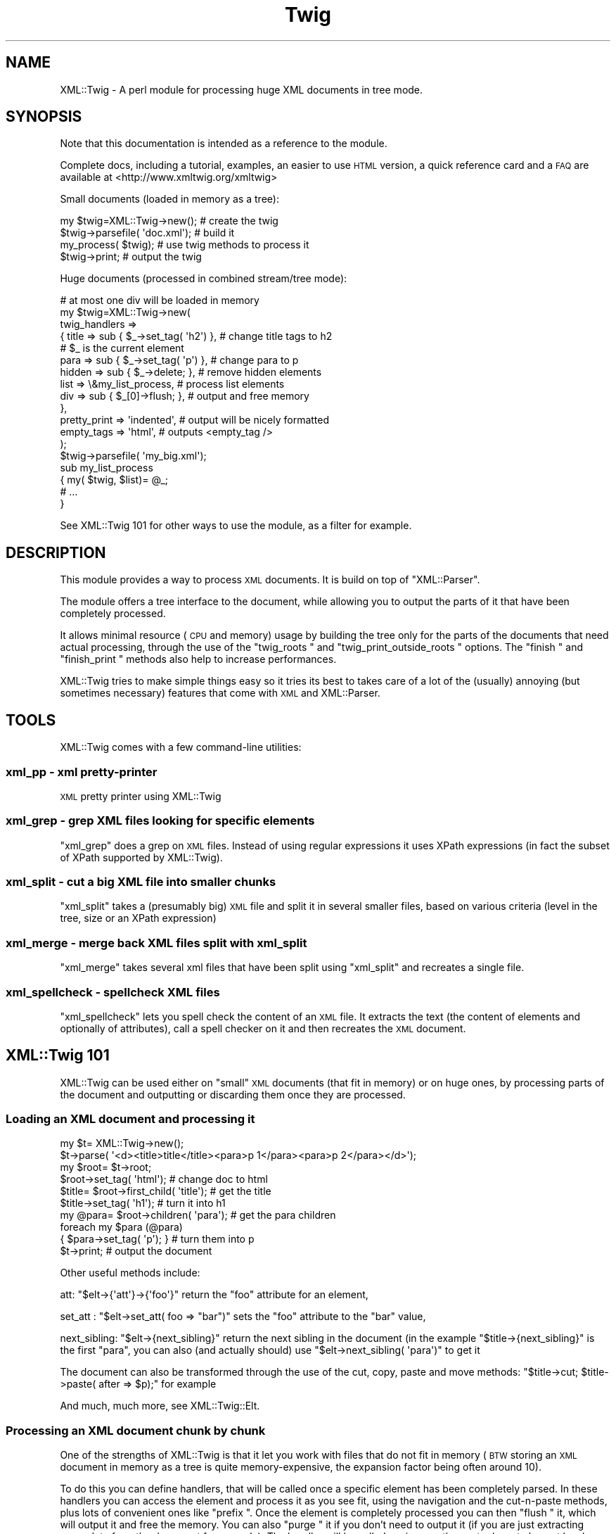 .\" Automatically generated by Pod::Man 2.28 (Pod::Simple 3.28)
.\"
.\" Standard preamble:
.\" ========================================================================
.de Sp \" Vertical space (when we can't use .PP)
.if t .sp .5v
.if n .sp
..
.de Vb \" Begin verbatim text
.ft CW
.nf
.ne \\$1
..
.de Ve \" End verbatim text
.ft R
.fi
..
.\" Set up some character translations and predefined strings.  \*(-- will
.\" give an unbreakable dash, \*(PI will give pi, \*(L" will give a left
.\" double quote, and \*(R" will give a right double quote.  \*(C+ will
.\" give a nicer C++.  Capital omega is used to do unbreakable dashes and
.\" therefore won't be available.  \*(C` and \*(C' expand to `' in nroff,
.\" nothing in troff, for use with C<>.
.tr \(*W-
.ds C+ C\v'-.1v'\h'-1p'\s-2+\h'-1p'+\s0\v'.1v'\h'-1p'
.ie n \{\
.    ds -- \(*W-
.    ds PI pi
.    if (\n(.H=4u)&(1m=24u) .ds -- \(*W\h'-12u'\(*W\h'-12u'-\" diablo 10 pitch
.    if (\n(.H=4u)&(1m=20u) .ds -- \(*W\h'-12u'\(*W\h'-8u'-\"  diablo 12 pitch
.    ds L" ""
.    ds R" ""
.    ds C` ""
.    ds C' ""
'br\}
.el\{\
.    ds -- \|\(em\|
.    ds PI \(*p
.    ds L" ``
.    ds R" ''
.    ds C`
.    ds C'
'br\}
.\"
.\" Escape single quotes in literal strings from groff's Unicode transform.
.ie \n(.g .ds Aq \(aq
.el       .ds Aq '
.\"
.\" If the F register is turned on, we'll generate index entries on stderr for
.\" titles (.TH), headers (.SH), subsections (.SS), items (.Ip), and index
.\" entries marked with X<> in POD.  Of course, you'll have to process the
.\" output yourself in some meaningful fashion.
.\"
.\" Avoid warning from groff about undefined register 'F'.
.de IX
..
.nr rF 0
.if \n(.g .if rF .nr rF 1
.if (\n(rF:(\n(.g==0)) \{
.    if \nF \{
.        de IX
.        tm Index:\\$1\t\\n%\t"\\$2"
..
.        if !\nF==2 \{
.            nr % 0
.            nr F 2
.        \}
.    \}
.\}
.rr rF
.\"
.\" Accent mark definitions (@(#)ms.acc 1.5 88/02/08 SMI; from UCB 4.2).
.\" Fear.  Run.  Save yourself.  No user-serviceable parts.
.    \" fudge factors for nroff and troff
.if n \{\
.    ds #H 0
.    ds #V .8m
.    ds #F .3m
.    ds #[ \f1
.    ds #] \fP
.\}
.if t \{\
.    ds #H ((1u-(\\\\n(.fu%2u))*.13m)
.    ds #V .6m
.    ds #F 0
.    ds #[ \&
.    ds #] \&
.\}
.    \" simple accents for nroff and troff
.if n \{\
.    ds ' \&
.    ds ` \&
.    ds ^ \&
.    ds , \&
.    ds ~ ~
.    ds /
.\}
.if t \{\
.    ds ' \\k:\h'-(\\n(.wu*8/10-\*(#H)'\'\h"|\\n:u"
.    ds ` \\k:\h'-(\\n(.wu*8/10-\*(#H)'\`\h'|\\n:u'
.    ds ^ \\k:\h'-(\\n(.wu*10/11-\*(#H)'^\h'|\\n:u'
.    ds , \\k:\h'-(\\n(.wu*8/10)',\h'|\\n:u'
.    ds ~ \\k:\h'-(\\n(.wu-\*(#H-.1m)'~\h'|\\n:u'
.    ds / \\k:\h'-(\\n(.wu*8/10-\*(#H)'\z\(sl\h'|\\n:u'
.\}
.    \" troff and (daisy-wheel) nroff accents
.ds : \\k:\h'-(\\n(.wu*8/10-\*(#H+.1m+\*(#F)'\v'-\*(#V'\z.\h'.2m+\*(#F'.\h'|\\n:u'\v'\*(#V'
.ds 8 \h'\*(#H'\(*b\h'-\*(#H'
.ds o \\k:\h'-(\\n(.wu+\w'\(de'u-\*(#H)/2u'\v'-.3n'\*(#[\z\(de\v'.3n'\h'|\\n:u'\*(#]
.ds d- \h'\*(#H'\(pd\h'-\w'~'u'\v'-.25m'\f2\(hy\fP\v'.25m'\h'-\*(#H'
.ds D- D\\k:\h'-\w'D'u'\v'-.11m'\z\(hy\v'.11m'\h'|\\n:u'
.ds th \*(#[\v'.3m'\s+1I\s-1\v'-.3m'\h'-(\w'I'u*2/3)'\s-1o\s+1\*(#]
.ds Th \*(#[\s+2I\s-2\h'-\w'I'u*3/5'\v'-.3m'o\v'.3m'\*(#]
.ds ae a\h'-(\w'a'u*4/10)'e
.ds Ae A\h'-(\w'A'u*4/10)'E
.    \" corrections for vroff
.if v .ds ~ \\k:\h'-(\\n(.wu*9/10-\*(#H)'\s-2\u~\d\s+2\h'|\\n:u'
.if v .ds ^ \\k:\h'-(\\n(.wu*10/11-\*(#H)'\v'-.4m'^\v'.4m'\h'|\\n:u'
.    \" for low resolution devices (crt and lpr)
.if \n(.H>23 .if \n(.V>19 \
\{\
.    ds : e
.    ds 8 ss
.    ds o a
.    ds d- d\h'-1'\(ga
.    ds D- D\h'-1'\(hy
.    ds th \o'bp'
.    ds Th \o'LP'
.    ds ae ae
.    ds Ae AE
.\}
.rm #[ #] #H #V #F C
.\" ========================================================================
.\"
.IX Title "Twig 3pm"
.TH Twig 3pm "2017-01-07" "perl v5.20.2" "User Contributed Perl Documentation"
.\" For nroff, turn off justification.  Always turn off hyphenation; it makes
.\" way too many mistakes in technical documents.
.if n .ad l
.nh
.SH "NAME"
XML::Twig \- A perl module for processing huge XML documents in tree mode.
.SH "SYNOPSIS"
.IX Header "SYNOPSIS"
Note that this documentation is intended as a reference to the module.
.PP
Complete docs, including a tutorial, examples, an easier to use \s-1HTML\s0 version,
a quick reference card and a \s-1FAQ\s0 are available at <http://www.xmltwig.org/xmltwig>
.PP
Small documents (loaded in memory as a tree):
.PP
.Vb 4
\&  my $twig=XML::Twig\->new();    # create the twig
\&  $twig\->parsefile( \*(Aqdoc.xml\*(Aq); # build it
\&  my_process( $twig);           # use twig methods to process it 
\&  $twig\->print;                 # output the twig
.Ve
.PP
Huge documents (processed in combined stream/tree mode):
.PP
.Vb 10
\&  # at most one div will be loaded in memory
\&  my $twig=XML::Twig\->new(   
\&    twig_handlers => 
\&      { title   => sub { $_\->set_tag( \*(Aqh2\*(Aq) }, # change title tags to h2 
\&                                               # $_ is the current element
\&        para    => sub { $_\->set_tag( \*(Aqp\*(Aq)  }, # change para to p
\&        hidden  => sub { $_\->delete;       },  # remove hidden elements
\&        list    => \e&my_list_process,          # process list elements
\&        div     => sub { $_[0]\->flush;     },  # output and free memory
\&      },
\&    pretty_print => \*(Aqindented\*(Aq,                # output will be nicely formatted
\&    empty_tags   => \*(Aqhtml\*(Aq,                    # outputs <empty_tag />
\&                         );
\&  $twig\->parsefile( \*(Aqmy_big.xml\*(Aq);
\&
\&  sub my_list_process
\&    { my( $twig, $list)= @_;
\&      # ...
\&    }
.Ve
.PP
See XML::Twig 101 for other ways to use the module, as a 
filter for example.
.SH "DESCRIPTION"
.IX Header "DESCRIPTION"
This module provides a way to process \s-1XML\s0 documents. It is build on top
of \f(CW\*(C`XML::Parser\*(C'\fR.
.PP
The module offers a tree interface to the document, while allowing you
to output the parts of it that have been completely processed.
.PP
It allows minimal resource (\s-1CPU\s0 and memory) usage by building the tree
only for the parts of the documents that need actual processing, through the 
use of the \f(CW\*(C`twig_roots \*(C'\fR and 
\&\f(CW\*(C`twig_print_outside_roots \*(C'\fR options. The 
\&\f(CW\*(C`finish \*(C'\fR and \f(CW\*(C`finish_print \*(C'\fR methods also help 
to increase performances.
.PP
XML::Twig tries to make simple things easy so it tries its best to takes care 
of a lot of the (usually) annoying (but sometimes necessary) features that 
come with \s-1XML\s0 and XML::Parser.
.SH "TOOLS"
.IX Header "TOOLS"
XML::Twig comes with a few command-line utilities:
.SS "xml_pp \- xml pretty-printer"
.IX Subsection "xml_pp - xml pretty-printer"
\&\s-1XML\s0 pretty printer using XML::Twig
.SS "xml_grep \- grep \s-1XML\s0 files looking for specific elements"
.IX Subsection "xml_grep - grep XML files looking for specific elements"
\&\f(CW\*(C`xml_grep\*(C'\fR does a grep on \s-1XML\s0 files. Instead of using regular expressions 
it uses XPath expressions (in fact the subset of XPath supported by 
XML::Twig).
.SS "xml_split \- cut a big \s-1XML\s0 file into smaller chunks"
.IX Subsection "xml_split - cut a big XML file into smaller chunks"
\&\f(CW\*(C`xml_split\*(C'\fR takes a (presumably big) \s-1XML\s0 file and split it in several smaller
files, based on various criteria (level in the tree, size or an XPath 
expression)
.SS "xml_merge \- merge back \s-1XML\s0 files split with xml_split"
.IX Subsection "xml_merge - merge back XML files split with xml_split"
\&\f(CW\*(C`xml_merge\*(C'\fR takes several xml files that have been split using \f(CW\*(C`xml_split\*(C'\fR
and recreates a single file.
.SS "xml_spellcheck \- spellcheck \s-1XML\s0 files"
.IX Subsection "xml_spellcheck - spellcheck XML files"
\&\f(CW\*(C`xml_spellcheck\*(C'\fR lets you spell check the content of an \s-1XML\s0 file. It extracts
the text (the content of elements and optionally of attributes), call a spell
checker on it and then recreates the \s-1XML\s0 document.
.SH "XML::Twig 101"
.IX Header "XML::Twig 101"
XML::Twig can be used either on \*(L"small\*(R" \s-1XML\s0 documents (that fit in memory)
or on huge ones, by processing parts of the document and outputting or
discarding them once they are processed.
.SS "Loading an \s-1XML\s0 document and processing it"
.IX Subsection "Loading an XML document and processing it"
.Vb 10
\&  my $t= XML::Twig\->new();
\&  $t\->parse( \*(Aq<d><title>title</title><para>p 1</para><para>p 2</para></d>\*(Aq);
\&  my $root= $t\->root;
\&  $root\->set_tag( \*(Aqhtml\*(Aq);              # change doc to html
\&  $title= $root\->first_child( \*(Aqtitle\*(Aq); # get the title
\&  $title\->set_tag( \*(Aqh1\*(Aq);               # turn it into h1
\&  my @para= $root\->children( \*(Aqpara\*(Aq);   # get the para children
\&  foreach my $para (@para)
\&    { $para\->set_tag( \*(Aqp\*(Aq); }           # turn them into p
\&  $t\->print;                            # output the document
.Ve
.PP
Other useful methods include:
.PP
att: \f(CW\*(C`$elt\->{\*(Aqatt\*(Aq}\->{\*(Aqfoo\*(Aq}\*(C'\fR return the \f(CW\*(C`foo\*(C'\fR attribute for an 
element,
.PP
set_att : \f(CW\*(C`$elt\->set_att( foo => "bar")\*(C'\fR sets the \f(CW\*(C`foo\*(C'\fR 
attribute to the \f(CW\*(C`bar\*(C'\fR value,
.PP
next_sibling: \f(CW\*(C`$elt\->{next_sibling}\*(C'\fR return the next sibling
in the document (in the example \f(CW\*(C`$title\->{next_sibling}\*(C'\fR is the first
\&\f(CW\*(C`para\*(C'\fR, you can also (and actually should) use 
\&\f(CW\*(C`$elt\->next_sibling( \*(Aqpara\*(Aq)\*(C'\fR to get it
.PP
The document can also be transformed through the use of the cut, 
copy, paste and move methods: 
\&\f(CW\*(C`$title\->cut; $title\->paste( after => $p);\*(C'\fR for example
.PP
And much, much more, see XML::Twig::Elt.
.SS "Processing an \s-1XML\s0 document chunk by chunk"
.IX Subsection "Processing an XML document chunk by chunk"
One of the strengths of XML::Twig is that it let you work with files that do 
not fit in memory (\s-1BTW\s0 storing an \s-1XML\s0 document in memory as a tree is quite
memory-expensive, the expansion factor being often around 10).
.PP
To do this you can define handlers, that will be called once a specific 
element has been completely parsed. In these handlers you can access the
element and process it as you see fit, using the navigation and the
cut-n-paste methods, plus lots of convenient ones like \f(CW\*(C`prefix \*(C'\fR.
Once the element is completely processed you can then \f(CW\*(C`flush \*(C'\fR it, 
which will output it and free the memory. You can also \f(CW\*(C`purge \*(C'\fR it 
if you don't need to output it (if you are just extracting some data from 
the document for example). The handler will be called again once the next 
relevant element has been parsed.
.PP
.Vb 6
\&  my $t= XML::Twig\->new( twig_handlers => 
\&                          { section => \e&section,
\&                            para   => sub { $_\->set_tag( \*(Aqp\*(Aq); }
\&                          },
\&                       );
\&  $t\->parsefile( \*(Aqdoc.xml\*(Aq);
\&
\&  # the handler is called once a section is completely parsed, ie when 
\&  # the end tag for section is found, it receives the twig itself and
\&  # the element (including all its sub\-elements) as arguments
\&  sub section 
\&    { my( $t, $section)= @_;      # arguments for all twig_handlers
\&      $section\->set_tag( \*(Aqdiv\*(Aq);  # change the tag name
\&      # let\*(Aqs use the attribute nb as a prefix to the title
\&      my $title= $section\->first_child( \*(Aqtitle\*(Aq); # find the title
\&      my $nb= $title\->{\*(Aqatt\*(Aq}\->{\*(Aqnb\*(Aq}; # get the attribute
\&      $title\->prefix( "$nb \- ");  # easy isn\*(Aqt it?
\&      $section\->flush;            # outputs the section and frees memory
\&    }
.Ve
.PP
There is of course more to it: you can trigger handlers on more elaborate 
conditions than just the name of the element, \f(CW\*(C`section/title\*(C'\fR for example.
.PP
.Vb 4
\&  my $t= XML::Twig\->new( twig_handlers => 
\&                           { \*(Aqsection/title\*(Aq => sub { $_\->print } }
\&                       )
\&                  \->parsefile( \*(Aqdoc.xml\*(Aq);
.Ve
.PP
Here \f(CW\*(C`sub { $_\->print }\*(C'\fR simply prints the current element (\f(CW$_\fR is aliased
to the element in the handler).
.PP
You can also trigger a handler on a test on an attribute:
.PP
.Vb 4
\&  my $t= XML::Twig\->new( twig_handlers => 
\&                      { \*(Aqsection[@level="1"]\*(Aq => sub { $_\->print } }
\&                       );
\&                  \->parsefile( \*(Aqdoc.xml\*(Aq);
.Ve
.PP
You can also use \f(CW\*(C`start_tag_handlers \*(C'\fR to process an 
element as soon as the start tag is found. Besides \f(CW\*(C`prefix \*(C'\fR you
can also use \f(CW\*(C`suffix \*(C'\fR,
.SS "Processing just parts of an \s-1XML\s0 document"
.IX Subsection "Processing just parts of an XML document"
The twig_roots mode builds only the required sub-trees from the document
Anything outside of the twig roots will just be ignored:
.PP
.Vb 7
\&  my $t= XML::Twig\->new( 
\&       # the twig will include just the root and selected titles 
\&           twig_roots   => { \*(Aqsection/title\*(Aq => \e&print_n_purge,
\&                             \*(Aqannex/title\*(Aq   => \e&print_n_purge
\&           }
\&                      );
\&  $t\->parsefile( \*(Aqdoc.xml\*(Aq);
\&
\&  sub print_n_purge 
\&    { my( $t, $elt)= @_;
\&      print $elt\->text;    # print the text (including sub\-element texts)
\&      $t\->purge;           # frees the memory
\&    }
.Ve
.PP
You can use that mode when you want to process parts of a documents but are
not interested in the rest and you don't want to pay the price, either in
time or memory, to build the tree for the it.
.SS "Building an \s-1XML\s0 filter"
.IX Subsection "Building an XML filter"
You can combine the \f(CW\*(C`twig_roots\*(C'\fR and the \f(CW\*(C`twig_print_outside_roots\*(C'\fR options to 
build filters, which let you modify selected elements and will output the rest 
of the document as is.
.PP
This would convert prices in $ to prices in Euro in a document:
.PP
.Vb 5
\&  my $t= XML::Twig\->new( 
\&           twig_roots   => { \*(Aqprice\*(Aq => \e&convert, },   # process prices 
\&           twig_print_outside_roots => 1,               # print the rest
\&                      );
\&  $t\->parsefile( \*(Aqdoc.xml\*(Aq);
\&
\&  sub convert 
\&    { my( $t, $price)= @_;
\&      my $currency=  $price\->{\*(Aqatt\*(Aq}\->{\*(Aqcurrency\*(Aq};          # get the currency
\&      if( $currency eq \*(AqUSD\*(Aq)
\&        { $usd_price= $price\->text;                     # get the price
\&          # %rate is just a conversion table 
\&          my $euro_price= $usd_price * $rate{usd2euro};
\&          $price\->set_text( $euro_price);               # set the new price
\&          $price\->set_att( currency => \*(AqEUR\*(Aq);          # don\*(Aqt forget this!
\&        }
\&      $price\->print;                                    # output the price
\&    }
.Ve
.SS "XML::Twig and various versions of Perl, XML::Parser and expat:"
.IX Subsection "XML::Twig and various versions of Perl, XML::Parser and expat:"
XML::Twig is a lot more sensitive to variations in versions of perl, 
XML::Parser and expat than to the \s-1OS,\s0 so this should cover some
reasonable configurations.
.PP
The \*(L"recommended configuration\*(R" is perl 5.8.3+ (for good Unicode
support), XML::Parser 2.31+ and expat 1.95.5+
.PP
See <http://testers.cpan.org/search?request=dist&dist=XML\-Twig> for the
\&\s-1CPAN\s0 testers reports on XML::Twig, which list all tested configurations.
.PP
An Atom feed of the \s-1CPAN\s0 Testers results is available at
<http://xmltwig.org/rss/twig_testers.rss>
.PP
Finally:
.IP "XML::Twig does \fB\s-1NOT\s0\fR work with expat 1.95.4" 4
.IX Item "XML::Twig does NOT work with expat 1.95.4"
.PD 0
.IP "XML::Twig only works with XML::Parser 2.27 in perl 5.6.*" 4
.IX Item "XML::Twig only works with XML::Parser 2.27 in perl 5.6.*"
.PD
Note that I can't compile XML::Parser 2.27 anymore, so I can't guarantee 
that it still works
.IP "XML::Parser 2.28 does not really work" 4
.IX Item "XML::Parser 2.28 does not really work"
.PP
When in doubt, upgrade expat, XML::Parser and Scalar::Util
.PP
Finally, for some optional features, XML::Twig depends on some additional
modules. The complete list, which depends somewhat on the version of Perl
that you are running, is given by running \f(CW\*(C`t/zz_dump_config.t\*(C'\fR
.SH "Simplifying XML processing"
.IX Header "Simplifying XML processing"
.IP "Whitespaces" 4
.IX Item "Whitespaces"
Whitespaces that look non-significant are discarded, this behaviour can be 
controlled using the \f(CW\*(C`keep_spaces \*(C'\fR, 
\&\f(CW\*(C`keep_spaces_in \*(C'\fR and 
\&\f(CW\*(C`discard_spaces_in \*(C'\fR options.
.IP "Encoding" 4
.IX Item "Encoding"
You can specify that you want the output in the same encoding as the input
(provided you have valid \s-1XML,\s0 which means you have to specify the encoding
either in the document or when you create the Twig object) using the 
\&\f(CW\*(C`keep_encoding \*(C'\fR option
.Sp
You can also use \f(CW\*(C`output_encoding\*(C'\fR to convert the internal \s-1UTF\-8\s0 format
to the required encoding.
.IP "Comments and Processing Instructions (\s-1PI\s0)" 4
.IX Item "Comments and Processing Instructions (PI)"
Comments and \s-1PI\s0's can be hidden from the processing, but still appear in the
output (they are carried by the \*(L"real\*(R" element closer to them)
.IP "Pretty Printing" 4
.IX Item "Pretty Printing"
XML::Twig can output the document pretty printed so it is easier to read for
us humans.
.IP "Surviving an untimely death" 4
.IX Item "Surviving an untimely death"
\&\s-1XML\s0 parsers are supposed to react violently when fed improper \s-1XML. \s0
XML::Parser just dies.
.Sp
XML::Twig provides the \f(CW\*(C`safe_parse \*(C'\fR and the 
\&\f(CW\*(C`safe_parsefile \*(C'\fR methods which wrap the parse in an eval
and return either the parsed twig or 0 in case of failure.
.IP "Private attributes" 4
.IX Item "Private attributes"
Attributes with a name starting with # (illegal in \s-1XML\s0) will not be
output, so you can safely use them to store temporary values during
processing. Note that you can store anything in a private attribute, 
not just text, it's just a regular Perl variable, so a reference to
an object or a huge data structure is perfectly fine.
.SH "CLASSES"
.IX Header "CLASSES"
XML::Twig uses a very limited number of classes. The ones you are most likely to use
are \f(CW\*(C`XML::Twig\*(C'\fR of course, which represents a complete \s-1XML\s0 document, including the 
document itself (the root of the document itself is \f(CW\*(C`root\*(C'\fR), its handlers, its
input or output filters... The other main class is \f(CW\*(C`XML::Twig::Elt\*(C'\fR, which models 
an \s-1XML\s0 element. Element here has a very wide definition: it can be a regular element, or
but also text, with an element \f(CW\*(C`tag\*(C'\fR of \f(CW\*(C`#PCDATA\*(C'\fR (or \f(CW\*(C`#CDATA\*(C'\fR), an entity (tag is
\&\f(CW\*(C`#ENT\*(C'\fR), a Processing Instruction (\f(CW\*(C`#PI\*(C'\fR), a comment (\f(CW\*(C`#COMMENT\*(C'\fR).
.PP
Those are the 2 commonly used classes.
.PP
You might want to look the \f(CW\*(C`elt_class\*(C'\fR option if you want to subclass \f(CW\*(C`XML::Twig::Elt\*(C'\fR.
.PP
Attributes are just attached to their parent element, they are not objects per se. (Please
use the provided methods \f(CW\*(C`att\*(C'\fR and \f(CW\*(C`set_att\*(C'\fR to access them, if you access them
as a hash, then your code becomes implementation dependent and might break in the future).
.PP
Other classes that are seldom used are \f(CW\*(C`XML::Twig::Entity_list\*(C'\fR and \f(CW\*(C`XML::Twig::Entity\*(C'\fR.
.PP
If you use \f(CW\*(C`XML::Twig::XPath\*(C'\fR instead of \f(CW\*(C`XML::Twig\*(C'\fR, elements are then created as
\&\f(CW\*(C`XML::Twig::XPath::Elt\*(C'\fR
.SH "METHODS"
.IX Header "METHODS"
.SS "XML::Twig"
.IX Subsection "XML::Twig"
A twig is a subclass of XML::Parser, so all XML::Parser methods can be
called on a twig object, including parse and parsefile.
\&\f(CW\*(C`setHandlers\*(C'\fR on the other hand cannot be used, see \f(CW\*(C`BUGS \*(C'\fR
.IP "new" 4
.IX Item "new"
This is a class method, the constructor for XML::Twig. Options are passed
as keyword value pairs. Recognized options are the same as XML::Parser,
plus some (in fact a lot!) XML::Twig specifics.
.Sp
New Options:
.RS 4
.IP "twig_handlers" 4
.IX Item "twig_handlers"
This argument consists of a hash \f(CW\*(C`{ expression =\*(C'\fR \e&handler}> where 
expression is a an \fIXPath-like expression\fR (+ some others).
.Sp
XPath expressions are limited to using the child and descendant axis
(indeed you can't specify an axis), and predicates cannot be nested.
You can use the \f(CW\*(C`string\*(C'\fR, or \f(CW\*(C`string(<tag>)\*(C'\fR function (except 
in \f(CW\*(C`twig_roots\*(C'\fR triggers).
.Sp
Additionally you can use regexps (/ delimited) to match attribute
and string values.
.Sp
Examples:
.Sp
.Vb 8
\&  foo
\&  foo/bar
\&  foo//bar
\&  /foo/bar
\&  /foo//bar
\&  /foo/bar[@att1 = "val1" and @att2 = "val2"]/baz[@a >= 1]
\&  foo[string()=~ /^duh!+/]
\&  /foo[string(bar)=~ /\ed+/]/baz[@att != 3]
.Ve
.Sp
#CDATA can be used to call a handler for a \s-1CDATA\s0 section.
#COMMENT can be used to call a handler for comments
.Sp
Some additional (non-XPath) expressions are also provided for convenience:
.RS 4
.IP "processing instructions" 4
.IX Item "processing instructions"
\&\f(CW\*(Aq?\*(Aq\fR or \f(CW\*(Aq#PI\*(Aq\fR triggers the handler for any processing instruction,
and \f(CW\*(Aq?<target>\*(Aq\fR or \f(CW\*(Aq#PI <target>\*(Aq\fR triggers a handler for processing
instruction with the given target( ex: \f(CW\*(Aq#PI xml\-stylesheet\*(Aq\fR).
.IP "level(<level>)" 4
.IX Item "level(<level>)"
Triggers the handler on any element at that level in the tree (root is level 1)
.IP "_all_" 4
.IX Item "_all_"
Triggers the handler for \fBall\fR elements in the tree
.IP "_default_" 4
.IX Item "_default_"
Triggers the handler for each element that does \s-1NOT\s0 have any other handler.
.RE
.RS 4
.Sp
Expressions are evaluated against the input document. 
Which means that even if you have changed the tag of an element (changing the
tag of a parent element from a handler for example) the change will not impact
the expression evaluation. There is an exception to this: \*(L"private\*(R" attributes
(which name start with a '#', and can only be created during the parsing, as
they are not valid \s-1XML\s0) are checked against the current twig.
.Sp
Handlers are triggered in fixed order, sorted by their type (xpath expressions
first, then regexps, then level), then by whether they specify a full path 
(starting at the root element) or
not, then by number of steps in the expression, then number of
predicates, then number of tests in predicates. Handlers where the last
step does not specify a step (\f(CW\*(C`foo/bar/*\*(C'\fR) are triggered after other XPath 
handlers. Finally \f(CW\*(C`_all_\*(C'\fR handlers are triggered last.
.Sp
\&\fBImportant\fR: once a handler has been triggered if it returns 0 then no other
handler is called, except a \f(CW\*(C`_all_\*(C'\fR handler which will be called anyway.
.Sp
If a handler returns a true value and other handlers apply, then the next
applicable handler will be called. Repeat, rinse, lather..; The exception
to that rule is when the \f(CW\*(C`do_not_chain_handlers\*(C'\fR
option is set, in which case only the first handler will be called.
.Sp
Note that it might be a good idea to explicitly return a short true value
(like 1) from handlers: this ensures that other applicable handlers are 
called even if the last statement for the handler happens to evaluate to
false. This might also speedup the code by avoiding the result of the last 
statement of the code to be copied and passed to the code managing handlers.
It can really pay to have 1 instead of a long string returned.
.Sp
When the closing tag for an element is parsed the corresponding handler is
called, with 2 arguments: the twig and the \f(CW\*(C`Element \*(C'\fR. The twig includes 
the document tree that has been built so far, the element is the complete 
sub-tree for the element. \fBThe fact that the handler is called only when the 
closing tag for the element is found means that handlers for inner elements
are called before handlers for outer elements\fR.
.Sp
\&\f(CW$_\fR is also set to the element, so it is easy to write inline handlers like
.Sp
.Vb 1
\&  para => sub { $_\->set_tag( \*(Aqp\*(Aq); }
.Ve
.Sp
Text is stored in elements whose tag name is #PCDATA (due to mixed content, 
text and sub-element in an element there is no way to store the text as just 
an attribute of the enclosing element, this is similar to the \s-1DOM\s0 model).
.Sp
\&\fBWarning\fR: if you have used purge or flush on the twig the element might not
be complete, some of its children might have been entirely flushed or purged,
and the start tag might even have been printed (by \f(CW\*(C`flush\*(C'\fR) already, so changing
its tag might not give the expected result.
.RE
.IP "twig_roots" 4
.IX Item "twig_roots"
This argument let's you build the tree only for those elements you are
interested in.
.Sp
.Vb 4
\&  Example: my $t= XML::Twig\->new( twig_roots => { title => 1, subtitle => 1});
\&           $t\->parsefile( file);
\&           my $t= XML::Twig\->new( twig_roots => { \*(Aqsection/title\*(Aq => 1});
\&           $t\->parsefile( file);
.Ve
.Sp
return a twig containing a document including only \f(CW\*(C`title\*(C'\fR and \f(CW\*(C`subtitle\*(C'\fR 
elements, as children of the root element.
.Sp
You can use \fIgeneric_attribute_condition\fR, \fIattribute_condition\fR,
\&\fIfull_path\fR, \fIpartial_path\fR, \fItag\fR, \fItag_regexp\fR, \fI_default_\fR and 
\&\fI_all_\fR to trigger the building of the twig. 
\&\fIstring_condition\fR and \fIregexp_condition\fR cannot be used as the content 
of the element, and the string, have not yet been parsed when the condition
is checked.
.Sp
\&\fB\s-1WARNING\s0\fR: path are checked for the document. Even if the \f(CW\*(C`twig_roots\*(C'\fR option
is used they will be checked against the full document tree, not the virtual
tree created by XML::Twig
.Sp
\&\fB\s-1WARNING\s0\fR: twig_roots elements should \s-1NOT\s0 be nested, that would hopelessly
confuse XML::Twig ;\-\-(
.Sp
Note: you can set handlers (twig_handlers) using twig_roots
  Example: my \f(CW$t\fR= XML::Twig\->new( twig_roots => 
                                   { title    => sub { \f(CW$_\fR[1]\->print;}, 
                                     subtitle => \e&process_subtitle 
                                   }
                               );
           \f(CW$t\fR\->parsefile( file);
.IP "twig_print_outside_roots" 4
.IX Item "twig_print_outside_roots"
To be used in conjunction with the \f(CW\*(C`twig_roots\*(C'\fR argument. When set to a true 
value this will print the document outside of the \f(CW\*(C`twig_roots\*(C'\fR elements.
.Sp
.Vb 12
\& Example: my $t= XML::Twig\->new( twig_roots => { title => \e&number_title },
\&                                twig_print_outside_roots => 1,
\&                               );
\&           $t\->parsefile( file);
\&           { my $nb;
\&           sub number_title
\&             { my( $twig, $title);
\&               $nb++;
\&               $title\->prefix( "$nb ");
\&               $title\->print;
\&             }
\&           }
.Ve
.Sp
This example prints the document outside of the title element, calls 
\&\f(CW\*(C`number_title\*(C'\fR for each \f(CW\*(C`title\*(C'\fR element, prints it, and then resumes printing
the document. The twig is built only for the \f(CW\*(C`title\*(C'\fR elements.
.Sp
If the value is a reference to a file handle then the document outside the
\&\f(CW\*(C`twig_roots\*(C'\fR elements will be output to this file handle:
.Sp
.Vb 5
\&  open( my $out, \*(Aq>\*(Aq, \*(Aqout_file.xml\*(Aq) or die "cannot open out file.xml out_file:$!";
\&  my $t= XML::Twig\->new( twig_roots => { title => \e&number_title },
\&                         # default output to $out
\&                         twig_print_outside_roots => $out, 
\&                       );
\&
\&         { my $nb;
\&           sub number_title
\&             { my( $twig, $title);
\&               $nb++;
\&               $title\->prefix( "$nb ");
\&               $title\->print( $out);    # you have to print to \e*OUT here
\&             }
\&           }
.Ve
.IP "start_tag_handlers" 4
.IX Item "start_tag_handlers"
A hash \f(CW\*(C`{ expression =\*(C'\fR \e&handler}>. Sets element handlers that are called when
the element is open (at the end of the XML::Parser \f(CW\*(C`Start\*(C'\fR handler). The handlers
are called with 2 params: the twig and the element. The element is empty at 
that point, its attributes are created though.
.Sp
You can use \fIgeneric_attribute_condition\fR, \fIattribute_condition\fR,
\&\fIfull_path\fR, \fIpartial_path\fR, \fItag\fR, \fItag_regexp\fR, \fI_default_\fR  and \fI_all_\fR 
to trigger the handler.
.Sp
\&\fIstring_condition\fR and \fIregexp_condition\fR cannot be used as the content of 
the element, and the string, have not yet been parsed when the condition is 
checked.
.Sp
The main uses for those handlers are to change the tag name (you might have to 
do it as soon as you find the open tag if you plan to \f(CW\*(C`flush\*(C'\fR the twig at some
point in the element, and to create temporary attributes that will be used
when processing sub-element with \f(CW\*(C`twig_hanlders\*(C'\fR.
.Sp
\&\fBNote\fR: \f(CW\*(C`start_tag\*(C'\fR handlers can be called outside of \f(CW\*(C`twig_roots\*(C'\fR if this 
argument is used. Since the element object is not built, in this case handlers
are called with the following arguments: \f(CW$t\fR (the twig), \f(CW$tag\fR (the tag of 
the element) and \f(CW%att\fR (a hash of the attributes of the element).
.Sp
If the \f(CW\*(C`twig_print_outside_roots\*(C'\fR argument is also used, if the last handler
called returns  a \f(CW\*(C`true\*(C'\fR value, then the start tag will be output as it
appeared in the original document, if the handler returns a \f(CW\*(C`false\*(C'\fR value
then the start tag will \fBnot\fR be printed (so you can print a modified string 
yourself for example).
.Sp
Note that you can use the ignore method in \f(CW\*(C`start_tag_handlers\*(C'\fR 
(and only there).
.IP "end_tag_handlers" 4
.IX Item "end_tag_handlers"
A hash \f(CW\*(C`{ expression =\*(C'\fR \e&handler}>. Sets element handlers that are called when
the element is closed (at the end of the XML::Parser \f(CW\*(C`End\*(C'\fR handler). The handlers
are called with 2 params: the twig and the tag of the element.
.Sp
\&\fItwig_handlers\fR are called when an element is completely parsed, so why have 
this redundant option? There is only one use for \f(CW\*(C`end_tag_handlers\*(C'\fR: when using
the \f(CW\*(C`twig_roots\*(C'\fR option, to trigger a handler for an element \fBoutside\fR the roots.
It is for example very useful to number titles in a document using nested 
sections:
.Sp
.Vb 11
\&  my @no= (0);
\&  my $no;
\&  my $t= XML::Twig\->new( 
\&          start_tag_handlers => 
\&           { section => sub { $no[$#no]++; $no= join \*(Aq.\*(Aq, @no; push @no, 0; } },
\&          twig_roots         => 
\&           { title   => sub { $_\->prefix( $no); $_\->print; } },
\&          end_tag_handlers   => { section => sub { pop @no;  } },
\&          twig_print_outside_roots => 1
\&                      );
\&   $t\->parsefile( $file);
.Ve
.Sp
Using the \f(CW\*(C`end_tag_handlers\*(C'\fR argument without \f(CW\*(C`twig_roots\*(C'\fR will result in an
error.
.IP "do_not_chain_handlers" 4
.IX Item "do_not_chain_handlers"
If this option is set to a true value, then only one handler will be called for
each element, even if several satisfy the condition
.Sp
Note that the \f(CW\*(C`_all_\*(C'\fR handler will still be called regardless
.IP "ignore_elts" 4
.IX Item "ignore_elts"
This option lets you ignore elements when building the twig. This is useful 
in cases where you cannot use \f(CW\*(C`twig_roots\*(C'\fR to ignore elements, for example if
the element to ignore is a sibling of elements you are interested in.
.Sp
Example:
.Sp
.Vb 2
\&  my $twig= XML::Twig\->new( ignore_elts => { elt => \*(Aqdiscard\*(Aq });
\&  $twig\->parsefile( \*(Aqdoc.xml\*(Aq);
.Ve
.Sp
This will build the complete twig for the document, except that all \f(CW\*(C`elt\*(C'\fR 
elements (and their children) will be left out.
.Sp
The keys in the hash are triggers, limited to the same subset as 
\&\f(CW\*(C`start_tag_handlers\*(C'\fR. The values can be \f(CW\*(C`discard\*(C'\fR, to discard
the element, \f(CW\*(C`print\*(C'\fR, to output the element as-is, \f(CW\*(C`string\*(C'\fR to 
store the text of the ignored element(s), including markup, in a field of
the twig: \f(CW\*(C`$t\->{twig_buffered_string}\*(C'\fR or a reference to a scalar, in
which case the text of the ignored element(s), including markup, will be
stored in the scalar. Any other value will be treated as \f(CW\*(C`discard\*(C'\fR.
.IP "char_handler" 4
.IX Item "char_handler"
A reference to a subroutine that will be called every time \f(CW\*(C`PCDATA\*(C'\fR is found.
.Sp
The subroutine receives the string as argument, and returns the modified string:
.Sp
.Vb 6
\&  # WE WANT ALL STRINGS IN UPPER CASE
\&  sub my_char_handler
\&    { my( $text)= @_;
\&      $text= uc( $text);
\&      return $text;
\&    }
.Ve
.IP "elt_class" 4
.IX Item "elt_class"
The name of a class used to store elements. this class should inherit from
\&\f(CW\*(C`XML::Twig::Elt\*(C'\fR (and by default it is \f(CW\*(C`XML::Twig::Elt\*(C'\fR). This option is used
to subclass the element class and extend it with new methods.
.Sp
This option is needed because during the parsing of the \s-1XML,\s0 elements are created
by \f(CW\*(C`XML::Twig\*(C'\fR, without any control from the user code.
.IP "keep_atts_order" 4
.IX Item "keep_atts_order"
Setting this option to a true value causes the attribute hash to be tied to
a \f(CW\*(C`Tie::IxHash\*(C'\fR object.
This means that \f(CW\*(C`Tie::IxHash\*(C'\fR needs to be installed for this option to be 
available. It also means that the hash keeps its order, so you will get 
the attributes in order. This allows outputting the attributes in the same 
order as they were in the original document.
.IP "keep_encoding" 4
.IX Item "keep_encoding"
This is a (slightly?) evil option: if the \s-1XML\s0 document is not \s-1UTF\-8\s0 encoded and
you want to keep it that way, then setting keep_encoding will use the\f(CW\*(C`Expat\*(C'\fR 
original_string method for character, thus keeping the original encoding, as 
well as the original entities in the strings.
.Sp
See the \f(CW\*(C`t/test6.t\*(C'\fR test file to see what results you can expect from the 
various encoding options.
.Sp
\&\fB\s-1WARNING\s0\fR: if the original encoding is multi-byte then attribute parsing will
be \s-1EXTREMELY\s0 unsafe under any Perl before 5.6, as it uses regular expressions
which do not deal properly with multi-byte characters. You can specify an 
alternate function to parse the start tags with the \f(CW\*(C`parse_start_tag\*(C'\fR option 
(see below)
.Sp
\&\fB\s-1WARNING\s0\fR: this option is \s-1NOT\s0 used when parsing with XML::Parser non-blocking
parser (\f(CW\*(C`parse_start\*(C'\fR, \f(CW\*(C`parse_more\*(C'\fR, \f(CW\*(C`parse_done\*(C'\fR methods) which you probably
should not use with XML::Twig anyway as they are totally untested!
.IP "output_encoding" 4
.IX Item "output_encoding"
This option generates an output_filter using \f(CW\*(C`Encode\*(C'\fR,  \f(CW\*(C`Text::Iconv\*(C'\fR or 
\&\f(CW\*(C`Unicode::Map8\*(C'\fR and \f(CW\*(C`Unicode::Strings\*(C'\fR, and sets the encoding in the \s-1XML\s0
declaration. This is the easiest way to deal with encodings, if you need 
more sophisticated features, look at \f(CW\*(C`output_filter\*(C'\fR below
.IP "output_filter" 4
.IX Item "output_filter"
This option is used to convert the character encoding of the output document.
It is passed either a string corresponding to a predefined filter or
a subroutine reference. The filter will be called every time a document or 
element is processed by the \*(L"print\*(R" functions (\f(CW\*(C`print\*(C'\fR, \f(CW\*(C`sprint\*(C'\fR, \f(CW\*(C`flush\*(C'\fR).
.Sp
Pre-defined filters:
.RS 4
.IP "latin1" 4
.IX Item "latin1"
uses either \f(CW\*(C`Encode\*(C'\fR, \f(CW\*(C`Text::Iconv\*(C'\fR or \f(CW\*(C`Unicode::Map8\*(C'\fR and \f(CW\*(C`Unicode::String\*(C'\fR
or a regexp (which works only with XML::Parser 2.27), in this order, to convert 
all characters to \s-1ISO\-8859\-15 \s0(usually latin1 is synonym to \s-1ISO\-8859\-1,\s0 but
in practice it seems that \s-1ISO\-8859\-15,\s0 which includes the euro sign, is more 
useful and probably what most people want).
.IP "html" 4
.IX Item "html"
does the same conversion as \f(CW\*(C`latin1\*(C'\fR, plus encodes entities using
\&\f(CW\*(C`HTML::Entities\*(C'\fR (oddly enough you will need to have HTML::Entities installed 
for it to be available). This should only be used if the tags and attribute 
names themselves are in US-ASCII, or they will be converted and the output will
not be valid \s-1XML\s0 any more
.IP "safe" 4
.IX Item "safe"
converts the output to \s-1ASCII \s0(\s-1US\s0) only  plus \fIcharacter entities\fR (\f(CW\*(C`&#nnn;\*(C'\fR) 
this should be used only if the tags and attribute names themselves are in 
US-ASCII, or they will be converted and the output will not be valid \s-1XML\s0 any 
more
.IP "safe_hex" 4
.IX Item "safe_hex"
same as \f(CW\*(C`safe\*(C'\fR except that the character entities are in hex (\f(CW\*(C`&#xnnn;\*(C'\fR)
.IP "encode_convert ($encoding)" 4
.IX Item "encode_convert ($encoding)"
Return a subref that can be used to convert utf8 strings to \f(CW$encoding\fR).
Uses \f(CW\*(C`Encode\*(C'\fR.
.Sp
.Vb 2
\&   my $conv = XML::Twig::encode_convert( \*(Aqlatin1\*(Aq);
\&   my $t = XML::Twig\->new(output_filter => $conv);
.Ve
.IP "iconv_convert ($encoding)" 4
.IX Item "iconv_convert ($encoding)"
this function is used to create a filter subroutine that will be used to 
convert the characters to the target encoding using \f(CW\*(C`Text::Iconv\*(C'\fR (which needs
to be installed, look at the documentation for the module and for the
\&\f(CW\*(C`iconv\*(C'\fR library to find out which encodings are available on your system, 
\&\f(CW\*(C`iconv \-l\*(C'\fR should give you a list of available encodings)
.Sp
.Vb 2
\&   my $conv = XML::Twig::iconv_convert( \*(Aqlatin1\*(Aq);
\&   my $t = XML::Twig\->new(output_filter => $conv);
.Ve
.IP "unicode_convert ($encoding)" 4
.IX Item "unicode_convert ($encoding)"
this function is used to create a filter subroutine that will be used to 
convert the characters to the target encoding using  \f(CW\*(C`Unicode::Strings\*(C'\fR 
and \f(CW\*(C`Unicode::Map8\*(C'\fR (which need to be installed, look at the documentation 
for the modules to find out which encodings are available on your system)
.Sp
.Vb 2
\&   my $conv = XML::Twig::unicode_convert( \*(Aqlatin1\*(Aq);
\&   my $t = XML::Twig\->new(output_filter => $conv);
.Ve
.RE
.RS 4
.Sp
The \f(CW\*(C`text\*(C'\fR and \f(CW\*(C`att\*(C'\fR methods do not use the filter, so their 
result are always in unicode.
.Sp
Those predeclared filters are based on subroutines that can be used
by themselves (as \f(CW\*(C`XML::Twig::foo\*(C'\fR).
.IP "html_encode ($string)" 4
.IX Item "html_encode ($string)"
Use \f(CW\*(C`HTML::Entities\*(C'\fR to encode a utf8 string
.IP "safe_encode ($string)" 4
.IX Item "safe_encode ($string)"
Use either a regexp (perl < 5.8) or \f(CW\*(C`Encode\*(C'\fR to encode non-ascii characters
in the string in \f(CW\*(C`&#<nnnn>;\*(C'\fR format
.IP "safe_encode_hex ($string)" 4
.IX Item "safe_encode_hex ($string)"
Use either a regexp (perl < 5.8) or \f(CW\*(C`Encode\*(C'\fR to encode non-ascii characters
in the string in \f(CW\*(C`&#x<nnnn>;\*(C'\fR format
.IP "regexp2latin1 ($string)" 4
.IX Item "regexp2latin1 ($string)"
Use a regexp to encode a utf8 string into latin 1 (\s-1ISO\-8859\-1\s0). Does not
work with Perl 5.8.0!
.RE
.RS 4
.RE
.IP "output_text_filter" 4
.IX Item "output_text_filter"
same as output_filter, except it doesn't apply to the brackets and quotes 
around attribute values. This is useful for all filters that could change
the tagging, basically anything that does not just change the encoding of
the output. \f(CW\*(C`html\*(C'\fR, \f(CW\*(C`safe\*(C'\fR and \f(CW\*(C`safe_hex\*(C'\fR are better used with this option.
.IP "input_filter" 4
.IX Item "input_filter"
This option is similar to \f(CW\*(C`output_filter\*(C'\fR except the filter is applied to 
the characters before they are stored in the twig, at parsing time.
.IP "remove_cdata" 4
.IX Item "remove_cdata"
Setting this option to a true value will force the twig to output \s-1CDATA \s0
sections as regular (escaped) \s-1PCDATA\s0
.IP "parse_start_tag" 4
.IX Item "parse_start_tag"
If you use the \f(CW\*(C`keep_encoding\*(C'\fR option then this option can be used to replace
the default parsing function. You should provide a coderef (a reference to a 
subroutine) as the argument, this subroutine takes the original tag (given
by XML::Parser::Expat \f(CW\*(C`original_string()\*(C'\fR method) and returns a tag and the
attributes in a hash (or in a list attribute_name/attribute value).
.IP "no_xxe" 4
.IX Item "no_xxe"
prevents external entities to be parsed.
.Sp
This is a security feature, in case the input \s-1XML\s0 cannot be trusted. With this
option set to a true value defining external entities in the document will cause
the parse to fail.
.Sp
This prevents an entity like \f(CW\*(C`<!ENTITY xxe PUBLIC "bar" "/etc/passwd">\*(C'\fR to
make the password fiel available in the document.
.IP "expand_external_ents" 4
.IX Item "expand_external_ents"
When this option is used external entities (that are defined) are expanded
when the document is output using \*(L"print\*(R" functions such as \f(CW\*(C`print \*(C'\fR,
\&\f(CW\*(C`sprint \*(C'\fR, \f(CW\*(C`flush \*(C'\fR and \f(CW\*(C`xml_string \*(C'\fR. 
Note that in the twig the entity will be stored as an element with a 
tag '\f(CW\*(C`#ENT\*(C'\fR', the entity will not be expanded there, so you might want to 
process the entities before outputting it.
.Sp
If an external entity is not available, then the parse will fail.
.Sp
A special case is when the value of this option is \-1. In that case a missing
entity will not cause the parser to die, but its \f(CW\*(C`name\*(C'\fR, \f(CW\*(C`sysid\*(C'\fR and \f(CW\*(C`pubid\*(C'\fR
will be stored in the twig as \f(CW\*(C`$twig\->{twig_missing_system_entities}\*(C'\fR
(a reference to an array of hashes { name => <name>, sysid => <sysid>,
pubid => <pubid> }). Yes, this is a bit of a hack, but it's useful in some
cases.
.IP "load_DTD" 4
.IX Item "load_DTD"
If this argument is set to a true value, \f(CW\*(C`parse\*(C'\fR or \f(CW\*(C`parsefile\*(C'\fR on the twig
will load  the \s-1DTD\s0 information. This information can then be accessed through 
the twig, in a \f(CW\*(C`DTD_handler\*(C'\fR for example. This will load even an external \s-1DTD.\s0
.Sp
Default and fixed values for attributes will also be filled, based on the \s-1DTD.\s0
.Sp
Note that to do this the module will generate a temporary file in the current
directory. If this is a problem let me know and I will add an option to
specify an alternate directory.
.Sp
See \*(L"\s-1DTD\s0 Handling\*(R" for more information
.IP "DTD_base <path_to_DTD_directory>" 4
.IX Item "DTD_base <path_to_DTD_directory>"
If the \s-1DTD\s0 is in a different directory, looks for it there, useful to make up 
somewhat for the lack of catalog suport in \f(CW\*(C`expat\*(C'\fR. You still need a \s-1SYSTEM\s0
declaration
.IP "DTD_handler" 4
.IX Item "DTD_handler"
Set a handler that will be called once the doctype (and the \s-1DTD\s0) have been 
loaded, with 2 arguments, the twig and the \s-1DTD.\s0
.IP "no_prolog" 4
.IX Item "no_prolog"
Does not output a prolog (\s-1XML\s0 declaration and \s-1DTD\s0)
.IP "id" 4
.IX Item "id"
This optional argument gives the name of an attribute that can be used as
an \s-1ID\s0 in the document. Elements whose \s-1ID\s0 is known can be accessed through
the elt_id method. id defaults to 'id'.
See \f(CW\*(C`BUGS \*(C'\fR
.IP "discard_spaces" 4
.IX Item "discard_spaces"
If this optional argument is set to a true value then spaces are discarded
when they look non-significant: strings containing only spaces and at least
one line feed are discarded. This argument is set to true by default.
.Sp
The exact algorithm to drop spaces is: strings including only spaces (perl \es)
and at least one \en right before an open or close tag are dropped.
.IP "discard_all_spaces" 4
.IX Item "discard_all_spaces"
If this argument is set to a true value, spaces are discarded more 
aggressively than with \f(CW\*(C`discard_spaces\*(C'\fR: strings not including a \en are also
dropped. This option is appropriate for data-oriented \s-1XML. \s0
.IP "keep_spaces" 4
.IX Item "keep_spaces"
If this optional argument is set to a true value then all spaces in the
document are kept, and stored as \f(CW\*(C`PCDATA\*(C'\fR.
.Sp
\&\fBWarning\fR: adding this option can result in changes in the twig generated:
space that was previously discarded might end up in a new text element. see
the difference by calling the following code with 0 and 1 as arguments:
.Sp
.Vb 1
\&  perl \-MXML::Twig \-e\*(Aqprint XML::Twig\->new( keep_spaces => shift)\->parse( "<d> \en<e/></d>")\->_dump\*(Aq
.Ve
.Sp
\&\f(CW\*(C`keep_spaces\*(C'\fR and \f(CW\*(C`discard_spaces\*(C'\fR cannot be both set.
.IP "discard_spaces_in" 4
.IX Item "discard_spaces_in"
This argument sets \f(CW\*(C`keep_spaces\*(C'\fR to true but will cause the twig builder to
discard spaces in the elements listed.
.Sp
The syntax for using this argument is:
.Sp
.Vb 1
\&  XML::Twig\->new( discard_spaces_in => [ \*(Aqelt1\*(Aq, \*(Aqelt2\*(Aq]);
.Ve
.IP "keep_spaces_in" 4
.IX Item "keep_spaces_in"
This argument sets \f(CW\*(C`discard_spaces\*(C'\fR to true but will cause the twig builder to
keep spaces in the elements listed.
.Sp
The syntax for using this argument is:
.Sp
.Vb 1
\&  XML::Twig\->new( keep_spaces_in => [ \*(Aqelt1\*(Aq, \*(Aqelt2\*(Aq]);
.Ve
.Sp
\&\fBWarning\fR: adding this option can result in changes in the twig generated:
space that was previously discarded might end up in a new text element.
.IP "pretty_print" 4
.IX Item "pretty_print"
Set the pretty print method, amongst '\f(CW\*(C`none\*(C'\fR' (default), '\f(CW\*(C`nsgmls\*(C'\fR', 
\&'\f(CW\*(C`nice\*(C'\fR', '\f(CW\*(C`indented\*(C'\fR', '\f(CW\*(C`indented_c\*(C'\fR', '\f(CW\*(C`indented_a\*(C'\fR', 
\&'\f(CW\*(C`indented_close_tag\*(C'\fR', '\f(CW\*(C`cvs\*(C'\fR', '\f(CW\*(C`wrapped\*(C'\fR', '\f(CW\*(C`record\*(C'\fR' and '\f(CW\*(C`record_c\*(C'\fR'
.Sp
pretty_print formats:
.RS 4
.IP "none" 4
.IX Item "none"
The document is output as one ling string, with no line breaks except those 
found within text elements
.IP "nsgmls" 4
.IX Item "nsgmls"
Line breaks are inserted in safe places: that is within tags, between a tag 
and an attribute, between attributes and before the > at the end of a tag.
.Sp
This is quite ugly but better than \f(CW\*(C`none\*(C'\fR, and it is very safe, the document 
will still be valid (conforming to its \s-1DTD\s0).
.Sp
This is how the \s-1SGML\s0 parser \f(CW\*(C`sgmls\*(C'\fR splits documents, hence the name.
.IP "nice" 4
.IX Item "nice"
This option inserts line breaks before any tag that does not contain text (so
element with textual content are not broken as the \en is the significant).
.Sp
\&\fB\s-1WARNING\s0\fR: this option leaves the document well-formed but might make it
invalid (not conformant to its \s-1DTD\s0). If you have elements declared as
.Sp
.Vb 1
\&  <!ELEMENT foo (#PCDATA|bar)>
.Ve
.Sp
then a \f(CW\*(C`foo\*(C'\fR element including a \f(CW\*(C`bar\*(C'\fR one will be printed as
.Sp
.Vb 3
\&  <foo>
\&  <bar>bar is just pcdata</bar>
\&  </foo>
.Ve
.Sp
This is invalid, as the parser will take the line break after the \f(CW\*(C`foo\*(C'\fR tag 
as a sign that the element contains \s-1PCDATA,\s0 it will then die when it finds the 
\&\f(CW\*(C`bar\*(C'\fR tag. This may or may not be important for you, but be aware of it!
.IP "indented" 4
.IX Item "indented"
Same as \f(CW\*(C`nice\*(C'\fR (and with the same warning) but indents elements according to 
their level
.IP "indented_c" 4
.IX Item "indented_c"
Same as \f(CW\*(C`indented\*(C'\fR but a little more compact: the closing tags are on the 
same line as the preceding text
.IP "indented_close_tag" 4
.IX Item "indented_close_tag"
Same as \f(CW\*(C`indented\*(C'\fR except that the closing tag is also indented, to line up 
with the tags within the element
.IP "idented_a" 4
.IX Item "idented_a"
This formats \s-1XML\s0 files in a line-oriented version control friendly way. 
The format is described in <http://tinyurl.com/2kwscq> (that's an Oracle
document with an insanely long \s-1URL\s0).
.Sp
Note that to be totaly conformant to the \*(L"spec\*(R", the order of attributes
should not be changed, so if they are not already in alphabetical order
you will need to use the \f(CW\*(C`keep_atts_order\*(C'\fR option.
.IP "cvs" 4
.IX Item "cvs"
Same as \f(CW\*(C`idented_a\*(C'\fR.
.IP "wrapped" 4
.IX Item "wrapped"
Same as \f(CW\*(C`indented_c\*(C'\fR but lines are wrapped using Text::Wrap::wrap. The 
default length for lines is the default for \f(CW$Text::Wrap::columns\fR, and can
be changed by changing that variable.
.IP "record" 4
.IX Item "record"
This is a record-oriented pretty print, that display data in records, one field 
per line (which looks a \s-1LOT\s0 like \f(CW\*(C`indented\*(C'\fR)
.IP "record_c" 4
.IX Item "record_c"
Stands for record compact, one record per line
.RE
.RS 4
.RE
.IP "empty_tags" 4
.IX Item "empty_tags"
Set the empty tag display style ('\f(CW\*(C`normal\*(C'\fR', '\f(CW\*(C`html\*(C'\fR' or '\f(CW\*(C`expand\*(C'\fR').
.Sp
\&\f(CW\*(C`normal\*(C'\fR outputs an empty tag '\f(CW\*(C`<tag/>\*(C'\fR', \f(CW\*(C`html\*(C'\fR adds a space 
\&'\f(CW\*(C`<tag />\*(C'\fR' for elements that can be empty in \s-1XHTML\s0 and \f(CW\*(C`expand\*(C'\fR outputs
\&'\f(CW\*(C`<tag></tag>\*(C'\fR'
.IP "quote" 4
.IX Item "quote"
Set the quote character for attributes ('\f(CW\*(C`single\*(C'\fR' or '\f(CW\*(C`double\*(C'\fR').
.IP "escape_gt" 4
.IX Item "escape_gt"
By default XML::Twig does not escape the character > in its output, as it is not
mandated by the \s-1XML\s0 spec. With this option on, > will be replaced by \f(CW\*(C`&gt;\*(C'\fR
.IP "comments" 4
.IX Item "comments"
Set the way comments are processed: '\f(CW\*(C`drop\*(C'\fR' (default), '\f(CW\*(C`keep\*(C'\fR' or 
\&'\f(CW\*(C`process\*(C'\fR'
.Sp
Comments processing options:
.RS 4
.IP "drop" 4
.IX Item "drop"
drops the comments, they are not read, nor printed to the output
.IP "keep" 4
.IX Item "keep"
comments are loaded and will appear on the output, they are not 
accessible within the twig and will not interfere with processing
though
.Sp
\&\fBNote\fR: comments in the middle of a text element such as
.Sp
.Vb 1
\&  <p>text <!\-\- comment \-\-> more text \-\-></p>
.Ve
.Sp
are kept at their original position in the text. Using X\*(L"print\*(R"
methods like \f(CW\*(C`print\*(C'\fR or \f(CW\*(C`sprint\*(C'\fR will return the comments in the
text. Using \f(CW\*(C`text\*(C'\fR or \f(CW\*(C`field\*(C'\fR on the other hand will not.
.Sp
Any use of \f(CW\*(C`set_pcdata\*(C'\fR on the \f(CW\*(C`#PCDATA\*(C'\fR element (directly or 
through other methods like \f(CW\*(C`set_content\*(C'\fR) will delete the comment(s).
.IP "process" 4
.IX Item "process"
comments are loaded in the twig and will be treated as regular elements 
(their \f(CW\*(C`tag\*(C'\fR is \f(CW\*(C`#COMMENT\*(C'\fR) this can interfere with processing if you
expect \f(CW\*(C`$elt\->{first_child}\*(C'\fR to be an element but find a comment there.
Validation will not protect you from this as comments can happen anywhere.
You can use \f(CW\*(C`$elt\->first_child( \*(Aqtag\*(Aq)\*(C'\fR (which is a good habit anyway)
to get where you want.
.Sp
Consider using \f(CW\*(C`process\*(C'\fR if you are outputting \s-1SAX\s0 events from XML::Twig.
.RE
.RS 4
.RE
.IP "pi" 4
.IX Item "pi"
Set the way processing instructions are processed: '\f(CW\*(C`drop\*(C'\fR', '\f(CW\*(C`keep\*(C'\fR' 
(default) or '\f(CW\*(C`process\*(C'\fR'
.Sp
Note that you can also set \s-1PI\s0 handlers in the \f(CW\*(C`twig_handlers\*(C'\fR option:
.Sp
.Vb 2
\&  \*(Aq?\*(Aq       => \e&handler
\&  \*(Aq?target\*(Aq => \e&handler 2
.Ve
.Sp
The handlers will be called with 2 parameters, the twig and the \s-1PI\s0 element if
\&\f(CW\*(C`pi\*(C'\fR is set to \f(CW\*(C`process\*(C'\fR, and with 3, the twig, the target and the data if
\&\f(CW\*(C`pi\*(C'\fR is set to \f(CW\*(C`keep\*(C'\fR. Of course they will not be called if \f(CW\*(C`pi\*(C'\fR is set to 
\&\f(CW\*(C`drop\*(C'\fR.
.Sp
If \f(CW\*(C`pi\*(C'\fR is set to \f(CW\*(C`keep\*(C'\fR the handler should return a string that will be used
as-is as the \s-1PI\s0 text (it should look like "\f(CW\*(C` <?target data?\*(C'\fR >" or '' if you
want to remove the \s-1PI\s0),
.Sp
Only one handler will be called, \f(CW\*(C`?target\*(C'\fR or \f(CW\*(C`?\*(C'\fR if no specific handler for
that target is available.
.IP "map_xmlns" 4
.IX Item "map_xmlns"
This option is passed a hashref that maps uri's to prefixes. The prefixes in
the document will be replaced by the ones in the map. The mapped prefixes can
(actually have to) be used to trigger handlers, navigate or query the document.
.Sp
Here is an example:
.Sp
.Vb 10
\&  my $t= XML::Twig\->new( map_xmlns => {\*(Aqhttp://www.w3.org/2000/svg\*(Aq => "svg"},
\&                         twig_handlers => 
\&                           { \*(Aqsvg:circle\*(Aq => sub { $_\->set_att( r => 20) } },
\&                         pretty_print => \*(Aqindented\*(Aq, 
\&                       )
\&                  \->parse( \*(Aq<doc xmlns:gr="http://www.w3.org/2000/svg">
\&                              <gr:circle cx="10" cy="90" r="10"/>
\&                           </doc>\*(Aq
\&                         )
\&                  \->print;
.Ve
.Sp
This will output:
.Sp
.Vb 3
\&  <doc xmlns:svg="http://www.w3.org/2000/svg">
\&     <svg:circle cx="10" cy="90" r="20"/>
\&  </doc>
.Ve
.IP "keep_original_prefix" 4
.IX Item "keep_original_prefix"
When used with \f(CW\*(C`map_xmlns\*(C'\fR this option will make \f(CW\*(C`XML::Twig\*(C'\fR use the original
namespace prefixes when outputting a document. The mapped prefix will still be used
for triggering handlers and in navigation and query methods.
.Sp
.Vb 11
\&  my $t= XML::Twig\->new( map_xmlns => {\*(Aqhttp://www.w3.org/2000/svg\*(Aq => "svg"},
\&                         twig_handlers => 
\&                           { \*(Aqsvg:circle\*(Aq => sub { $_\->set_att( r => 20) } },
\&                         keep_original_prefix => 1,
\&                         pretty_print => \*(Aqindented\*(Aq, 
\&                       )
\&                  \->parse( \*(Aq<doc xmlns:gr="http://www.w3.org/2000/svg">
\&                              <gr:circle cx="10" cy="90" r="10"/>
\&                           </doc>\*(Aq
\&                         )
\&                  \->print;
.Ve
.Sp
This will output:
.Sp
.Vb 3
\&  <doc xmlns:gr="http://www.w3.org/2000/svg">
\&     <gr:circle cx="10" cy="90" r="20"/>
\&  </doc>
.Ve
.IP "original_uri ($prefix)" 4
.IX Item "original_uri ($prefix)"
called within a handler, this will return the uri bound to the namespace prefix
in the original document.
.ie n .IP "index ($arrayref or $hashref)" 4
.el .IP "index ($arrayref or \f(CW$hashref\fR)" 4
.IX Item "index ($arrayref or $hashref)"
This option creates lists of specific elements during the parsing of the \s-1XML.\s0
It takes a reference to either a list of triggering expressions or to a hash 
name => expression, and for each one generates the list of elements that 
match the expression. The list can be accessed through the \f(CW\*(C`index\*(C'\fR method.
.Sp
example:
.Sp
.Vb 6
\&  # using an array ref
\&  my $t= XML::Twig\->new( index => [ \*(Aqdiv\*(Aq, \*(Aqtable\*(Aq ])
\&                  \->parsefile( "foo.xml");
\&  my $divs= $t\->index( \*(Aqdiv\*(Aq);
\&  my $first_div= $divs\->[0];
\&  my $last_table= $t\->index( table => \-1);
\&
\&  # using a hashref to name the indexes
\&  my $t= XML::Twig\->new( index => { email => \*(Aqa[@href=~/^ \es*mailto:/]\*(Aq})
\&                  \->parsefile( "foo.xml");
\&  my $last_emails= $t\->index( email => \-1);
.Ve
.Sp
Note that the index is not maintained after the parsing. If elements are 
deleted, renamed or otherwise hurt during processing, the index is \s-1NOT\s0 updated.
(changing the id element \s-1OTOH\s0 will update the index)
.IP "att_accessors <list of attribute names>" 4
.IX Item "att_accessors <list of attribute names>"
creates methods that give direct access to attribute:
.Sp
.Vb 4
\&  my $t= XML::Twig\->new( att_accessors => [ \*(Aqhref\*(Aq, \*(Aqsrc\*(Aq])
\&                  \->parsefile( $file);
\&  my $first_href= $t\->first_elt( \*(Aqimg\*(Aq)\->src; # same as \->att( \*(Aqsrc\*(Aq)
\&  $t\->first_elt( \*(Aqimg\*(Aq)\->src( \*(Aqnew_logo.png\*(Aq) # changes the attribute value
.Ve
.IP "elt_accessors" 4
.IX Item "elt_accessors"
creates methods that give direct access to the first child element (in scalar context) 
or the list of elements (in list context):
.Sp
the list of accessors to create can be given 1 2 different ways: in an array, 
or in a hash alias => expression
  my \f(CW$t\fR=  XML::Twig\->new( elt_accessors => [ 'head'])
                  \->parsefile( \f(CW$file\fR);
  my \f(CW$title_text\fR= \f(CW$t\fR\->root\->head\->field( 'title');
  # same as \f(CW$title_text\fR= \f(CW$t\fR\->root\->first_child( 'head')\->field( 'title');
.Sp
.Vb 5
\&  my $t=  XML::Twig\->new( elt_accessors => { warnings => \*(Aqp[@class="warning"]\*(Aq, d2 => \*(Aqdiv[2]\*(Aq}, )
\&                  \->parsefile( $file);
\&  my $body= $t\->first_elt( \*(Aqbody\*(Aq);
\&  my @warnings= $body\->warnings; # same as $body\->children( \*(Aqp[@class="warning"]\*(Aq);
\&  my $s2= $body\->d2;             # same as $body\->first_child( \*(Aqdiv[2]\*(Aq)
.Ve
.IP "field_accessors" 4
.IX Item "field_accessors"
creates methods that give direct access to the first child element text:
.Sp
.Vb 4
\&  my $t=  XML::Twig\->new( field_accessors => [ \*(Aqh1\*(Aq])
\&                  \->parsefile( $file);
\&  my $div_title_text= $t\->first_elt( \*(Aqdiv\*(Aq)\->title;
\&  # same as $title_text= $t\->first_elt( \*(Aqdiv\*(Aq)\->field( \*(Aqtitle\*(Aq);
.Ve
.IP "use_tidy" 4
.IX Item "use_tidy"
set this option to use HTML::Tidy instead of HTML::TreeBuilder to convert 
\&\s-1HTML\s0 to \s-1XML. HTML,\s0 especially real (real \*(L"crap\*(R") \s-1HTML\s0 found in the wild,
so depending on the data, one module or the other does a better job at 
the conversion. Also, HTML::Tidy can be a bit difficult to install, so
XML::Twig offers both option. \s-1TIMTOWTDI \s0
.IP "output_html_doctype" 4
.IX Item "output_html_doctype"
when using HTML::TreeBuilder to convert \s-1HTML,\s0 this option causes the \s-1DOCTYPE\s0
declaration to be output, which may be important for some legacy browsers.
Without that option the \s-1DOCTYPE\s0 definition is \s-1NOT\s0 output. Also if the definition
is completely wrong (ie not easily parsable), it is not output either.
.RE
.RS 4
.Sp
\&\fBNote\fR: I _HATE_ the Java-like name of arguments used by most \s-1XML\s0 modules.
So in pure \s-1TIMTOWTDI\s0 fashion all arguments can be written either as
\&\f(CW\*(C`UglyJavaLikeName\*(C'\fR or as \f(CW\*(C`readable_perl_name\*(C'\fR: \f(CW\*(C`twig_print_outside_roots\*(C'\fR
or \f(CW\*(C`TwigPrintOutsideRoots\*(C'\fR (or even \f(CW\*(C`twigPrintOutsideRoots\*(C'\fR {shudder}). 
XML::Twig normalizes them before processing them.
.RE
.ie n .IP "parse ( $source)" 4
.el .IP "parse ( \f(CW$source\fR)" 4
.IX Item "parse ( $source)"
The \f(CW$source\fR parameter should either be a string containing the whole \s-1XML\s0
document, or it should be an open \f(CW\*(C`IO::Handle\*(C'\fR (aka a filehandle).
.Sp
A die call is thrown if a parse error occurs. Otherwise it will return 
the twig built by the parse. Use \f(CW\*(C`safe_parse\*(C'\fR if you want the parsing
to return even when an error occurs.
.Sp
If this method is called as a class method
(\f(CW\*(C`XML::Twig\->parse( $some_xml_or_html)\*(C'\fR) then an XML::Twig object is 
created, using the parameters except the last one (eg 
\&\f(CW\*(C`XML::Twig\->parse( pretty_print => \*(Aqindented\*(Aq, $some_xml_or_html)\*(C'\fR)
and \f(CW\*(C`xparse\*(C'\fR is called on it.
.Sp
Note that when parsing a filehandle, the handle should \s-1NOT\s0 be open with an 
encoding (ie open with \f(CW\*(C`open( my $in, \*(Aq<\*(Aq, $filename)\*(C'\fR. The file will be
parsed by \f(CW\*(C`expat\*(C'\fR, so specifying the encoding actually causes problems
for the parser (as in: it can crash it, see
https://rt.cpan.org/Ticket/Display.html?id=78877). For parsing a file it
is actually recommended to use \f(CW\*(C`parsefile\*(C'\fR on the file name, instead of
<parse> on the open file.
.IP "parsestring" 4
.IX Item "parsestring"
This is just an alias for \f(CW\*(C`parse\*(C'\fR for backwards compatibility.
.IP "parsefile (\s-1FILE\s0 [, \s-1OPT\s0 => \s-1OPT_VALUE\s0 [...]])" 4
.IX Item "parsefile (FILE [, OPT => OPT_VALUE [...]])"
Open \f(CW\*(C`FILE\*(C'\fR for reading, then call \f(CW\*(C`parse\*(C'\fR with the open handle. The file
is closed no matter how \f(CW\*(C`parse\*(C'\fR returns.
.Sp
A \f(CW\*(C`die\*(C'\fR call is thrown if a parse error occurs. Otherwise it will return 
the twig built by the parse. Use \f(CW\*(C`safe_parsefile\*(C'\fR if you want the parsing
to return even when an error occurs.
.ie n .IP "parsefile_inplace ( $file, $optional_extension)" 4
.el .IP "parsefile_inplace ( \f(CW$file\fR, \f(CW$optional_extension\fR)" 4
.IX Item "parsefile_inplace ( $file, $optional_extension)"
Parse and update a file \*(L"in place\*(R". It does this by creating a temp file,
selecting it as the default for \fIprint()\fR statements (and methods), then parsing
the input file. If the parsing is successful, then the temp file is 
moved to replace the input file.
.Sp
If an extension is given then the original file is backed-up (the rules for
the extension are the same as the rule for the \-i option in perl).
.ie n .IP "parsefile_html_inplace ( $file, $optional_extension)" 4
.el .IP "parsefile_html_inplace ( \f(CW$file\fR, \f(CW$optional_extension\fR)" 4
.IX Item "parsefile_html_inplace ( $file, $optional_extension)"
Same as parsefile_inplace, except that it parses \s-1HTML\s0 instead of \s-1XML \s0
.ie n .IP "parseurl ($url $optional_user_agent)" 4
.el .IP "parseurl ($url \f(CW$optional_user_agent\fR)" 4
.IX Item "parseurl ($url $optional_user_agent)"
Gets the data from \f(CW$url\fR and parse it. The data is piped to the parser in 
chunks the size of the XML::Parser::Expat buffer, so memory consumption and
hopefully speed are optimal.
.Sp
For most (read \*(L"small\*(R") \s-1XML\s0 it is probably as efficient (and easier to debug)
to just \f(CW\*(C`get\*(C'\fR the \s-1XML\s0 file and then parse it as a string.
.Sp
.Vb 4
\&  use XML::Twig;
\&  use LWP::Simple;
\&  my $twig= XML::Twig\->new();
\&  $twig\->parse( LWP::Simple::get( $URL ));
.Ve
.Sp
or
.Sp
.Vb 2
\&  use XML::Twig;
\&  my $twig= XML::Twig\->nparse( $URL);
.Ve
.Sp
If the \f(CW$optional_user_agent\fR argument is used then it is used, otherwise a
new one is created.
.IP "safe_parse ( \s-1SOURCE\s0 [, \s-1OPT\s0 => \s-1OPT_VALUE\s0 [...]])" 4
.IX Item "safe_parse ( SOURCE [, OPT => OPT_VALUE [...]])"
This method is similar to \f(CW\*(C`parse\*(C'\fR except that it wraps the parsing in an
\&\f(CW\*(C`eval\*(C'\fR block. It returns the twig on success and 0 on failure (the twig object
also contains the parsed twig). \f(CW$@\fR contains the error message on failure.
.Sp
Note that the parsing still stops as soon as an error is detected, there is
no way to keep going after an error.
.IP "safe_parsefile (\s-1FILE\s0 [, \s-1OPT\s0 => \s-1OPT_VALUE\s0 [...]])" 4
.IX Item "safe_parsefile (FILE [, OPT => OPT_VALUE [...]])"
This method is similar to \f(CW\*(C`parsefile\*(C'\fR except that it wraps the parsing in an
\&\f(CW\*(C`eval\*(C'\fR block. It returns the twig on success and 0 on failure (the twig object
also contains the parsed twig) . \f(CW$@\fR contains the error message on failure
.Sp
Note that the parsing still stops as soon as an error is detected, there is
no way to keep going after an error.
.ie n .IP "safe_parseurl ($url $optional_user_agent)" 4
.el .IP "safe_parseurl ($url \f(CW$optional_user_agent\fR)" 4
.IX Item "safe_parseurl ($url $optional_user_agent)"
Same as \f(CW\*(C`parseurl\*(C'\fR except that it wraps the parsing in an \f(CW\*(C`eval\*(C'\fR block. It 
returns the twig on success and 0 on failure (the twig object also contains
the parsed twig) . \f(CW$@\fR contains the error message on failure
.IP "parse_html ($string_or_fh)" 4
.IX Item "parse_html ($string_or_fh)"
parse an \s-1HTML\s0 string or file handle (by converting it to \s-1XML\s0 using
HTML::TreeBuilder, which needs to be available).
.Sp
This works nicely, but some information gets lost in the process:
newlines are removed, and (at least on the version I use), comments
get an extra \s-1CDATA\s0 section inside ( <!\-\- foo \-\-> becomes
<!\-\- <![CDATA[ foo ]]> \-\->
.IP "parsefile_html ($file)" 4
.IX Item "parsefile_html ($file)"
parse an \s-1HTML\s0 file (by converting it to \s-1XML\s0 using HTML::TreeBuilder, which 
needs to be available, or HTML::Tidy if the \f(CW\*(C`use_tidy\*(C'\fR option was used).
The file is loaded completely in memory and converted to \s-1XML\s0 before being parsed.
.Sp
this method is to be used with caution though, as it doesn't know about the
file encoding, it is usually better to use \f(CW\*(C`parse_html\*(C'\fR, which gives you
a chance to open the file with the proper encoding layer.
.ie n .IP "parseurl_html ($url $optional_user_agent)" 4
.el .IP "parseurl_html ($url \f(CW$optional_user_agent\fR)" 4
.IX Item "parseurl_html ($url $optional_user_agent)"
parse an \s-1URL\s0 as html the same way \f(CW\*(C`parse_html\*(C'\fR does
.ie n .IP "safe_parseurl_html ($url $optional_user_agent)" 4
.el .IP "safe_parseurl_html ($url \f(CW$optional_user_agent\fR)" 4
.IX Item "safe_parseurl_html ($url $optional_user_agent)"
Same as \f(CW\*(C`parseurl_html\*(C'\fR> except that it wraps the parsing in an \f(CW\*(C`eval\*(C'\fR
block.  It returns the twig on success and 0 on failure (the twig object also
contains the parsed twig) . \f(CW$@\fR contains the error message on failure
.ie n .IP "safe_parsefile_html ($file $optional_user_agent)" 4
.el .IP "safe_parsefile_html ($file \f(CW$optional_user_agent\fR)" 4
.IX Item "safe_parsefile_html ($file $optional_user_agent)"
Same as \f(CW\*(C`parsefile_html\*(C'\fR> except that it wraps the parsing in an \f(CW\*(C`eval\*(C'\fR 
block.  It returns the twig on success and 0 on failure (the twig object also 
contains the parsed twig) . \f(CW$@\fR contains the error message on failure
.IP "safe_parse_html ($string_or_fh)" 4
.IX Item "safe_parse_html ($string_or_fh)"
Same as \f(CW\*(C`parse_html\*(C'\fR except that it wraps the parsing in an \f(CW\*(C`eval\*(C'\fR block. 
It returns the twig on success and 0 on failure (the twig object also contains
the parsed twig) . \f(CW$@\fR contains the error message on failure
.IP "xparse ($thing_to_parse)" 4
.IX Item "xparse ($thing_to_parse)"
parse the \f(CW$thing_to_parse\fR, whether it is a filehandle, a string, an \s-1HTML \s0
file, an \s-1HTML URL,\s0 an \s-1URL\s0 or a file.
.Sp
Note that this is mostly a convenience method for one-off scripts. For example
files that end in '.htm' or '.html' are parsed first as \s-1XML,\s0 and if this fails
as \s-1HTML.\s0 This is certainly not the most efficient way to do this in general.
.ie n .IP "nparse ($optional_twig_options, $thing_to_parse)" 4
.el .IP "nparse ($optional_twig_options, \f(CW$thing_to_parse\fR)" 4
.IX Item "nparse ($optional_twig_options, $thing_to_parse)"
create a twig with the \f(CW$optional_options\fR, and parse the \f(CW$thing_to_parse\fR, 
whether it is a filehandle, a string, an \s-1HTML\s0 file, an \s-1HTML URL,\s0 an \s-1URL\s0 or a 
file.
.Sp
Examples:
.Sp
.Vb 2
\&   XML::Twig\->nparse( "file.xml");
\&   XML::Twig\->nparse( error_context => 1, "file://file.xml");
.Ve
.ie n .IP "nparse_pp ($optional_twig_options, $thing_to_parse)" 4
.el .IP "nparse_pp ($optional_twig_options, \f(CW$thing_to_parse\fR)" 4
.IX Item "nparse_pp ($optional_twig_options, $thing_to_parse)"
same as \f(CW\*(C`nparse\*(C'\fR but also sets the \f(CW\*(C`pretty_print\*(C'\fR option to \f(CW\*(C`indented\*(C'\fR.
.ie n .IP "nparse_e ($optional_twig_options, $thing_to_parse)" 4
.el .IP "nparse_e ($optional_twig_options, \f(CW$thing_to_parse\fR)" 4
.IX Item "nparse_e ($optional_twig_options, $thing_to_parse)"
same as \f(CW\*(C`nparse\*(C'\fR but also sets the \f(CW\*(C`error_context\*(C'\fR option to 1.
.ie n .IP "nparse_ppe ($optional_twig_options, $thing_to_parse)" 4
.el .IP "nparse_ppe ($optional_twig_options, \f(CW$thing_to_parse\fR)" 4
.IX Item "nparse_ppe ($optional_twig_options, $thing_to_parse)"
same as \f(CW\*(C`nparse\*(C'\fR but also sets the \f(CW\*(C`pretty_print\*(C'\fR option to \f(CW\*(C`indented\*(C'\fR
and the \f(CW\*(C`error_context\*(C'\fR option to 1.
.IP "parser" 4
.IX Item "parser"
This method returns the \f(CW\*(C`expat\*(C'\fR object (actually the XML::Parser::Expat object) 
used during parsing. It is useful for example to call XML::Parser::Expat methods
on it. To get the line of a tag for example use \f(CW\*(C`$t\->parser\->current_line\*(C'\fR.
.IP "setTwigHandlers ($handlers)" 4
.IX Item "setTwigHandlers ($handlers)"
Set the twig_handlers. \f(CW$handlers\fR is a reference to a hash similar to the
one in the \f(CW\*(C`twig_handlers\*(C'\fR option of new. All previous handlers are unset.
The method returns the reference to the previous handlers.
.ie n .IP "setTwigHandler ($exp $handler)" 4
.el .IP "setTwigHandler ($exp \f(CW$handler\fR)" 4
.IX Item "setTwigHandler ($exp $handler)"
Set a single twig_handler for elements matching \f(CW$exp\fR. \f(CW$handler\fR is a 
reference to a subroutine. If the handler was previously set then the reference 
to the previous handler is returned.
.IP "setStartTagHandlers ($handlers)" 4
.IX Item "setStartTagHandlers ($handlers)"
Set the start_tag handlers. \f(CW$handlers\fR is a reference to a hash similar to the
one in the \f(CW\*(C`start_tag_handlers\*(C'\fR option of new. All previous handlers are unset.
The method returns the reference to the previous handlers.
.ie n .IP "setStartTagHandler ($exp $handler)" 4
.el .IP "setStartTagHandler ($exp \f(CW$handler\fR)" 4
.IX Item "setStartTagHandler ($exp $handler)"
Set a single start_tag handlers for elements matching \f(CW$exp\fR. \f(CW$handler\fR is a 
reference to a subroutine. If the handler was previously set then the reference
to the previous handler is returned.
.IP "setEndTagHandlers ($handlers)" 4
.IX Item "setEndTagHandlers ($handlers)"
Set the end_tag handlers. \f(CW$handlers\fR is a reference to a hash similar to the
one in the \f(CW\*(C`end_tag_handlers\*(C'\fR option of new. All previous handlers are unset.
The method returns the reference to the previous handlers.
.ie n .IP "setEndTagHandler ($exp $handler)" 4
.el .IP "setEndTagHandler ($exp \f(CW$handler\fR)" 4
.IX Item "setEndTagHandler ($exp $handler)"
Set a single end_tag handlers for elements matching \f(CW$exp\fR. \f(CW$handler\fR is a 
reference to a subroutine. If the handler was previously set then the 
reference to the previous handler is returned.
.IP "setTwigRoots ($handlers)" 4
.IX Item "setTwigRoots ($handlers)"
Same as using the \f(CW\*(C`twig_roots\*(C'\fR option when creating the twig
.ie n .IP "setCharHandler ($exp $handler)" 4
.el .IP "setCharHandler ($exp \f(CW$handler\fR)" 4
.IX Item "setCharHandler ($exp $handler)"
Set a \f(CW\*(C`char_handler\*(C'\fR
.IP "setIgnoreEltsHandler ($exp)" 4
.IX Item "setIgnoreEltsHandler ($exp)"
Set a \f(CW\*(C`ignore_elt\*(C'\fR handler (elements that match \f(CW$exp\fR will be ignored
.IP "setIgnoreEltsHandlers ($exp)" 4
.IX Item "setIgnoreEltsHandlers ($exp)"
Set all \f(CW\*(C`ignore_elt\*(C'\fR handlers (previous handlers are replaced)
.IP "dtd" 4
.IX Item "dtd"
Return the dtd (an XML::Twig::DTD object) of a twig
.IP "xmldecl" 4
.IX Item "xmldecl"
Return the \s-1XML\s0 declaration for the document, or a default one if it doesn't
have one
.IP "doctype" 4
.IX Item "doctype"
Return the doctype for the document
.IP "doctype_name" 4
.IX Item "doctype_name"
returns the doctype of the document from the doctype declaration
.IP "system_id" 4
.IX Item "system_id"
returns the system value of the \s-1DTD\s0 of the document from the doctype declaration
.IP "public_id" 4
.IX Item "public_id"
returns the public doctype of the document from the doctype declaration
.IP "internal_subset" 4
.IX Item "internal_subset"
returns the internal subset of the \s-1DTD\s0
.IP "dtd_text" 4
.IX Item "dtd_text"
Return the \s-1DTD\s0 text
.IP "dtd_print" 4
.IX Item "dtd_print"
Print the \s-1DTD\s0
.IP "model ($tag)" 4
.IX Item "model ($tag)"
Return the model (in the \s-1DTD\s0) for the element \f(CW$tag\fR
.IP "root" 4
.IX Item "root"
Return the root element of a twig
.IP "set_root ($elt)" 4
.IX Item "set_root ($elt)"
Set the root of a twig
.IP "first_elt ($optional_condition)" 4
.IX Item "first_elt ($optional_condition)"
Return the first element matching \f(CW$optional_condition\fR of a twig, if
no condition is given then the root is returned
.IP "last_elt ($optional_condition)" 4
.IX Item "last_elt ($optional_condition)"
Return the last element matching \f(CW$optional_condition\fR of a twig, if
no condition is given then the last element of the twig is returned
.IP "elt_id        ($id)" 4
.IX Item "elt_id ($id)"
Return the element whose \f(CW\*(C`id\*(C'\fR attribute is \f(CW$id\fR
.IP "getEltById" 4
.IX Item "getEltById"
Same as \f(CW\*(C`elt_id\*(C'\fR
.ie n .IP "index ($index_name, $optional_index)" 4
.el .IP "index ($index_name, \f(CW$optional_index\fR)" 4
.IX Item "index ($index_name, $optional_index)"
If the \f(CW$optional_index\fR argument is present, return the corresponding element
in the index (created using the \f(CW\*(C`index\*(C'\fR option for \f(CW\*(C`XML::Twig\-\*(C'\fRnew>)
.Sp
If the argument is not present, return an arrayref to the index
.IP "normalize" 4
.IX Item "normalize"
merge together all consecutive pcdata elements in the document (if for example
you have turned some elements into pcdata using \f(CW\*(C`erase\*(C'\fR, this will give you
a \*(L"clean\*(R" document in which there all text elements are as long as possible).
.IP "encoding" 4
.IX Item "encoding"
This method returns the encoding of the \s-1XML\s0 document, as defined by the 
\&\f(CW\*(C`encoding\*(C'\fR attribute in the \s-1XML\s0 declaration (ie it is \f(CW\*(C`undef\*(C'\fR if the attribute
is not defined)
.IP "set_encoding" 4
.IX Item "set_encoding"
This method sets the value of the \f(CW\*(C`encoding\*(C'\fR attribute in the \s-1XML\s0 declaration. 
Note that if the document did not have a declaration it is generated (with
an \s-1XML\s0 version of 1.0)
.IP "xml_version" 4
.IX Item "xml_version"
This method returns the \s-1XML\s0 version, as defined by the \f(CW\*(C`version\*(C'\fR attribute in 
the \s-1XML\s0 declaration (ie it is \f(CW\*(C`undef\*(C'\fR if the attribute is not defined)
.IP "set_xml_version" 4
.IX Item "set_xml_version"
This method sets the value of the \f(CW\*(C`version\*(C'\fR attribute in the \s-1XML\s0 declaration. 
If the declaration did not exist it is created.
.IP "standalone" 4
.IX Item "standalone"
This method returns the value of the \f(CW\*(C`standalone\*(C'\fR declaration for the document
.IP "set_standalone" 4
.IX Item "set_standalone"
This method sets the value of the \f(CW\*(C`standalone\*(C'\fR attribute in the \s-1XML \s0
declaration.  Note that if the document did not have a declaration it is 
generated (with an \s-1XML\s0 version of 1.0)
.IP "set_output_encoding" 4
.IX Item "set_output_encoding"
Set the \f(CW\*(C`encoding\*(C'\fR \*(L"attribute\*(R" in the \s-1XML\s0 declaration
.ie n .IP "set_doctype ($name, $system, $public, $internal)" 4
.el .IP "set_doctype ($name, \f(CW$system\fR, \f(CW$public\fR, \f(CW$internal\fR)" 4
.IX Item "set_doctype ($name, $system, $public, $internal)"
Set the doctype of the element. If an argument is \f(CW\*(C`undef\*(C'\fR (or not present)
then its former value is retained, if a false ('' or 0) value is passed then
the former value is deleted;
.IP "entity_list" 4
.IX Item "entity_list"
Return the entity list of a twig
.IP "entity_names" 4
.IX Item "entity_names"
Return the list of all defined entities
.IP "entity ($entity_name)" 4
.IX Item "entity ($entity_name)"
Return the entity
.IP "notation_list" 4
.IX Item "notation_list"
Return the notation list of a twig
.IP "notation_names" 4
.IX Item "notation_names"
Return the list of all defined notations
.IP "notation ($notation_name)" 4
.IX Item "notation ($notation_name)"
Return the notation
.ie n .IP "change_gi      ($old_gi, $new_gi)" 4
.el .IP "change_gi      ($old_gi, \f(CW$new_gi\fR)" 4
.IX Item "change_gi ($old_gi, $new_gi)"
Performs a (very fast) global change. All elements \f(CW$old_gi\fR are now 
\&\f(CW$new_gi\fR. This is a bit dangerous though and should be avoided if
< possible, as the new tag might be ignored in subsequent processing.
.Sp
See \f(CW\*(C`BUGS \*(C'\fR
.ie n .IP "flush            ($optional_filehandle, %options)" 4
.el .IP "flush            ($optional_filehandle, \f(CW%options\fR)" 4
.IX Item "flush ($optional_filehandle, %options)"
Flushes a twig up to (and including) the current element, then deletes
all unnecessary elements from the tree that's kept in memory.
\&\f(CW\*(C`flush\*(C'\fR keeps track of which elements need to be open/closed, so if you
flush from handlers you don't have to worry about anything. Just keep 
flushing the twig every time you're done with a sub-tree and it will
come out well-formed. After the whole parsing don't forget to\f(CW\*(C`flush\*(C'\fR 
one more time to print the end of the document.
The doctype and entity declarations are also printed.
.Sp
flush take an optional filehandle as an argument.
.Sp
If you use \f(CW\*(C`flush\*(C'\fR at any point during parsing, the document will be flushed
one last time at the end of the parsing, to the proper filehandle.
.Sp
options: use the \f(CW\*(C`update_DTD\*(C'\fR option if you have updated the (internal) \s-1DTD \s0
and/or the entity list and you want the updated \s-1DTD\s0 to be output
.Sp
The \f(CW\*(C`pretty_print\*(C'\fR option sets the pretty printing of the document.
.Sp
.Vb 3
\&   Example: $t\->flush( Update_DTD => 1);
\&            $t\->flush( $filehandle, pretty_print => \*(Aqindented\*(Aq);
\&            $t\->flush( \e*FILE);
.Ve
.ie n .IP "flush_up_to ($elt, $optional_filehandle, %options)" 4
.el .IP "flush_up_to ($elt, \f(CW$optional_filehandle\fR, \f(CW%options\fR)" 4
.IX Item "flush_up_to ($elt, $optional_filehandle, %options)"
Flushes up to the \f(CW$elt\fR element. This allows you to keep part of the
tree in memory when you \f(CW\*(C`flush\*(C'\fR.
.Sp
options: see flush.
.IP "purge" 4
.IX Item "purge"
Does the same as a \f(CW\*(C`flush\*(C'\fR except it does not print the twig. It just deletes
all elements that have been completely parsed so far.
.IP "purge_up_to ($elt)" 4
.IX Item "purge_up_to ($elt)"
Purges up to the \f(CW$elt\fR element. This allows you to keep part of the tree in 
memory when you \f(CW\*(C`purge\*(C'\fR.
.ie n .IP "print            ($optional_filehandle, %options)" 4
.el .IP "print            ($optional_filehandle, \f(CW%options\fR)" 4
.IX Item "print ($optional_filehandle, %options)"
Prints the whole document associated with the twig. To be used only \s-1AFTER\s0 the
parse.
.Sp
options: see \f(CW\*(C`flush\*(C'\fR.
.ie n .IP "print_to_file    ($filename, %options)" 4
.el .IP "print_to_file    ($filename, \f(CW%options\fR)" 4
.IX Item "print_to_file ($filename, %options)"
Prints the whole document associated with the twig to file \f(CW$filename\fR.
To be used only \s-1AFTER\s0 the parse.
.Sp
options: see \f(CW\*(C`flush\*(C'\fR.
.ie n .IP "safe_print_to_file    ($filename, %options)" 4
.el .IP "safe_print_to_file    ($filename, \f(CW%options\fR)" 4
.IX Item "safe_print_to_file ($filename, %options)"
Prints the whole document associated with the twig to file \f(CW$filename\fR.
This variant, which probably only works on *nix prints to a temp file,
then move the temp file to overwrite the original file.
.Sp
This is a bit safer when 2 processes an potentiallywrite the same file: 
only the last one will succeed, but the file won't be corruted. I often
use this for cron jobs, so testing the code doesn't interfere with the
cron job running at the same time.
.Sp
options: see \f(CW\*(C`flush\*(C'\fR.
.IP "sprint" 4
.IX Item "sprint"
Return the text of the whole document associated with the twig. To be used only
\&\s-1AFTER\s0 the parse.
.Sp
options: see \f(CW\*(C`flush\*(C'\fR.
.IP "trim" 4
.IX Item "trim"
Trim the document: gets rid of initial and trailing spaces, and replaces multiple spaces
by a single one.
.IP "toSAX1 ($handler)" 4
.IX Item "toSAX1 ($handler)"
Send \s-1SAX\s0 events for the twig to the \s-1SAX1\s0 handler \f(CW$handler\fR
.IP "toSAX2 ($handler)" 4
.IX Item "toSAX2 ($handler)"
Send \s-1SAX\s0 events for the twig to the \s-1SAX2\s0 handler \f(CW$handler\fR
.IP "flush_toSAX1 ($handler)" 4
.IX Item "flush_toSAX1 ($handler)"
Same as flush, except that \s-1SAX\s0 events are sent to the \s-1SAX1\s0 handler
\&\f(CW$handler\fR instead of the twig being printed
.IP "flush_toSAX2 ($handler)" 4
.IX Item "flush_toSAX2 ($handler)"
Same as flush, except that \s-1SAX\s0 events are sent to the \s-1SAX2\s0 handler
\&\f(CW$handler\fR instead of the twig being printed
.IP "ignore" 4
.IX Item "ignore"
This method should be called during parsing, usually in \f(CW\*(C`start_tag_handlers\*(C'\fR.
It causes the element to be skipped during the parsing: the twig is not built
for this element, it will not be accessible during parsing or after it. The 
element will not take up any memory and parsing will be faster.
.Sp
Note that this method can also be called on an element. If the element is a 
parent of the current element then this element will be ignored (the twig will
not be built any more for it and what has already been built will be deleted).
.IP "set_pretty_print  ($style)" 4
.IX Item "set_pretty_print ($style)"
Set the pretty print method, amongst '\f(CW\*(C`none\*(C'\fR' (default), '\f(CW\*(C`nsgmls\*(C'\fR', 
\&'\f(CW\*(C`nice\*(C'\fR', '\f(CW\*(C`indented\*(C'\fR', \f(CW\*(C`indented_c\*(C'\fR, '\f(CW\*(C`wrapped\*(C'\fR', '\f(CW\*(C`record\*(C'\fR' and 
\&'\f(CW\*(C`record_c\*(C'\fR'
.Sp
\&\fB\s-1WARNING:\s0\fR the pretty print style is a \fB\s-1GLOBAL\s0\fR variable, so once set it's
applied to \fB\s-1ALL\s0\fR \f(CW\*(C`print\*(C'\fR's (and \f(CW\*(C`sprint\*(C'\fR's). Same goes if you use XML::Twig
with \f(CW\*(C`mod_perl\*(C'\fR . This should not be a problem as the \s-1XML\s0 that's generated 
is valid anyway, and \s-1XML\s0 processors (as well as \s-1HTML\s0 processors, including
browsers) should not care. Let me know if this is a big problem, but at the
moment the performance/cleanliness trade-off clearly favors the global 
approach.
.IP "set_empty_tag_style  ($style)" 4
.IX Item "set_empty_tag_style ($style)"
Set the empty tag display style ('\f(CW\*(C`normal\*(C'\fR', '\f(CW\*(C`html\*(C'\fR' or '\f(CW\*(C`expand\*(C'\fR'). As 
with \f(CW\*(C`set_pretty_print\*(C'\fR this sets a global flag.
.Sp
\&\f(CW\*(C`normal\*(C'\fR outputs an empty tag '\f(CW\*(C`<tag/>\*(C'\fR', \f(CW\*(C`html\*(C'\fR adds a space 
\&'\f(CW\*(C`<tag />\*(C'\fR' for elements that can be empty in \s-1XHTML\s0 and \f(CW\*(C`expand\*(C'\fR outputs
\&'\f(CW\*(C`<tag></tag>\*(C'\fR'
.IP "set_remove_cdata  ($flag)" 4
.IX Item "set_remove_cdata ($flag)"
set (or unset) the flag that forces the twig to output \s-1CDATA\s0 sections as 
regular (escaped) \s-1PCDATA\s0
.ie n .IP "print_prolog     ($optional_filehandle, %options)" 4
.el .IP "print_prolog     ($optional_filehandle, \f(CW%options\fR)" 4
.IX Item "print_prolog ($optional_filehandle, %options)"
Prints the prolog (\s-1XML\s0 declaration + \s-1DTD +\s0 entity declarations) of a document.
.Sp
options: see \f(CW\*(C`flush\*(C'\fR.
.ie n .IP "prolog     ($optional_filehandle, %options)" 4
.el .IP "prolog     ($optional_filehandle, \f(CW%options\fR)" 4
.IX Item "prolog ($optional_filehandle, %options)"
Return the prolog (\s-1XML\s0 declaration + \s-1DTD +\s0 entity declarations) of a document.
.Sp
options: see \f(CW\*(C`flush\*(C'\fR.
.IP "finish" 4
.IX Item "finish"
Call Expat \f(CW\*(C`finish\*(C'\fR method.
Unsets all handlers (including internal ones that set context), but expat
continues parsing to the end of the document or until it finds an error.
It should finish up a lot faster than with the handlers set.
.IP "finish_print" 4
.IX Item "finish_print"
Stops twig processing, flush the twig and proceed to finish printing the 
document as fast as possible. Use this method when modifying a document and 
the modification is done.
.IP "finish_now" 4
.IX Item "finish_now"
Stops twig processing, does not finish parsing the document (which could
actually be not well-formed after the point where \f(CW\*(C`finish_now\*(C'\fR is called).
Execution resumes after the \f(CW\*(C`Lparse\*(C'\fR> or \f(CW\*(C`parsefile\*(C'\fR call. The content
of the twig is what has been parsed so far (all open elements at the time 
\&\f(CW\*(C`finish_now\*(C'\fR is called are considered closed).
.IP "set_expand_external_entities" 4
.IX Item "set_expand_external_entities"
Same as using the \f(CW\*(C`expand_external_ents\*(C'\fR option when creating the twig
.IP "set_input_filter" 4
.IX Item "set_input_filter"
Same as using the \f(CW\*(C`input_filter\*(C'\fR option when creating the twig
.IP "set_keep_atts_order" 4
.IX Item "set_keep_atts_order"
Same as using the \f(CW\*(C`keep_atts_order\*(C'\fR option when creating the twig
.IP "set_keep_encoding" 4
.IX Item "set_keep_encoding"
Same as using the \f(CW\*(C`keep_encoding\*(C'\fR option when creating the twig
.IP "escape_gt" 4
.IX Item "escape_gt"
usually XML::Twig does not escape > in its output. Using this option
makes it replace > by &gt;
.IP "do_not_escape_gt" 4
.IX Item "do_not_escape_gt"
reverts XML::Twig behavior to its default of not escaping > in its output.
.IP "set_output_filter" 4
.IX Item "set_output_filter"
Same as using the \f(CW\*(C`output_filter\*(C'\fR option when creating the twig
.IP "set_output_text_filter" 4
.IX Item "set_output_text_filter"
Same as using the \f(CW\*(C`output_text_filter\*(C'\fR option when creating the twig
.ie n .IP "add_stylesheet ($type, @options)" 4
.el .IP "add_stylesheet ($type, \f(CW@options\fR)" 4
.IX Item "add_stylesheet ($type, @options)"
Adds an external stylesheet to an \s-1XML\s0 document.
.Sp
Supported types and options:
.RS 4
.IP "xsl" 4
.IX Item "xsl"
option: the url of the stylesheet
.Sp
Example:
.Sp
.Vb 1
\&  $t\->add_stylesheet( xsl => "xsl_style.xsl");
.Ve
.Sp
will generate the following \s-1PI\s0 at the beginning of the document:
.Sp
.Vb 1
\&  <?xml\-stylesheet type="text/xsl" href="xsl_style.xsl"?>
.Ve
.IP "css" 4
.IX Item "css"
option: the url of the stylesheet
.IP "active_twig" 4
.IX Item "active_twig"
a class method that returns the last processed twig, so you don't necessarily
need the object to call methods on it.
.RE
.RS 4
.RE
.IP "Methods inherited from XML::Parser::Expat" 4
.IX Item "Methods inherited from XML::Parser::Expat"
A twig inherits all the relevant methods from XML::Parser::Expat. These 
methods can only be used during the parsing phase (they will generate
a fatal error otherwise).
.Sp
Inherited methods are:
.RS 4
.IP "depth" 4
.IX Item "depth"
Returns the size of the context list.
.IP "in_element" 4
.IX Item "in_element"
Returns true if \s-1NAME\s0 is equal to the name of the innermost curX
rently opened element. If namespace processing is being used and
you want to check against a name that may be in a namespace, then
use the generate_ns_name method to create the \s-1NAME\s0 argument.
.IP "within_element" 4
.IX Item "within_element"
Returns the number of times the given name appears in the context
list.  If namespace processing is being used and you want to check
against a name that may be in a namespace, then use the generX
ate_ns_name method to create the \s-1NAME\s0 argument.
.IP "context" 4
.IX Item "context"
Returns a list of element names that represent open elements, with
the last one being the innermost. Inside start and end tag hanX
dlers, this will be the tag of the parent element.
.IP "current_line" 4
.IX Item "current_line"
Returns the line number of the current position of the parse.
.IP "current_column" 4
.IX Item "current_column"
Returns the column number of the current position of the parse.
.IP "current_byte" 4
.IX Item "current_byte"
Returns the current position of the parse.
.IP "position_in_context" 4
.IX Item "position_in_context"
Returns a string that shows the current parse position. \s-1LINES\s0
should be an integer >= 0 that represents the number of lines on
either side of the current parse line to place into the returned
string.
.IP "base ([\s-1NEWBASE\s0])" 4
.IX Item "base ([NEWBASE])"
Returns the current value of the base for resolving relative URIs.
If \s-1NEWBASE\s0 is supplied, changes the base to that value.
.IP "current_element" 4
.IX Item "current_element"
Returns the name of the innermost currently opened element. Inside
start or end handlers, returns the parent of the element associated
with those tags.
.IP "element_index" 4
.IX Item "element_index"
Returns an integer that is the depth-first visit order of the curX
rent element. This will be zero outside of the root element. For
example, this will return 1 when called from the start handler for
the root element start tag.
.IP "recognized_string" 4
.IX Item "recognized_string"
Returns the string from the document that was recognized in order
to call the current handler. For instance, when called from a start
handler, it will give us the start-tag string. The string is
encoded in \s-1UTF\-8. \s0 This method doesn't return a meaningful string
inside declaration handlers.
.IP "original_string" 4
.IX Item "original_string"
Returns the verbatim string from the document that was recognized
in order to call the current handler. The string is in the original
document encoding. This method doesn't return a meaningful string
inside declaration handlers.
.IP "xpcroak" 4
.IX Item "xpcroak"
Concatenate onto the given message the current line number within
the \s-1XML\s0 document plus the message implied by ErrorContext. Then
croak with the formed message.
.IP "xpcarp" 4
.IX Item "xpcarp"
Concatenate onto the given message the current line number within
the \s-1XML\s0 document plus the message implied by ErrorContext. Then
carp with the formed message.
.IP "xml_escape(\s-1TEXT\s0 [, \s-1CHAR\s0 [, \s-1CHAR ...\s0]])" 4
.IX Item "xml_escape(TEXT [, CHAR [, CHAR ...]])"
Returns \s-1TEXT\s0 with markup characters turned into character entities.
Any additional characters provided as arguments are also turned
into character references where found in \s-1TEXT.\s0
.Sp
(this method is broken on some versions of expat/XML::Parser)
.RE
.RS 4
.RE
.ie n .IP "path ( $optional_tag)" 4
.el .IP "path ( \f(CW$optional_tag\fR)" 4
.IX Item "path ( $optional_tag)"
Return the element context in a form similar to XPath's short
form: '\f(CW\*(C`/root/tag1/../tag\*(C'\fR'
.ie n .IP "get_xpath  ( $optional_array_ref, $xpath, $optional_offset)" 4
.el .IP "get_xpath  ( \f(CW$optional_array_ref\fR, \f(CW$xpath\fR, \f(CW$optional_offset\fR)" 4
.IX Item "get_xpath ( $optional_array_ref, $xpath, $optional_offset)"
Performs a \f(CW\*(C`get_xpath\*(C'\fR on the document root (see <Elt|\*(L"Elt\*(R">)
.Sp
If the \f(CW$optional_array_ref\fR argument is used the array must contain
elements. The \f(CW$xpath\fR expression is applied to each element in turn 
and the result is union of all results. This way a first query can be
refined in further steps.
.ie n .IP "find_nodes ( $optional_array_ref, $xpath, $optional_offset)" 4
.el .IP "find_nodes ( \f(CW$optional_array_ref\fR, \f(CW$xpath\fR, \f(CW$optional_offset\fR)" 4
.IX Item "find_nodes ( $optional_array_ref, $xpath, $optional_offset)"
same as \f(CW\*(C`get_xpath\*(C'\fR
.ie n .IP "findnodes ( $optional_array_ref, $xpath, $optional_offset)" 4
.el .IP "findnodes ( \f(CW$optional_array_ref\fR, \f(CW$xpath\fR, \f(CW$optional_offset\fR)" 4
.IX Item "findnodes ( $optional_array_ref, $xpath, $optional_offset)"
same as \f(CW\*(C`get_xpath\*(C'\fR (similar to the XML::LibXML method)
.ie n .IP "findvalue ( $optional_array_ref, $xpath, $optional_offset)" 4
.el .IP "findvalue ( \f(CW$optional_array_ref\fR, \f(CW$xpath\fR, \f(CW$optional_offset\fR)" 4
.IX Item "findvalue ( $optional_array_ref, $xpath, $optional_offset)"
Return the \f(CW\*(C`join\*(C'\fR of all texts of the results of applying \f(CW\*(C`get_xpath\*(C'\fR
to the node (similar to the XML::LibXML method)
.ie n .IP "findvalues ( $optional_array_ref, $xpath, $optional_offset)" 4
.el .IP "findvalues ( \f(CW$optional_array_ref\fR, \f(CW$xpath\fR, \f(CW$optional_offset\fR)" 4
.IX Item "findvalues ( $optional_array_ref, $xpath, $optional_offset)"
Return an array of all texts of the results of applying \f(CW\*(C`get_xpath\*(C'\fR
to the node
.ie n .IP "subs_text ($regexp, $replace)" 4
.el .IP "subs_text ($regexp, \f(CW$replace\fR)" 4
.IX Item "subs_text ($regexp, $replace)"
subs_text does text substitution on the whole document, similar to perl's 
\&\f(CW\*(C` s///\*(C'\fR operator.
.IP "dispose" 4
.IX Item "dispose"
Useful only if you don't have \f(CW\*(C`Scalar::Util\*(C'\fR or \f(CW\*(C`WeakRef\*(C'\fR installed.
.Sp
Reclaims properly the memory used by an XML::Twig object. As the object has
circular references it never goes out of scope, so if you want to parse lots 
of \s-1XML\s0 documents then the memory leak becomes a problem. Use
\&\f(CW\*(C`$twig\->dispose\*(C'\fR to clear this problem.
.IP "att_accessors (list_of_attribute_names)" 4
.IX Item "att_accessors (list_of_attribute_names)"
A convenience method that creates l\-valued accessors for attributes. 
So \f(CW\*(C`$twig\->create_accessors( \*(Aqfoo\*(Aq)\*(C'\fR will create a \f(CW\*(C`foo\*(C'\fR method
that can be called on elements:
.Sp
.Vb 2
\&  $elt\->foo;         # equivalent to $elt\->{\*(Aqatt\*(Aq}\->{\*(Aqfoo\*(Aq};
\&  $elt\->foo( \*(Aqbar\*(Aq); # equivalent to $elt\->set_att( foo => \*(Aqbar\*(Aq);
.Ve
.Sp
The methods are l\-valued only under those perl's that support this
feature (5.6 and above)
.IP "create_accessors (list_of_attribute_names)" 4
.IX Item "create_accessors (list_of_attribute_names)"
Same as att_accessors
.IP "elt_accessors (list_of_attribute_names)" 4
.IX Item "elt_accessors (list_of_attribute_names)"
A convenience method that creates accessors for elements. 
So \f(CW\*(C`$twig\->create_accessors( \*(Aqfoo\*(Aq)\*(C'\fR will create a \f(CW\*(C`foo\*(C'\fR method
that can be called on elements:
.Sp
.Vb 1
\&  $elt\->foo;         # equivalent to $elt\->first_child( \*(Aqfoo\*(Aq);
.Ve
.IP "field_accessors (list_of_attribute_names)" 4
.IX Item "field_accessors (list_of_attribute_names)"
A convenience method that creates accessors for element values (\f(CW\*(C`field\*(C'\fR). 
So \f(CW\*(C`$twig\->create_accessors( \*(Aqfoo\*(Aq)\*(C'\fR will create a \f(CW\*(C`foo\*(C'\fR method
that can be called on elements:
.Sp
.Vb 1
\&  $elt\->foo;         # equivalent to $elt\->field( \*(Aqfoo\*(Aq);
.Ve
.IP "set_do_not_escape_amp_in_atts" 4
.IX Item "set_do_not_escape_amp_in_atts"
An evil method, that I only document because Test::Pod::Coverage complaints otherwise,
but really, you don't want to know about it.
.SS "XML::Twig::Elt"
.IX Subsection "XML::Twig::Elt"
.ie n .IP "new          ($optional_tag, $optional_atts, @optional_content)" 4
.el .IP "new          ($optional_tag, \f(CW$optional_atts\fR, \f(CW@optional_content\fR)" 4
.IX Item "new ($optional_tag, $optional_atts, @optional_content)"
The \f(CW\*(C`tag\*(C'\fR is optional (but then you can't have a content ), the \f(CW$optional_atts\fR 
argument is a reference to a hash of attributes, the content can be just a 
string or a list of strings and element. A content of '\f(CW\*(C`#EMPTY\*(C'\fR' creates an empty 
element;
.Sp
.Vb 7
\& Examples: my $elt= XML::Twig::Elt\->new();
\&           my $elt= XML::Twig::Elt\->new( para => { align => \*(Aqcenter\*(Aq });  
\&           my $elt= XML::Twig::Elt\->new( para => { align => \*(Aqcenter\*(Aq }, \*(Aqfoo\*(Aq);  
\&           my $elt= XML::Twig::Elt\->new( br   => \*(Aq#EMPTY\*(Aq);
\&           my $elt= XML::Twig::Elt\->new( \*(Aqpara\*(Aq);
\&           my $elt= XML::Twig::Elt\->new( para => \*(Aqthis is a para\*(Aq);  
\&           my $elt= XML::Twig::Elt\->new( para => $elt3, \*(Aqanother para\*(Aq);
.Ve
.Sp
The strings are not parsed, the element is not attached to any twig.
.Sp
\&\fB\s-1WARNING\s0\fR: if you rely on \s-1ID\s0's then you will have to set the id yourself. At
this point the element does not belong to a twig yet, so the \s-1ID\s0 attribute
is not known so it won't be stored in the \s-1ID\s0 list.
.Sp
Note that \f(CW\*(C`#COMMENT\*(C'\fR, \f(CW\*(C`#PCDATA\*(C'\fR or \f(CW\*(C`#CDATA\*(C'\fR are valid tag names, that will 
create text elements.
.Sp
To create an element \f(CW\*(C`foo\*(C'\fR containing a \s-1CDATA\s0 section:
.Sp
.Vb 2
\&           my $foo= XML::Twig::Elt\->new( \*(Aq#CDATA\*(Aq => "content of the CDATA section")
\&                                  \->wrap_in( \*(Aqfoo\*(Aq);
.Ve
.Sp
An attribute of '#CDATA', will create the content of the element as \s-1CDATA:\s0
.Sp
.Vb 1
\&  my $elt= XML::Twig::Elt\->new( \*(Aqp\*(Aq => { \*(Aq#CDATA\*(Aq => 1}, \*(Aqfoo < bar\*(Aq);
.Ve
.Sp
creates an element
.Sp
.Vb 1
\&  <p><![CDATA[foo < bar]]></>
.Ve
.ie n .IP "parse         ($string, %args)" 4
.el .IP "parse         ($string, \f(CW%args\fR)" 4
.IX Item "parse ($string, %args)"
Creates an element from an \s-1XML\s0 string. The string is actually
parsed as a new twig, then the root of that twig is returned.
The arguments in \f(CW%args\fR are passed to the twig.
As always if the parse fails the parser will die, so use an
eval if you want to trap syntax errors.
.Sp
As obviously the element does not exist beforehand this method has to be 
called on the class:
.Sp
.Vb 3
\&  my $elt= parse XML::Twig::Elt( "<a> string to parse, with <sub/>
\&                                  <elements>, actually tons of </elements>
\&                  h</a>");
.Ve
.IP "set_inner_xml ($string)" 4
.IX Item "set_inner_xml ($string)"
Sets the content of the element to be the tree created from the string
.IP "set_inner_html ($string)" 4
.IX Item "set_inner_html ($string)"
Sets the content of the element, after parsing the string with an \s-1HTML\s0
parser (HTML::Parser)
.IP "set_outer_xml ($string)" 4
.IX Item "set_outer_xml ($string)"
Replaces the element with the tree created from the string
.ie n .IP "print         ($optional_filehandle, $optional_pretty_print_style)" 4
.el .IP "print         ($optional_filehandle, \f(CW$optional_pretty_print_style\fR)" 4
.IX Item "print ($optional_filehandle, $optional_pretty_print_style)"
Prints an entire element, including the tags, optionally to a 
\&\f(CW$optional_filehandle\fR, optionally with a \f(CW$pretty_print_style\fR.
.Sp
The print outputs \s-1XML\s0 data so base entities are escaped.
.ie n .IP "print_to_file    ($filename, %options)" 4
.el .IP "print_to_file    ($filename, \f(CW%options\fR)" 4
.IX Item "print_to_file ($filename, %options)"
Prints the element to file \f(CW$filename\fR.
.Sp
options: see \f(CW\*(C`flush\*(C'\fR.
=item sprint       ($elt, \f(CW$optional_no_enclosing_tag\fR)
.Sp
Return the xml string for an entire element, including the tags. 
If the optional second argument is true then only the string inside the 
element is returned (the start and end tag for \f(CW$elt\fR are not).
The text is XML-escaped: base entities (& and < in text, & < and " in
attribute values) are turned into entities.
.IP "gi" 4
.IX Item "gi"
Return the gi of the element (the gi is the \f(CW\*(C`generic identifier\*(C'\fR the tag
name in \s-1SGML\s0 parlance).
.Sp
\&\f(CW\*(C`tag\*(C'\fR and \f(CW\*(C`name\*(C'\fR are synonyms of \f(CW\*(C`gi\*(C'\fR.
.IP "tag" 4
.IX Item "tag"
Same as \f(CW\*(C`gi\*(C'\fR
.IP "name" 4
.IX Item "name"
Same as \f(CW\*(C`tag\*(C'\fR
.IP "set_gi         ($tag)" 4
.IX Item "set_gi ($tag)"
Set the gi (tag) of an element
.IP "set_tag        ($tag)" 4
.IX Item "set_tag ($tag)"
Set the tag (=\f(CW\*(C`tag\*(C'\fR) of an element
.IP "set_name       ($name)" 4
.IX Item "set_name ($name)"
Set the name (=\f(CW\*(C`tag\*(C'\fR) of an element
.IP "root" 4
.IX Item "root"
Return the root of the twig in which the element is contained.
.IP "twig" 4
.IX Item "twig"
Return the twig containing the element.
.IP "parent        ($optional_condition)" 4
.IX Item "parent ($optional_condition)"
Return the parent of the element, or the first ancestor matching the 
\&\f(CW$optional_condition\fR
.IP "first_child   ($optional_condition)" 4
.IX Item "first_child ($optional_condition)"
Return the first child of the element, or the first child matching the 
\&\f(CW$optional_condition\fR
.IP "has_child ($optional_condition)" 4
.IX Item "has_child ($optional_condition)"
Return the first child of the element, or the first child matching the 
\&\f(CW$optional_condition\fR (same as first_child)
.IP "has_children ($optional_condition)" 4
.IX Item "has_children ($optional_condition)"
Return the first child of the element, or the first child matching the 
\&\f(CW$optional_condition\fR (same as first_child)
.IP "first_child_text   ($optional_condition)" 4
.IX Item "first_child_text ($optional_condition)"
Return the text of the first child of the element, or the first child
 matching the \f(CW$optional_condition\fR
If there is no first_child then returns ''. This avoids getting the
child, checking for its existence then getting the text for trivial cases.
.Sp
Similar methods are available for the other navigation methods:
.RS 4
.IP "last_child_text" 4
.IX Item "last_child_text"
.PD 0
.IP "prev_sibling_text" 4
.IX Item "prev_sibling_text"
.IP "next_sibling_text" 4
.IX Item "next_sibling_text"
.IP "prev_elt_text" 4
.IX Item "prev_elt_text"
.IP "next_elt_text" 4
.IX Item "next_elt_text"
.IP "child_text" 4
.IX Item "child_text"
.IP "parent_text" 4
.IX Item "parent_text"
.RE
.RS 4
.PD
.Sp
All this methods also exist in \*(L"trimmed\*(R" variant:
.IP "first_child_trimmed_text" 4
.IX Item "first_child_trimmed_text"
.PD 0
.IP "last_child_trimmed_text" 4
.IX Item "last_child_trimmed_text"
.IP "prev_sibling_trimmed_text" 4
.IX Item "prev_sibling_trimmed_text"
.IP "next_sibling_trimmed_text" 4
.IX Item "next_sibling_trimmed_text"
.IP "prev_elt_trimmed_text" 4
.IX Item "prev_elt_trimmed_text"
.IP "next_elt_trimmed_text" 4
.IX Item "next_elt_trimmed_text"
.IP "child_trimmed_text" 4
.IX Item "child_trimmed_text"
.IP "parent_trimmed_text" 4
.IX Item "parent_trimmed_text"
.RE
.RS 4
.RE
.IP "field         ($condition)" 4
.IX Item "field ($condition)"
.PD
Same method as \f(CW\*(C`first_child_text\*(C'\fR with a different name
.IP "fields         ($condition_list)" 4
.IX Item "fields ($condition_list)"
Return the list of field (text of first child matching the conditions),
missing fields are returned as the empty string.
.Sp
Same method as \f(CW\*(C`first_child_text\*(C'\fR with a different name
.IP "trimmed_field         ($optional_condition)" 4
.IX Item "trimmed_field ($optional_condition)"
Same method as \f(CW\*(C`first_child_trimmed_text\*(C'\fR with a different name
.ie n .IP "set_field ($condition, $optional_atts, @list_of_elt_and_strings)" 4
.el .IP "set_field ($condition, \f(CW$optional_atts\fR, \f(CW@list_of_elt_and_strings\fR)" 4
.IX Item "set_field ($condition, $optional_atts, @list_of_elt_and_strings)"
Set the content of the first child of the element that matches
\&\f(CW$condition\fR, the rest of the arguments is the same as for \f(CW\*(C`set_content\*(C'\fR
.Sp
If no child matches \f(CW$condition\fR _and_ if \f(CW$condition\fR is a valid
\&\s-1XML\s0 element name, then a new element by that name is created and 
inserted as the last child.
.IP "first_child_matches   ($optional_condition)" 4
.IX Item "first_child_matches ($optional_condition)"
Return the element if the first child of the element (if it exists) passes
the \f(CW$optional_condition\fR \f(CW\*(C`undef\*(C'\fR otherwise
.Sp
.Vb 1
\&  if( $elt\->first_child_matches( \*(Aqtitle\*(Aq)) ...
.Ve
.Sp
is equivalent to
.Sp
.Vb 1
\&  if( $elt\->{first_child} && $elt\->{first_child}\->passes( \*(Aqtitle\*(Aq))
.Ve
.Sp
\&\f(CW\*(C`first_child_is\*(C'\fR is an other name for this method
.Sp
Similar methods are available for the other navigation methods:
.RS 4
.IP "last_child_matches" 4
.IX Item "last_child_matches"
.PD 0
.IP "prev_sibling_matches" 4
.IX Item "prev_sibling_matches"
.IP "next_sibling_matches" 4
.IX Item "next_sibling_matches"
.IP "prev_elt_matches" 4
.IX Item "prev_elt_matches"
.IP "next_elt_matches" 4
.IX Item "next_elt_matches"
.IP "child_matches" 4
.IX Item "child_matches"
.IP "parent_matches" 4
.IX Item "parent_matches"
.RE
.RS 4
.RE
.IP "is_first_child ($optional_condition)" 4
.IX Item "is_first_child ($optional_condition)"
.PD
returns true (the element) if the element is the first child of its parent
(optionally that satisfies the \f(CW$optional_condition\fR)
.IP "is_last_child ($optional_condition)" 4
.IX Item "is_last_child ($optional_condition)"
returns true (the element) if the element is the last child of its parent
(optionally that satisfies the \f(CW$optional_condition\fR)
.IP "prev_sibling  ($optional_condition)" 4
.IX Item "prev_sibling ($optional_condition)"
Return the previous sibling of the element, or the previous sibling matching
\&\f(CW$optional_condition\fR
.IP "next_sibling  ($optional_condition)" 4
.IX Item "next_sibling ($optional_condition)"
Return the next sibling of the element, or the first one matching 
\&\f(CW$optional_condition\fR.
.ie n .IP "next_elt     ($optional_elt, $optional_condition)" 4
.el .IP "next_elt     ($optional_elt, \f(CW$optional_condition\fR)" 4
.IX Item "next_elt ($optional_elt, $optional_condition)"
Return the next elt (optionally matching \f(CW$optional_condition\fR) of the element. This 
is defined as the next element which opens after the current element opens.
Which usually means the first child of the element.
Counter-intuitive as it might look this allows you to loop through the
whole document by starting from the root.
.Sp
The \f(CW$optional_elt\fR is the root of a subtree. When the \f(CW\*(C`next_elt\*(C'\fR is out of the
subtree then the method returns undef. You can then walk a sub-tree with:
.Sp
.Vb 4
\&  my $elt= $subtree_root;
\&  while( $elt= $elt\->next_elt( $subtree_root))
\&    { # insert processing code here
\&    }
.Ve
.IP "prev_elt     ($optional_condition)" 4
.IX Item "prev_elt ($optional_condition)"
Return the previous elt (optionally matching \f(CW$optional_condition\fR) of the
element. This is the first element which opens before the current one.
It is usually either the last descendant of the previous sibling or
simply the parent
.ie n .IP "next_n_elt   ($offset, $optional_condition)" 4
.el .IP "next_n_elt   ($offset, \f(CW$optional_condition\fR)" 4
.IX Item "next_n_elt ($offset, $optional_condition)"
Return the \f(CW$offset\fR\-th element that matches the \f(CW$optional_condition\fR
.IP "following_elt" 4
.IX Item "following_elt"
Return the following element (as per the XPath following axis)
.IP "preceding_elt" 4
.IX Item "preceding_elt"
Return the preceding element (as per the XPath preceding axis)
.IP "following_elts" 4
.IX Item "following_elts"
Return the list of following elements (as per the XPath following axis)
.IP "preceding_elts" 4
.IX Item "preceding_elts"
Return the list of preceding elements (as per the XPath preceding axis)
.IP "children     ($optional_condition)" 4
.IX Item "children ($optional_condition)"
Return the list of children (optionally which matches \f(CW$optional_condition\fR) of 
the element. The list is in document order.
.IP "children_count ($optional_condition)" 4
.IX Item "children_count ($optional_condition)"
Return the number of children of the element (optionally which matches 
\&\f(CW$optional_condition\fR)
.IP "children_text ($optional_condition)" 4
.IX Item "children_text ($optional_condition)"
In array context, returns an array containing the text of children of the
element (optionally which matches \f(CW$optional_condition\fR)
.Sp
In scalar context, returns the concatenation of the text of children of
the element
.IP "children_trimmed_text ($optional_condition)" 4
.IX Item "children_trimmed_text ($optional_condition)"
In array context, returns an array containing the trimmed text of children 
of the element (optionally which matches \f(CW$optional_condition\fR)
.Sp
In scalar context, returns the concatenation of the trimmed text of children of
the element
.IP "children_copy ($optional_condition)" 4
.IX Item "children_copy ($optional_condition)"
Return a list of elements that are copies of the children of the element, 
optionally which matches \f(CW$optional_condition\fR
.IP "descendants     ($optional_condition)" 4
.IX Item "descendants ($optional_condition)"
Return the list of all descendants (optionally which matches 
\&\f(CW$optional_condition\fR) of the element. This is the equivalent of the 
\&\f(CW\*(C`getElementsByTagName\*(C'\fR of the \s-1DOM \s0(by the way, if you are really a \s-1DOM \s0
addict, you can use \f(CW\*(C`getElementsByTagName\*(C'\fR instead)
.IP "getElementsByTagName ($optional_condition)" 4
.IX Item "getElementsByTagName ($optional_condition)"
Same as \f(CW\*(C`descendants\*(C'\fR
.IP "find_by_tag_name ($optional_condition)" 4
.IX Item "find_by_tag_name ($optional_condition)"
Same as \f(CW\*(C`descendants\*(C'\fR
.IP "descendants_or_self ($optional_condition)" 4
.IX Item "descendants_or_self ($optional_condition)"
Same as \f(CW\*(C`descendants\*(C'\fR except that the element itself is included in the list
if it matches the \f(CW$optional_condition\fR
.IP "first_descendant  ($optional_condition)" 4
.IX Item "first_descendant ($optional_condition)"
Return the first descendant of the element that matches the condition
.IP "last_descendant  ($optional_condition)" 4
.IX Item "last_descendant ($optional_condition)"
Return the last descendant of the element that matches the condition
.IP "ancestors    ($optional_condition)" 4
.IX Item "ancestors ($optional_condition)"
Return the list of ancestors (optionally matching \f(CW$optional_condition\fR) of the 
element.  The list is ordered from the innermost ancestor to the outermost one
.Sp
\&\s-1NOTE:\s0 the element itself is not part of the list, in order to include it 
you will have to use ancestors_or_self
.IP "ancestors_or_self     ($optional_condition)" 4
.IX Item "ancestors_or_self ($optional_condition)"
Return the list of ancestors (optionally matching \f(CW$optional_condition\fR) of the 
element, including the element (if it matches the condition>).  
The list is ordered from the innermost ancestor to the outermost one
.IP "passes ($condition)" 4
.IX Item "passes ($condition)"
Return the element if it passes the \f(CW$condition\fR
.IP "att          ($att)" 4
.IX Item "att ($att)"
Return the value of attribute \f(CW$att\fR or \f(CW\*(C`undef\*(C'\fR
.IP "latt          ($att)" 4
.IX Item "latt ($att)"
Return the value of attribute \f(CW$att\fR or \f(CW\*(C`undef\*(C'\fR
.Sp
this method is an lvalue, so you can do \f(CW\*(C`$elt\->latt( \*(Aqfoo\*(Aq)= \*(Aqbar\*(Aq\*(C'\fR or \f(CW\*(C`$elt\->latt( \*(Aqfoo\*(Aq)++;\*(C'\fR
.ie n .IP "set_att      ($att, $att_value)" 4
.el .IP "set_att      ($att, \f(CW$att_value\fR)" 4
.IX Item "set_att ($att, $att_value)"
Set the attribute of the element to the given value
.Sp
You can actually set several attributes this way:
.Sp
.Vb 1
\&  $elt\->set_att( att1 => "val1", att2 => "val2");
.Ve
.IP "del_att      ($att)" 4
.IX Item "del_att ($att)"
Delete the attribute for the element
.Sp
You can actually delete several attributes at once:
.Sp
.Vb 1
\&  $elt\->del_att( \*(Aqatt1\*(Aq, \*(Aqatt2\*(Aq, \*(Aqatt3\*(Aq);
.Ve
.IP "att_exists ($att)" 4
.IX Item "att_exists ($att)"
Returns true if the attribute \f(CW$att\fR exists for the element, false 
otherwise
.IP "cut" 4
.IX Item "cut"
Cut the element from the tree. The element still exists, it can be copied
or pasted somewhere else, it is just not attached to the tree anymore.
.Sp
Note that the \*(L"old\*(R" links to the parent, previous and next siblings can
still be accessed using the former_* methods
.IP "former_next_sibling" 4
.IX Item "former_next_sibling"
Returns the former next sibling of a cut node (or undef if the node has not been cut)
.Sp
This makes it easier to write loops where you cut elements:
.Sp
.Vb 3
\&    my $child= $parent\->first_child( \*(Aqachild\*(Aq);
\&    while( $child\->{\*(Aqatt\*(Aq}\->{\*(Aqcut\*(Aq}) 
\&      { $child\->cut; $child= ($child\->{former} && $child\->{former}\->{next_sibling}); }
.Ve
.IP "former_prev_sibling" 4
.IX Item "former_prev_sibling"
Returns the former previous sibling of a cut node (or undef if the node has not been cut)
.IP "former_parent" 4
.IX Item "former_parent"
Returns the former parent of a cut node (or undef if the node has not been cut)
.IP "cut_children ($optional_condition)" 4
.IX Item "cut_children ($optional_condition)"
Cut all the children of the element (or all of those which satisfy the
\&\f(CW$optional_condition\fR).
.Sp
Return the list of children
.IP "cut_descendants ($optional_condition)" 4
.IX Item "cut_descendants ($optional_condition)"
Cut all the descendants of the element (or all of those which satisfy the
\&\f(CW$optional_condition\fR).
.Sp
Return the list of descendants
.IP "copy        ($elt)" 4
.IX Item "copy ($elt)"
Return a copy of the element. The copy is a \*(L"deep\*(R" copy: all sub-elements of 
the element are duplicated.
.ie n .IP "paste       ($optional_position, $ref)" 4
.el .IP "paste       ($optional_position, \f(CW$ref\fR)" 4
.IX Item "paste ($optional_position, $ref)"
Paste a (previously \f(CW\*(C`cut\*(C'\fR or newly generated) element. Die if the element
already belongs to a tree.
.Sp
Note that the calling element is pasted:
.Sp
.Vb 2
\&  $child\->paste( first_child => $existing_parent);
\&  $new_sibling\->paste( after => $this_sibling_is_already_in_the_tree);
.Ve
.Sp
or
.Sp
.Vb 2
\&  my $new_elt= XML::Twig::Elt\->new( tag => $content);
\&  $new_elt\->paste( $position => $existing_elt);
.Ve
.Sp
Example:
.Sp
.Vb 8
\&  my $t= XML::Twig\->new\->parse( \*(Aqdoc.xml\*(Aq)
\&  my $toc= $t\->root\->new( \*(Aqtoc\*(Aq);
\&  $toc\->paste( $t\->root); # $toc is pasted as first child of the root 
\&  foreach my $title ($t\->findnodes( \*(Aq/doc/section/title\*(Aq))
\&    { my $title_toc= $title\->copy;
\&      # paste $title_toc as the last child of toc
\&      $title_toc\->paste( last_child => $toc) 
\&    }
.Ve
.Sp
Position options:
.RS 4
.IP "first_child (default)" 4
.IX Item "first_child (default)"
The element is pasted as the first child of \f(CW$ref\fR
.IP "last_child" 4
.IX Item "last_child"
The element is pasted as the last child of \f(CW$ref\fR
.IP "before" 4
.IX Item "before"
The element is pasted before \f(CW$ref\fR, as its previous sibling.
.IP "after" 4
.IX Item "after"
The element is pasted after \f(CW$ref\fR, as its next sibling.
.IP "within" 4
.IX Item "within"
In this case an extra argument, \f(CW$offset\fR, should be supplied. The element
will be pasted in the reference element (or in its first text child) at the
given offset. To achieve this the reference element will be split at the 
offset.
.RE
.RS 4
.Sp
Note that you can call directly the underlying method:
.IP "paste_before" 4
.IX Item "paste_before"
.PD 0
.IP "paste_after" 4
.IX Item "paste_after"
.IP "paste_first_child" 4
.IX Item "paste_first_child"
.IP "paste_last_child" 4
.IX Item "paste_last_child"
.IP "paste_within" 4
.IX Item "paste_within"
.RE
.RS 4
.RE
.ie n .IP "move       ($optional_position, $ref)" 4
.el .IP "move       ($optional_position, \f(CW$ref\fR)" 4
.IX Item "move ($optional_position, $ref)"
.PD
Move an element in the tree.
This is just a \f(CW\*(C`cut\*(C'\fR then a \f(CW\*(C`paste\*(C'\fR.  The syntax is the same as \f(CW\*(C`paste\*(C'\fR.
.IP "replace       ($ref)" 4
.IX Item "replace ($ref)"
Replaces an element in the tree. Sometimes it is just not possible to\f(CW\*(C`cut\*(C'\fR 
an element then \f(CW\*(C`paste\*(C'\fR another in its place, so \f(CW\*(C`replace\*(C'\fR comes in handy.
The calling element replaces \f(CW$ref\fR.
.IP "replace_with   (@elts)" 4
.IX Item "replace_with (@elts)"
Replaces the calling element with one or more elements
.IP "delete" 4
.IX Item "delete"
Cut the element and frees the memory.
.ie n .IP "prefix       ($text, $optional_option)" 4
.el .IP "prefix       ($text, \f(CW$optional_option\fR)" 4
.IX Item "prefix ($text, $optional_option)"
Add a prefix to an element. If the element is a \f(CW\*(C`PCDATA\*(C'\fR element the text
is added to the pcdata, if the elements first child is a \f(CW\*(C`PCDATA\*(C'\fR then the
text is added to it's pcdata, otherwise a new \f(CW\*(C`PCDATA\*(C'\fR element is created 
and pasted as the first child of the element.
.Sp
If the option is \f(CW\*(C`asis\*(C'\fR then the prefix is added asis: it is created in
a separate \f(CW\*(C`PCDATA\*(C'\fR element with an \f(CW\*(C`asis\*(C'\fR property. You can then write:
.Sp
.Vb 1
\&  $elt1\->prefix( \*(Aq<b>\*(Aq, \*(Aqasis\*(Aq);
.Ve
.Sp
to create a \f(CW\*(C`<b>\*(C'\fR in the output of \f(CW\*(C`print\*(C'\fR.
.ie n .IP "suffix       ($text, $optional_option)" 4
.el .IP "suffix       ($text, \f(CW$optional_option\fR)" 4
.IX Item "suffix ($text, $optional_option)"
Add a suffix to an element. If the element is a \f(CW\*(C`PCDATA\*(C'\fR element the text
is added to the pcdata, if the elements last child is a \f(CW\*(C`PCDATA\*(C'\fR then the
text is added to it's pcdata, otherwise a new \s-1PCDATA\s0 element is created 
and pasted as the last child of the element.
.Sp
If the option is \f(CW\*(C`asis\*(C'\fR then the suffix is added asis: it is created in
a separate \f(CW\*(C`PCDATA\*(C'\fR element with an \f(CW\*(C`asis\*(C'\fR property. You can then write:
.Sp
.Vb 1
\&  $elt2\->suffix( \*(Aq</b>\*(Aq, \*(Aqasis\*(Aq);
.Ve
.IP "trim" 4
.IX Item "trim"
Trim the element in-place: spaces at the beginning and at the end of the element
are discarded and multiple spaces within the element (or its descendants) are 
replaced by a single space.
.Sp
Note that in some cases you can still end up with multiple spaces, if they are
split between several elements:
.Sp
.Vb 1
\&  <doc>  text <b>  hah! </b>  yep</doc>
.Ve
.Sp
gets trimmed to
.Sp
.Vb 1
\&  <doc>text <b> hah! </b> yep</doc>
.Ve
.Sp
This is somewhere in between a bug and a feature.
.IP "normalize" 4
.IX Item "normalize"
merge together all consecutive pcdata elements in the element (if for example
you have turned some elements into pcdata using \f(CW\*(C`erase\*(C'\fR, this will give you
a \*(L"clean\*(R" element in which there all text fragments are as long as possible).
.IP "simplify (%options)" 4
.IX Item "simplify (%options)"
Return a data structure suspiciously similar to XML::Simple's. Options are
identical to XMLin options, see XML::Simple doc for more details (or use
DATA::dumper or \s-1YAML\s0 to dump the data structure)
.Sp
\&\fBNote\fR: there is no magic here, if you write 
\&\f(CW\*(C`$twig\->parsefile( $file )\->simplify();\*(C'\fR then it will load the entire 
document in memory. I am afraid you will have to put some work into it to 
get just the bits you want and discard the rest. Look at the synopsis or
the XML::Twig 101 section at the top of the docs for more information.
.RS 4
.IP "content_key" 4
.IX Item "content_key"
.PD 0
.IP "forcearray" 4
.IX Item "forcearray"
.IP "keyattr" 4
.IX Item "keyattr"
.IP "noattr" 4
.IX Item "noattr"
.IP "normalize_space" 4
.IX Item "normalize_space"
.PD
aka normalise_space
.IP "variables (%var_hash)" 4
.IX Item "variables (%var_hash)"
\&\f(CW%var_hash\fR is a hash { name => value }
.Sp
This option allows variables in the \s-1XML\s0 to be expanded when the file is read. (there is no facility for putting the variable names back if you regenerate \s-1XML\s0 using XMLout).
.Sp
A 'variable' is any text of the form ${name} (or \f(CW$name\fR) which occurs in an attribute value or in the text content of an element. If 'name' matches a key in the supplied hashref, ${name} will be replaced with the corresponding value from the hashref. If no matching key is found, the variable will not be replaced.
.IP "var_att ($attribute_name)" 4
.IX Item "var_att ($attribute_name)"
This option gives the name of an attribute that will be used to create 
variables in the \s-1XML:\s0
.Sp
.Vb 4
\&  <dirs>
\&    <dir name="prefix">/usr/local</dir>
\&    <dir name="exec_prefix">$prefix/bin</dir>
\&  </dirs>
.Ve
.Sp
use \f(CW\*(C`var => \*(Aqname\*(Aq\*(C'\fR to get \f(CW$prefix\fR replaced by /usr/local in the
generated data structure
.Sp
By default variables are captured by the following regexp: /$(\ew+)/
.IP "var_regexp (regexp)" 4
.IX Item "var_regexp (regexp)"
This option changes the regexp used to capture variables. The variable
name should be in \f(CW$1\fR
.IP "group_tags { grouping tag => grouped tag, grouping tag 2 => grouped tag 2...}" 4
.IX Item "group_tags { grouping tag => grouped tag, grouping tag 2 => grouped tag 2...}"
Option used to simplify the structure: elements listed will not be used.
Their children will be, they will be considered children of the element
parent.
.Sp
If the element is:
.Sp
.Vb 11
\&  <config host="laptop.xmltwig.org">
\&    <server>localhost</server>
\&    <dirs>
\&      <dir name="base">/home/mrodrigu/standards</dir>
\&      <dir name="tools">$base/tools</dir>
\&    </dirs>
\&    <templates>
\&      <template name="std_def">std_def.templ</template>
\&      <template name="dummy">dummy</template>
\&    </templates>
\&  </config>
.Ve
.Sp
Then calling simplify with \f(CW\*(C`group_tags => { dirs => \*(Aqdir\*(Aq,
templates => \*(Aqtemplate\*(Aq}\*(C'\fR
makes the data structure be exactly as if the start and end tags for \f(CW\*(C`dirs\*(C'\fR and
\&\f(CW\*(C`templates\*(C'\fR were not there.
.Sp
A \s-1YAML\s0 dump of the structure
.Sp
.Vb 7
\&  base: \*(Aq/home/mrodrigu/standards\*(Aq
\&  host: laptop.xmltwig.org
\&  server: localhost
\&  template:
\&    \- std_def.templ
\&    \- dummy.templ
\&  tools: \*(Aq$base/tools\*(Aq
.Ve
.RE
.RS 4
.RE
.IP "split_at        ($offset)" 4
.IX Item "split_at ($offset)"
Split a text (\f(CW\*(C`PCDATA\*(C'\fR or \f(CW\*(C`CDATA\*(C'\fR) element in 2 at \f(CW$offset\fR, the original
element now holds the first part of the string and a new element holds the
right part. The new element is returned
.Sp
If the element is not a text element then the first text child of the element
is split
.ie n .IP "split        ( $optional_regexp, $tag1, $atts1, $tag2, $atts2...)" 4
.el .IP "split        ( \f(CW$optional_regexp\fR, \f(CW$tag1\fR, \f(CW$atts1\fR, \f(CW$tag2\fR, \f(CW$atts2\fR...)" 4
.IX Item "split ( $optional_regexp, $tag1, $atts1, $tag2, $atts2...)"
Split the text descendants of an element in place, the text is split using 
the \f(CW$regexp\fR, if the regexp includes () then the matched separators will be 
wrapped in elements.  \f(CW$1\fR is wrapped in \f(CW$tag1\fR, with attributes \f(CW$atts1\fR if
\&\f(CW$atts1\fR is given (as a hashref), \f(CW$2\fR is wrapped in \f(CW$tag2\fR...
.Sp
if \f(CW$elt\fR is \f(CW\*(C`<p>tati tata <b>tutu tati titi</b> tata tati tata</p>\*(C'\fR
.Sp
.Vb 1
\&  $elt\->split( qr/(ta)ti/, \*(Aqfoo\*(Aq, {type => \*(Aqtoto\*(Aq} )
.Ve
.Sp
will change \f(CW$elt\fR to
.Sp
.Vb 2
\&  <p><foo type="toto">ta</foo> tata <b>tutu <foo type="toto">ta</foo>
\&      titi</b> tata <foo type="toto">ta</foo> tata</p>
.Ve
.Sp
The regexp can be passed either as a string or as \f(CW\*(C`qr//\*(C'\fR (perl 5.005 and 
later), it defaults to \es+ just as the \f(CW\*(C`split\*(C'\fR built-in (but this would be 
quite a useless behaviour without the \f(CW$optional_tag\fR parameter)
.Sp
\&\f(CW$optional_tag\fR defaults to \s-1PCDATA\s0 or \s-1CDATA,\s0 depending on the initial element
type
.Sp
The list of descendants is returned (including un-touched original elements 
and newly created ones)
.ie n .IP "mark        ( $regexp, $optional_tag, $optional_attribute_ref)" 4
.el .IP "mark        ( \f(CW$regexp\fR, \f(CW$optional_tag\fR, \f(CW$optional_attribute_ref\fR)" 4
.IX Item "mark ( $regexp, $optional_tag, $optional_attribute_ref)"
This method behaves exactly as split, except only the newly created 
elements are returned
.ie n .IP "wrap_children ( $regexp_string, $tag, $optional_attribute_hashref)" 4
.el .IP "wrap_children ( \f(CW$regexp_string\fR, \f(CW$tag\fR, \f(CW$optional_attribute_hashref\fR)" 4
.IX Item "wrap_children ( $regexp_string, $tag, $optional_attribute_hashref)"
Wrap the children of the element that match the regexp in an element \f(CW$tag\fR.
If \f(CW$optional_attribute_hashref\fR is passed then the new element will
have these attributes.
.Sp
The \f(CW$regexp_string\fR includes tags, within pointy brackets, as in 
\&\f(CW\*(C`<title><para>+\*(C'\fR and the usual Perl modifiers (+*?...). 
Tags can be further qualified with attributes:
\&\f(CW\*(C`<para type="warning" classif="cosmic_secret">+\*(C'\fR. The values
for attributes should be xml-escaped: \f(CW\*(C`<candy type="M&amp;Ms">*\*(C'\fR
(\f(CW\*(C`<\*(C'\fR, \f(CW\*(C`&\*(C'\fR \fB\f(CB\*(C`>\*(C'\fB\fR and \f(CW\*(C`"\*(C'\fR should be escaped).
.Sp
Note that elements might get extra \f(CW\*(C`id\*(C'\fR attributes in the process. See add_id.
Use strip_att to remove unwanted id's.
.Sp
Here is an example:
.Sp
If the element \f(CW$elt\fR has the following content:
.Sp
.Vb 10
\&  <elt>
\&   <p>para 1</p>
\&   <l_l1_1>list 1 item 1 para 1</l_l1_1>
\&     <l_l1>list 1 item 1 para 2</l_l1>
\&   <l_l1_n>list 1 item 2 para 1 (only para)</l_l1_n>
\&   <l_l1_n>list 1 item 3 para 1</l_l1_n>
\&     <l_l1>list 1 item 3 para 2</l_l1>
\&     <l_l1>list 1 item 3 para 3</l_l1>
\&   <l_l1_1>list 2 item 1 para 1</l_l1_1>
\&     <l_l1>list 2 item 1 para 2</l_l1>
\&   <l_l1_n>list 2 item 2 para 1 (only para)</l_l1_n>
\&   <l_l1_n>list 2 item 3 para 1</l_l1_n>
\&     <l_l1>list 2 item 3 para 2</l_l1>
\&     <l_l1>list 2 item 3 para 3</l_l1>
\&  </elt>
.Ve
.Sp
Then the code
.Sp
.Vb 2
\&  $elt\->wrap_children( q{<l_l1_1><l_l1>*} , li => { type => "ul1" });
\&  $elt\->wrap_children( q{<l_l1_n><l_l1>*} , li => { type => "ul" });
\&
\&  $elt\->wrap_children( q{<li type="ul1"><li type="ul">+}, "ul");
\&  $elt\->strip_att( \*(Aqid\*(Aq);
\&  $elt\->strip_att( \*(Aqtype\*(Aq);
\&  $elt\->print;
.Ve
.Sp
will output:
.Sp
.Vb 10
\&  <elt>
\&     <p>para 1</p>
\&     <ul>
\&       <li>
\&         <l_l1_1>list 1 item 1 para 1</l_l1_1>
\&         <l_l1>list 1 item 1 para 2</l_l1>
\&       </li>
\&       <li>
\&         <l_l1_n>list 1 item 2 para 1 (only para)</l_l1_n>
\&       </li>
\&       <li>
\&         <l_l1_n>list 1 item 3 para 1</l_l1_n>
\&         <l_l1>list 1 item 3 para 2</l_l1>
\&         <l_l1>list 1 item 3 para 3</l_l1>
\&       </li>
\&     </ul>
\&     <ul>
\&       <li>
\&         <l_l1_1>list 2 item 1 para 1</l_l1_1>
\&         <l_l1>list 2 item 1 para 2</l_l1>
\&       </li>
\&       <li>
\&         <l_l1_n>list 2 item 2 para 1 (only para)</l_l1_n>
\&       </li>
\&       <li>
\&         <l_l1_n>list 2 item 3 para 1</l_l1_n>
\&         <l_l1>list 2 item 3 para 2</l_l1>
\&         <l_l1>list 2 item 3 para 3</l_l1>
\&       </li>
\&     </ul>
\&  </elt>
.Ve
.ie n .IP "subs_text ($regexp, $replace)" 4
.el .IP "subs_text ($regexp, \f(CW$replace\fR)" 4
.IX Item "subs_text ($regexp, $replace)"
subs_text does text substitution, similar to perl's \f(CW\*(C` s///\*(C'\fR operator.
.Sp
\&\f(CW$regexp\fR must be a perl regexp, created with the \f(CW\*(C`qr\*(C'\fR operator.
.Sp
\&\f(CW$replace\fR can include \f(CW\*(C`$1, $2\*(C'\fR... from the \f(CW$regexp\fR. It can also be
used to create element and entities, by using 
\&\f(CW\*(C`&elt( tag => { att => val }, text)\*(C'\fR (similar syntax as \f(CW\*(C`new\*(C'\fR) and
\&\f(CW\*(C`&ent( name)\*(C'\fR.
.Sp
Here is a rather complex example:
.Sp
.Vb 3
\&  $elt\->subs_text( qr{(?<!do not )link to (http://([^\es,]*))},
\&                   \*(Aqsee &elt( a =>{ href => $1 }, $2)\*(Aq
\&                 );
.Ve
.Sp
This will replace text like \fIlink to http://www.xmltwig.org\fR by 
\&\fIsee <a href=\*(L"www.xmltwig.org\*(R">www.xmltwig.org</a>\fR, but not
\&\fIdo not link to...\fR
.Sp
Generating entities (here replacing spaces with &nbsp;):
.Sp
.Vb 1
\&  $elt\->subs_text( qr{ }, \*(Aq&ent( "&nbsp;")\*(Aq);
.Ve
.Sp
or, using a variable:
.Sp
.Vb 2
\&  my $ent="&nbsp;";
\&  $elt\->subs_text( qr{ }, "&ent( \*(Aq$ent\*(Aq)");
.Ve
.Sp
Note that the substitution is always global, as in using the \f(CW\*(C`g\*(C'\fR modifier
in a perl substitution, and that it is performed on all text descendants
of the element.
.Sp
\&\fBBug\fR: in the \f(CW$regexp\fR, you can only use \f(CW\*(C`\e1\*(C'\fR, \f(CW\*(C`\e2\*(C'\fR... if the replacement
expression does not include elements or attributes. eg
.Sp
.Vb 2
\&  $t\->subs_text( qr/((t[aiou])\e2)/, \*(Aq$2\*(Aq);             # ok, replaces toto, tata, titi, tutu by to, ta, ti, tu
\&  $t\->subs_text( qr/((t[aiou])\e2)/, \*(Aq&elt(p => $1)\*(Aq ); # NOK, does not find toto...
.Ve
.IP "add_id ($optional_coderef)" 4
.IX Item "add_id ($optional_coderef)"
Add an id to the element.
.Sp
The id is an attribute, \f(CW\*(C`id\*(C'\fR by default, see the \f(CW\*(C`id\*(C'\fR option for XML::Twig
\&\f(CW\*(C`new\*(C'\fR to change it. Use an id starting with \f(CW\*(C`#\*(C'\fR to get an id that's not 
output by print, flush or sprint, yet that allows you to use the
elt_id method to get the element easily.
.Sp
If the element already has an id, no new id is generated.
.Sp
By default the method create an id of the form \f(CW\*(C`twig_id_<nnnn>\*(C'\fR,
where \f(CW\*(C`<nnnn>\*(C'\fR is a number, incremented each time the method is called
successfully.
.IP "set_id_seed ($prefix)" 4
.IX Item "set_id_seed ($prefix)"
by default the id generated by \f(CW\*(C`add_id\*(C'\fR is \f(CW\*(C`twig_id_<nnnn>\*(C'\fR, 
\&\f(CW\*(C`set_id_seed\*(C'\fR changes the prefix to \f(CW$prefix\fR and resets the number
to 1
.IP "strip_att ($att)" 4
.IX Item "strip_att ($att)"
Remove the attribute \f(CW$att\fR from all descendants of the element (including 
the element)
.Sp
Return the element
.ie n .IP "change_att_name ($old_name, $new_name)" 4
.el .IP "change_att_name ($old_name, \f(CW$new_name\fR)" 4
.IX Item "change_att_name ($old_name, $new_name)"
Change the name of the attribute from \f(CW$old_name\fR to \f(CW$new_name\fR. If there is no
attribute \f(CW$old_name\fR nothing happens.
.IP "lc_attnames" 4
.IX Item "lc_attnames"
Lower cases the name all the attributes of the element.
.ie n .IP "sort_children_on_value( %options)" 4
.el .IP "sort_children_on_value( \f(CW%options\fR)" 4
.IX Item "sort_children_on_value( %options)"
Sort the children of the element in place according to their text.
All children are sorted.
.Sp
Return the element, with its children sorted.
.Sp
\&\f(CW%options\fR are
.Sp
.Vb 2
\&  type  : numeric |  alpha     (default: alpha)
\&  order : normal  |  reverse   (default: normal)
.Ve
.Sp
Return the element, with its children sorted
.ie n .IP "sort_children_on_att ($att, %options)" 4
.el .IP "sort_children_on_att ($att, \f(CW%options\fR)" 4
.IX Item "sort_children_on_att ($att, %options)"
Sort the children of the  element in place according to attribute \f(CW$att\fR. 
\&\f(CW%options\fR are the same as for \f(CW\*(C`sort_children_on_value\*(C'\fR
.Sp
Return the element.
.ie n .IP "sort_children_on_field ($tag, %options)" 4
.el .IP "sort_children_on_field ($tag, \f(CW%options\fR)" 4
.IX Item "sort_children_on_field ($tag, %options)"
Sort the children of the element in place, according to the field \f(CW$tag\fR (the 
text of the first child of the child with this tag). \f(CW%options\fR are the same
as for \f(CW\*(C`sort_children_on_value\*(C'\fR.
.Sp
Return the element, with its children sorted
.ie n .IP "sort_children( $get_key, %options)" 4
.el .IP "sort_children( \f(CW$get_key\fR, \f(CW%options\fR)" 4
.IX Item "sort_children( $get_key, %options)"
Sort the children of the element in place. The \f(CW$get_key\fR argument is
a reference to a function that returns the sort key when passed an element.
.Sp
For example:
.Sp
.Vb 3
\&  $elt\->sort_children( sub { $_[0]\->{\*(Aqatt\*(Aq}\->{"nb"} + $_[0]\->text }, 
\&                       type => \*(Aqnumeric\*(Aq, order => \*(Aqreverse\*(Aq
\&                     );
.Ve
.ie n .IP "field_to_att ($cond, $att)" 4
.el .IP "field_to_att ($cond, \f(CW$att\fR)" 4
.IX Item "field_to_att ($cond, $att)"
Turn the text of the first sub-element matched by \f(CW$cond\fR into the value of 
attribute \f(CW$att\fR of the element. If \f(CW$att\fR is omitted then \f(CW$cond\fR is used 
as the name of the attribute, which makes sense only if \f(CW$cond\fR is a valid
element (and attribute) name.
.Sp
The sub-element is then cut.
.ie n .IP "att_to_field ($att, $tag)" 4
.el .IP "att_to_field ($att, \f(CW$tag\fR)" 4
.IX Item "att_to_field ($att, $tag)"
Take the value of attribute \f(CW$att\fR and create a sub-element \f(CW$tag\fR as first
child of the element. If \f(CW$tag\fR is omitted then \f(CW$att\fR is used as the name of
the sub-element.
.ie n .IP "get_xpath  ($xpath, $optional_offset)" 4
.el .IP "get_xpath  ($xpath, \f(CW$optional_offset\fR)" 4
.IX Item "get_xpath ($xpath, $optional_offset)"
Return a list of elements satisfying the \f(CW$xpath\fR. \f(CW$xpath\fR is an XPATH-like 
expression.
.Sp
A subset of the \s-1XPATH\s0 abbreviated syntax is covered:
.Sp
.Vb 10
\&  tag
\&  tag[1] (or any other positive number)
\&  tag[last()]
\&  tag[@att] (the attribute exists for the element)
\&  tag[@att="val"]
\&  tag[@att=~ /regexp/]
\&  tag[att1="val1" and att2="val2"]
\&  tag[att1="val1" or att2="val2"]
\&  tag[string()="toto"] (returns tag elements which text (as per the text method) 
\&                       is toto)
\&  tag[string()=~/regexp/] (returns tag elements which text (as per the text 
\&                          method) matches regexp)
\&  expressions can start with / (search starts at the document root)
\&  expressions can start with . (search starts at the current element)
\&  // can be used to get all descendants instead of just direct children
\&  * matches any tag
.Ve
.Sp
So the following examples from the 
\&\fIXPath recommendation<http://www.w3.org/TR/xpath.html#path\-abbrev>\fR work:
.Sp
.Vb 10
\&  para selects the para element children of the context node
\&  * selects all element children of the context node
\&  para[1] selects the first para child of the context node
\&  para[last()] selects the last para child of the context node
\&  */para selects all para grandchildren of the context node
\&  /doc/chapter[5]/section[2] selects the second section of the fifth chapter 
\&     of the doc 
\&  chapter//para selects the para element descendants of the chapter element 
\&     children of the context node
\&  //para selects all the para descendants of the document root and thus selects
\&     all para elements in the same document as the context node
\&  //olist/item selects all the item elements in the same document as the 
\&     context node that have an olist parent
\&  .//para selects the para element descendants of the context node
\&  .. selects the parent of the context node
\&  para[@type="warning"] selects all para children of the context node that have
\&     a type attribute with value warning 
\&  employee[@secretary and @assistant] selects all the employee children of the
\&     context node that have both a secretary attribute and an assistant 
\&     attribute
.Ve
.Sp
The elements will be returned in the document order.
.Sp
If \f(CW$optional_offset\fR is used then only one element will be returned, the one 
with the appropriate offset in the list, starting at 0
.Sp
Quoting and interpolating variables can be a pain when the Perl syntax and the 
\&\s-1XPATH\s0 syntax collide, so use alternate quoting mechanisms like q or qq 
(I like q{} and qq{} myself).
.Sp
Here are some more examples to get you started:
.Sp
.Vb 3
\&  my $p1= "p1";
\&  my $p2= "p2";
\&  my @res= $t\->get_xpath( qq{p[string( "$p1") or string( "$p2")]});
\&
\&  my $a= "a1";
\&  my @res= $t\->get_xpath( qq{//*[@att="$a"]});
\&
\&  my $val= "a1";
\&  my $exp= qq{//p[ \e@att=\*(Aq$val\*(Aq]}; # you need to use \e@ or you will get a warning
\&  my @res= $t\->get_xpath( $exp);
.Ve
.Sp
Note that the only supported regexps delimiters are / and that you must 
backslash all / in regexps \s-1AND\s0 in regular strings.
.Sp
XML::Twig does not provide natively full \s-1XPATH\s0 support, but you can use 
\&\f(CW\*(C`XML::Twig::XPath\*(C'\fR to get \f(CW\*(C`findnodes\*(C'\fR to use \f(CW\*(C`XML::XPath\*(C'\fR as the
XPath engine, with full coverage of the spec.
.Sp
\&\f(CW\*(C`XML::Twig::XPath\*(C'\fR to get \f(CW\*(C`findnodes\*(C'\fR to use \f(CW\*(C`XML::XPath\*(C'\fR as the
XPath engine, with full coverage of the spec.
.IP "find_nodes" 4
.IX Item "find_nodes"
same as\f(CW\*(C`get_xpath\*(C'\fR
.IP "findnodes" 4
.IX Item "findnodes"
same as \f(CW\*(C`get_xpath\*(C'\fR
.ie n .IP "text @optional_options" 4
.el .IP "text \f(CW@optional_options\fR" 4
.IX Item "text @optional_options"
Return a string consisting of all the \f(CW\*(C`PCDATA\*(C'\fR and \f(CW\*(C`CDATA\*(C'\fR in an element, 
without any tags. The text is not XML-escaped: base entities such as \f(CW\*(C`&\*(C'\fR 
and \f(CW\*(C`<\*(C'\fR are not escaped.
.Sp
The '\f(CW\*(C`no_recurse\*(C'\fR' option will only return the text of the element, not
of any included sub-elements (same as \f(CW\*(C`text_only\*(C'\fR).
.IP "text_only" 4
.IX Item "text_only"
Same as \f(CW\*(C`text\*(C'\fR except that the text returned doesn't include 
the text of sub-elements.
.IP "trimmed_text" 4
.IX Item "trimmed_text"
Same as \f(CW\*(C`text\*(C'\fR except that the text is trimmed: leading and trailing spaces
are discarded, consecutive spaces are collapsed
.IP "set_text        ($string)" 4
.IX Item "set_text ($string)"
Set the text for the element: if the element is a \f(CW\*(C`PCDATA\*(C'\fR, just set its
text, otherwise cut all the children of the element and create a single
\&\f(CW\*(C`PCDATA\*(C'\fR child for it, which holds the text.
.IP "merge ($elt2)" 4
.IX Item "merge ($elt2)"
Move the content of \f(CW$elt2\fR within the element
.ie n .IP "insert         ($tag1, [$optional_atts1], $tag2, [$optional_atts2],...)" 4
.el .IP "insert         ($tag1, [$optional_atts1], \f(CW$tag2\fR, [$optional_atts2],...)" 4
.IX Item "insert ($tag1, [$optional_atts1], $tag2, [$optional_atts2],...)"
For each tag in the list inserts an element \f(CW$tag\fR as the only child of the 
element.  The element gets the optional attributes in\f(CW\*(C`$optional_atts<n>.\*(C'\fR 
All children of the element are set as children of the new element.
The upper level element is returned.
.Sp
.Vb 1
\&  $p\->insert( table => { border=> 1}, \*(Aqtr\*(Aq, \*(Aqtd\*(Aq)
.Ve
.Sp
put \f(CW$p\fR in a table with a visible border, a single \f(CW\*(C`tr\*(C'\fR and a single \f(CW\*(C`td\*(C'\fR 
and return the \f(CW\*(C`table\*(C'\fR element:
.Sp
.Vb 1
\&  <p><table border="1"><tr><td>original content of p</td></tr></table></p>
.Ve
.IP "wrap_in        (@tag)" 4
.IX Item "wrap_in (@tag)"
Wrap elements in \f(CW@tag\fR as the successive ancestors of the element, returns the 
new element.
\&\f(CW\*(C`$elt\->wrap_in( \*(Aqtd\*(Aq, \*(Aqtr\*(Aq, \*(Aqtable\*(Aq)\*(C'\fR wraps the element as a single cell in a 
table for example.
.Sp
Optionally each tag can be followed by a hashref of attributes, that will be 
set on the wrapping element:
.Sp
.Vb 1
\&  $elt\->wrap_in( p => { class => "advisory" }, div => { class => "intro", id => "div_intro" });
.Ve
.ie n .IP "insert_new_elt ($opt_position, $tag, $opt_atts_hashref, @opt_content)" 4
.el .IP "insert_new_elt ($opt_position, \f(CW$tag\fR, \f(CW$opt_atts_hashref\fR, \f(CW@opt_content\fR)" 4
.IX Item "insert_new_elt ($opt_position, $tag, $opt_atts_hashref, @opt_content)"
Combines a \f(CW\*(C`new \*(C'\fR and a \f(CW\*(C`paste \*(C'\fR: creates a new element using 
\&\f(CW$tag\fR, \f(CW$opt_atts_hashref \fRand \f(CW@opt_content\fR which are arguments similar 
to those for \f(CW\*(C`new\*(C'\fR, then paste it, using \f(CW$opt_position\fR or \f(CW\*(Aqfirst_child\*(Aq\fR,
relative to \f(CW$elt\fR.
.Sp
Return the newly created element
.IP "erase" 4
.IX Item "erase"
Erase the element: the element is deleted and all of its children are
pasted in its place.
.ie n .IP "set_content    ( $optional_atts, @list_of_elt_and_strings) ( $optional_atts, '#EMPTY')" 4
.el .IP "set_content    ( \f(CW$optional_atts\fR, \f(CW@list_of_elt_and_strings\fR) ( \f(CW$optional_atts\fR, '#EMPTY')" 4
.IX Item "set_content ( $optional_atts, @list_of_elt_and_strings) ( $optional_atts, '#EMPTY')"
Set the content for the element, from a list of strings and
elements.  Cuts all the element children, then pastes the list
elements as the children.  This method will create a \f(CW\*(C`PCDATA\*(C'\fR element
for any strings in the list.
.Sp
The \f(CW$optional_atts\fR argument is the ref of a hash of attributes. If this
argument is used then the previous attributes are deleted, otherwise they
are left untouched.
.Sp
\&\fB\s-1WARNING\s0\fR: if you rely on \s-1ID\s0's then you will have to set the id yourself. At
this point the element does not belong to a twig yet, so the \s-1ID\s0 attribute
is not known so it won't be stored in the \s-1ID\s0 list.
.Sp
A content of '\f(CW\*(C`#EMPTY\*(C'\fR' creates an empty element;
.IP "namespace ($optional_prefix)" 4
.IX Item "namespace ($optional_prefix)"
Return the \s-1URI\s0 of the namespace that \f(CW$optional_prefix\fR or the element name
belongs to. If the name doesn't belong to any namespace, \f(CW\*(C`undef\*(C'\fR is returned.
.IP "local_name" 4
.IX Item "local_name"
Return the local name (without the prefix) for the element
.IP "ns_prefix" 4
.IX Item "ns_prefix"
Return the namespace prefix for the element
.IP "current_ns_prefixes" 4
.IX Item "current_ns_prefixes"
Return a list of namespace prefixes valid for the element. The order of the
prefixes in the list has no meaning. If the default namespace is currently 
bound, '' appears in the list.
.ie n .IP "inherit_att  ($att, @optional_tag_list)" 4
.el .IP "inherit_att  ($att, \f(CW@optional_tag_list\fR)" 4
.IX Item "inherit_att ($att, @optional_tag_list)"
Return the value of an attribute inherited from parent tags. The value
returned is found by looking for the attribute in the element then in turn
in each of its ancestors. If the \f(CW@optional_tag_list\fR is supplied only those
ancestors whose tag is in the list will be checked.
.IP "all_children_are ($optional_condition)" 4
.IX Item "all_children_are ($optional_condition)"
return 1 if all children of the element pass the \f(CW$optional_condition\fR, 
0 otherwise
.IP "level       ($optional_condition)" 4
.IX Item "level ($optional_condition)"
Return the depth of the element in the twig (root is 0).
If \f(CW$optional_condition\fR is given then only ancestors that match the condition are 
counted.
.Sp
\&\fB\s-1WARNING\s0\fR: in a tree created using the \f(CW\*(C`twig_roots\*(C'\fR option this will not return
the level in the document tree, level 0 will be the document root, level 1 
will be the \f(CW\*(C`twig_roots\*(C'\fR elements. During the parsing (in a \f(CW\*(C`twig_handler\*(C'\fR)
you can use the \f(CW\*(C`depth\*(C'\fR method on the twig object to get the real parsing depth.
.IP "in           ($potential_parent)" 4
.IX Item "in ($potential_parent)"
Return true if the element is in the potential_parent (\f(CW$potential_parent\fR is 
an element)
.ie n .IP "in_context   ($cond, $optional_level)" 4
.el .IP "in_context   ($cond, \f(CW$optional_level\fR)" 4
.IX Item "in_context ($cond, $optional_level)"
Return true if the element is included in an element which passes \f(CW$cond\fR
optionally within \f(CW$optional_level\fR levels. The returned value is the 
including element.
.IP "pcdata" 4
.IX Item "pcdata"
Return the text of a \f(CW\*(C`PCDATA\*(C'\fR element or \f(CW\*(C`undef\*(C'\fR if the element is not 
\&\f(CW\*(C`PCDATA\*(C'\fR.
.IP "pcdata_xml_string" 4
.IX Item "pcdata_xml_string"
Return the text of a \f(CW\*(C`PCDATA\*(C'\fR element or undef if the element is not \f(CW\*(C`PCDATA\*(C'\fR. 
The text is \*(L"XML-escaped\*(R" ('&' and '<' are replaced by '&amp;' and '&lt;')
.IP "set_pcdata     ($text)" 4
.IX Item "set_pcdata ($text)"
Set the text of a \f(CW\*(C`PCDATA\*(C'\fR element. This method does not check that the element is
indeed a \f(CW\*(C`PCDATA\*(C'\fR so usually you should use \f(CW\*(C`set_text\*(C'\fR instead.
.IP "append_pcdata  ($text)" 4
.IX Item "append_pcdata ($text)"
Add the text at the end of a \f(CW\*(C`PCDATA\*(C'\fR element.
.IP "is_cdata" 4
.IX Item "is_cdata"
Return 1 if the element is a \f(CW\*(C`CDATA\*(C'\fR element, returns 0 otherwise.
.IP "is_text" 4
.IX Item "is_text"
Return 1 if the element is a \f(CW\*(C`CDATA\*(C'\fR or \f(CW\*(C`PCDATA\*(C'\fR element, returns 0 otherwise.
.IP "cdata" 4
.IX Item "cdata"
Return the text of a \f(CW\*(C`CDATA\*(C'\fR element or \f(CW\*(C`undef\*(C'\fR if the element is not 
\&\f(CW\*(C`CDATA\*(C'\fR.
.IP "cdata_string" 4
.IX Item "cdata_string"
Return the \s-1XML\s0 string of a \f(CW\*(C`CDATA\*(C'\fR element, including the opening and
closing markers.
.IP "set_cdata     ($text)" 4
.IX Item "set_cdata ($text)"
Set the text of a \f(CW\*(C`CDATA\*(C'\fR element.
.IP "append_cdata  ($text)" 4
.IX Item "append_cdata ($text)"
Add the text at the end of a \f(CW\*(C`CDATA\*(C'\fR element.
.IP "remove_cdata" 4
.IX Item "remove_cdata"
Turns all \f(CW\*(C`CDATA\*(C'\fR sections in the element into regular \f(CW\*(C`PCDATA\*(C'\fR elements. This is useful
when converting \s-1XML\s0 to \s-1HTML,\s0 as browsers do not support \s-1CDATA\s0 sections.
.IP "extra_data" 4
.IX Item "extra_data"
Return the extra_data (comments and \s-1PI\s0's) attached to an element
.IP "set_extra_data     ($extra_data)" 4
.IX Item "set_extra_data ($extra_data)"
Set the extra_data (comments and \s-1PI\s0's) attached to an element
.IP "append_extra_data  ($extra_data)" 4
.IX Item "append_extra_data ($extra_data)"
Append extra_data to the existing extra_data before the element (if no
previous extra_data exists then it is created)
.IP "set_asis" 4
.IX Item "set_asis"
Set a property of the element that causes it to be output without being \s-1XML\s0
escaped by the print functions: if it contains \f(CW\*(C`a < b\*(C'\fR it will be output
as such and not as \f(CW\*(C`a &lt; b\*(C'\fR. This can be useful to create text elements
that will be output as markup. Note that all \f(CW\*(C`PCDATA\*(C'\fR descendants of the 
element are also marked as having the property (they are the ones that are
actually impacted by the change).
.Sp
If the element is a \f(CW\*(C`CDATA\*(C'\fR element it will also be output asis, without the
\&\f(CW\*(C`CDATA\*(C'\fR markers. The same goes for any \f(CW\*(C`CDATA\*(C'\fR descendant of the element
.IP "set_not_asis" 4
.IX Item "set_not_asis"
Unsets the \f(CW\*(C`asis\*(C'\fR property for the element and its text descendants.
.IP "is_asis" 4
.IX Item "is_asis"
Return the \f(CW\*(C`asis\*(C'\fR property status of the element ( 1 or \f(CW\*(C`undef\*(C'\fR)
.IP "closed" 4
.IX Item "closed"
Return true if the element has been closed. Might be useful if you are
somewhere in the tree, during the parse, and have no idea whether a parent
element is completely loaded or not.
.IP "get_type" 4
.IX Item "get_type"
Return the type of the element: '\f(CW\*(C`#ELT\*(C'\fR' for \*(L"real\*(R" elements, or '\f(CW\*(C`#PCDATA\*(C'\fR',
\&'\f(CW\*(C`#CDATA\*(C'\fR', '\f(CW\*(C`#COMMENT\*(C'\fR', '\f(CW\*(C`#ENT\*(C'\fR', '\f(CW\*(C`#PI\*(C'\fR'
.IP "is_elt" 4
.IX Item "is_elt"
Return the tag if the element is a \*(L"real\*(R" element, or 0 if it is \f(CW\*(C`PCDATA\*(C'\fR, 
\&\f(CW\*(C`CDATA\*(C'\fR...
.IP "contains_only_text" 4
.IX Item "contains_only_text"
Return 1 if the element does not contain any other \*(L"real\*(R" element
.IP "contains_only ($exp)" 4
.IX Item "contains_only ($exp)"
Return the list of children if all children of the element match
the expression \f(CW$exp\fR
.Sp
.Vb 1
\&  if( $para\->contains_only( \*(Aqtt\*(Aq)) { ... }
.Ve
.IP "contains_a_single ($exp)" 4
.IX Item "contains_a_single ($exp)"
If the element contains a single child that matches the expression \f(CW$exp\fR
returns that element. Otherwise returns 0.
.IP "is_field" 4
.IX Item "is_field"
same as \f(CW\*(C`contains_only_text\*(C'\fR
.IP "is_pcdata" 4
.IX Item "is_pcdata"
Return 1 if the element is a \f(CW\*(C`PCDATA\*(C'\fR element, returns 0 otherwise.
.IP "is_ent" 4
.IX Item "is_ent"
Return 1 if the element is an entity (an unexpanded entity) element, 
return 0 otherwise.
.IP "is_empty" 4
.IX Item "is_empty"
Return 1 if the element is empty, 0 otherwise
.IP "set_empty" 4
.IX Item "set_empty"
Flags the element as empty. No further check is made, so if the element
is actually not empty the output will be messed. The only effect of this 
method is that the output will be \f(CW\*(C`<tag att="value""/>\*(C'\fR.
.IP "set_not_empty" 4
.IX Item "set_not_empty"
Flags the element as not empty. if it is actually empty then the element will
be output as \f(CW\*(C`<tag att="value""></tag>\*(C'\fR
.IP "is_pi" 4
.IX Item "is_pi"
Return 1 if the element is a processing instruction (\f(CW\*(C`#PI\*(C'\fR) element,
return 0 otherwise.
.IP "target" 4
.IX Item "target"
Return the target of a processing instruction
.IP "set_target ($target)" 4
.IX Item "set_target ($target)"
Set the target of a processing instruction
.IP "data" 4
.IX Item "data"
Return the data part of a processing instruction
.IP "set_data ($data)" 4
.IX Item "set_data ($data)"
Set the data of a processing instruction
.ie n .IP "set_pi ($target, $data)" 4
.el .IP "set_pi ($target, \f(CW$data\fR)" 4
.IX Item "set_pi ($target, $data)"
Set the target and data of a processing instruction
.IP "pi_string" 4
.IX Item "pi_string"
Return the string form of a processing instruction
(\f(CW\*(C`<?target data?>\*(C'\fR)
.IP "is_comment" 4
.IX Item "is_comment"
Return 1 if the element is a comment (\f(CW\*(C`#COMMENT\*(C'\fR) element,
return 0 otherwise.
.IP "set_comment ($comment_text)" 4
.IX Item "set_comment ($comment_text)"
Set the text for a comment
.IP "comment" 4
.IX Item "comment"
Return the content of a comment (just the text, not the \f(CW\*(C`<!\-\-\*(C'\fR
and \f(CW\*(C`\-\->\*(C'\fR)
.IP "comment_string" 4
.IX Item "comment_string"
Return the \s-1XML\s0 string for a comment (\f(CW\*(C`<!\-\- comment \-\->\*(C'\fR)
.Sp
Note that an \s-1XML\s0 comment cannot start or end with a '\-', or include '\-\-'
(http://www.w3.org/TR/2008/REC\-xml\-20081126/#sec\-comments),
if that is the case (because you have created the comment yourself presumably,
as it could not be in the input \s-1XML\s0), then a space will be inserted before
an initial '\-', after a trailing one or between two '\-' in the comment
(which could presumably mangle javascript \*(L"hidden\*(R" in an \s-1XHTML\s0 comment);
.IP "set_ent ($entity)" 4
.IX Item "set_ent ($entity)"
Set an (non-expanded) entity (\f(CW\*(C`#ENT\*(C'\fR). \f(CW$entity\fR) is the entity
text (\f(CW\*(C`&ent;\*(C'\fR)
.IP "ent" 4
.IX Item "ent"
Return the entity for an entity (\f(CW\*(C`#ENT\*(C'\fR) element (\f(CW\*(C`&ent;\*(C'\fR)
.IP "ent_name" 4
.IX Item "ent_name"
Return the entity name for an entity (\f(CW\*(C`#ENT\*(C'\fR) element (\f(CW\*(C`ent\*(C'\fR)
.IP "ent_string" 4
.IX Item "ent_string"
Return the entity, either expanded if the expanded version is available,
or non-expanded (\f(CW\*(C`&ent;\*(C'\fR) otherwise
.ie n .IP "child ($offset, $optional_condition)" 4
.el .IP "child ($offset, \f(CW$optional_condition\fR)" 4
.IX Item "child ($offset, $optional_condition)"
Return the \f(CW$offset\fR\-th child of the element, optionally the \f(CW$offset\fR\-th 
child that matches \f(CW$optional_condition\fR. The children are treated as a list, so 
\&\f(CW\*(C`$elt\->child( 0)\*(C'\fR is the first child, while \f(CW\*(C`$elt\->child( \-1)\*(C'\fR is 
the last child.
.ie n .IP "child_text ($offset, $optional_condition)" 4
.el .IP "child_text ($offset, \f(CW$optional_condition\fR)" 4
.IX Item "child_text ($offset, $optional_condition)"
Return the text of a child or \f(CW\*(C`undef\*(C'\fR if the sibling does not exist. Arguments
are the same as child.
.IP "last_child    ($optional_condition)" 4
.IX Item "last_child ($optional_condition)"
Return the last child of the element, or the last child matching 
\&\f(CW$optional_condition\fR (ie the last of the element children matching
the condition).
.IP "last_child_text   ($optional_condition)" 4
.IX Item "last_child_text ($optional_condition)"
Same as \f(CW\*(C`first_child_text\*(C'\fR but for the last child.
.ie n .IP "sibling  ($offset, $optional_condition)" 4
.el .IP "sibling  ($offset, \f(CW$optional_condition\fR)" 4
.IX Item "sibling ($offset, $optional_condition)"
Return the next or previous \f(CW$offset\fR\-th sibling of the element, or the 
\&\f(CW$offset\fR\-th one matching \f(CW$optional_condition\fR. If \f(CW$offset\fR is negative then a 
previous sibling is returned, if \f(CW$offset\fR is positive then  a next sibling is 
returned. \f(CW\*(C`$offset=0\*(C'\fR returns the element if there is no condition or
if the element matches the condition>, \f(CW\*(C`undef\*(C'\fR otherwise.
.ie n .IP "sibling_text ($offset, $optional_condition)" 4
.el .IP "sibling_text ($offset, \f(CW$optional_condition\fR)" 4
.IX Item "sibling_text ($offset, $optional_condition)"
Return the text of a sibling or \f(CW\*(C`undef\*(C'\fR if the sibling does not exist. 
Arguments are the same as \f(CW\*(C`sibling\*(C'\fR.
.IP "prev_siblings ($optional_condition)" 4
.IX Item "prev_siblings ($optional_condition)"
Return the list of previous siblings (optionally matching \f(CW$optional_condition\fR)
for the element. The elements are ordered in document order.
.IP "next_siblings ($optional_condition)" 4
.IX Item "next_siblings ($optional_condition)"
Return the list of siblings (optionally matching \f(CW$optional_condition\fR)
following the element. The elements are ordered in document order.
.IP "siblings ($optional_condition)" 4
.IX Item "siblings ($optional_condition)"
Return the list of siblings (optionally matching \f(CW$optional_condition\fR)
of the element (excluding the element itself). The elements are ordered
in document order.
.IP "pos ($optional_condition)" 4
.IX Item "pos ($optional_condition)"
Return the position of the element in the children list. The first child has a
position of 1 (as in XPath).
.Sp
If the \f(CW$optional_condition\fR is given then only siblings that match the condition 
are counted. If the element itself does not match the  condition then
0 is returned.
.IP "atts" 4
.IX Item "atts"
Return a hash ref containing the element attributes
.ie n .IP "set_atts      ({ att1=>$att1_val, att2=> $att2_val... })" 4
.el .IP "set_atts      ({ att1=>$att1_val, att2=> \f(CW$att2_val\fR... })" 4
.IX Item "set_atts ({ att1=>$att1_val, att2=> $att2_val... })"
Set the element attributes with the hash ref supplied as the argument. The previous 
attributes are lost (ie the attributes set by \f(CW\*(C`set_atts\*(C'\fR replace all of the
attributes of the element).
.Sp
You can also pass a list instead of a hashref: \f(CW\*(C`$elt\->set_atts( att1 => \*(Aqval1\*(Aq,...)\*(C'\fR
.IP "del_atts" 4
.IX Item "del_atts"
Deletes all the element attributes.
.IP "att_nb" 4
.IX Item "att_nb"
Return the number of attributes for the element
.IP "has_atts" 4
.IX Item "has_atts"
Return true if the element has attributes (in fact return the number of
attributes, thus being an alias to \f(CW\*(C`att_nb\*(C'\fR
.IP "has_no_atts" 4
.IX Item "has_no_atts"
Return true if the element has no attributes, false (0) otherwise
.IP "att_names" 4
.IX Item "att_names"
return a list of the attribute names for the element
.ie n .IP "att_xml_string ($att, $options)" 4
.el .IP "att_xml_string ($att, \f(CW$options\fR)" 4
.IX Item "att_xml_string ($att, $options)"
Return the attribute value, where '&', '<' and quote (" or the value of the quote option
at twig creation) are XML-escaped.
.Sp
The options are passed as a hashref, setting \f(CW\*(C`escape_gt\*(C'\fR to a true value will also escape 
\&'>' ($elt( 'myatt', { escape_gt => 1 });
.IP "set_id       ($id)" 4
.IX Item "set_id ($id)"
Set the \f(CW\*(C`id\*(C'\fR attribute of the element to the value.
See \f(CW\*(C`elt_id \*(C'\fR to change the id attribute name
.IP "id" 4
.IX Item "id"
Gets the id attribute value
.IP "del_id       ($id)" 4
.IX Item "del_id ($id)"
Deletes the \f(CW\*(C`id\*(C'\fR attribute of the element and remove it from the id list
for the document
.IP "class" 4
.IX Item "class"
Return the \f(CW\*(C`class\*(C'\fR attribute for the element (methods on the \f(CW\*(C`class\*(C'\fR
attribute are quite convenient when dealing with \s-1XHTML,\s0 or plain \s-1XML\s0 that
will eventually be displayed using \s-1CSS\s0)
.IP "lclass" 4
.IX Item "lclass"
same as class, except that
this method is an lvalue, so you can do \f(CW\*(C`$elt\->lclass= "foo"\*(C'\fR
.IP "set_class ($class)" 4
.IX Item "set_class ($class)"
Set the \f(CW\*(C`class\*(C'\fR attribute for the element to \f(CW$class\fR
.IP "add_class ($class)" 4
.IX Item "add_class ($class)"
Add \f(CW$class\fR to the element \f(CW\*(C`class\*(C'\fR attribute: the new class is added
only if it is not already present.
.Sp
Note that classes are then sorted alphabetically, so the \f(CW\*(C`class\*(C'\fR attribute
can be changed even if the class is already there
.IP "remove_class ($class)" 4
.IX Item "remove_class ($class)"
Remove \f(CW$class\fR from the element \f(CW\*(C`class\*(C'\fR attribute.
.Sp
Note that classes are then sorted alphabetically, so the \f(CW\*(C`class\*(C'\fR attribute can be
changed even if the class is already there
.IP "add_to_class ($class)" 4
.IX Item "add_to_class ($class)"
alias for add_class
.IP "att_to_class ($att)" 4
.IX Item "att_to_class ($att)"
Set the \f(CW\*(C`class\*(C'\fR attribute to the value of attribute \f(CW$att\fR
.IP "add_att_to_class ($att)" 4
.IX Item "add_att_to_class ($att)"
Add the value of attribute \f(CW$att\fR to the \f(CW\*(C`class\*(C'\fR attribute of the element
.IP "move_att_to_class ($att)" 4
.IX Item "move_att_to_class ($att)"
Add the value of attribute \f(CW$att\fR to the \f(CW\*(C`class\*(C'\fR attribute of the element
and delete the attribute
.IP "tag_to_class" 4
.IX Item "tag_to_class"
Set the \f(CW\*(C`class\*(C'\fR attribute of the element to the element tag
.IP "add_tag_to_class" 4
.IX Item "add_tag_to_class"
Add the element tag to its \f(CW\*(C`class\*(C'\fR attribute
.IP "set_tag_class ($new_tag)" 4
.IX Item "set_tag_class ($new_tag)"
Add the element tag to its \f(CW\*(C`class\*(C'\fR attribute and sets the tag to \f(CW$new_tag\fR
.IP "in_class ($class)" 4
.IX Item "in_class ($class)"
Return true (\f(CW1\fR) if the element is in the class \f(CW$class\fR (if \f(CW$class\fR is
one of the tokens in the element \f(CW\*(C`class\*(C'\fR attribute)
.IP "tag_to_span" 4
.IX Item "tag_to_span"
Change the element tag tp \f(CW\*(C`span\*(C'\fR and set its class to the old tag
.IP "tag_to_div" 4
.IX Item "tag_to_div"
Change the element tag tp \f(CW\*(C`div\*(C'\fR and set its class to the old tag
.IP "\s-1DESTROY\s0" 4
.IX Item "DESTROY"
Frees the element from memory.
.IP "start_tag" 4
.IX Item "start_tag"
Return the string for the start tag for the element, including 
the \f(CW\*(C`/>\*(C'\fR at the end of an empty element tag
.IP "end_tag" 4
.IX Item "end_tag"
Return the string for the end tag of an element.  For an empty
element, this returns the empty string ('').
.ie n .IP "xml_string @optional_options" 4
.el .IP "xml_string \f(CW@optional_options\fR" 4
.IX Item "xml_string @optional_options"
Equivalent to \f(CW\*(C`$elt\->sprint( 1)\*(C'\fR, returns the string for the entire 
element, excluding the element's tags (but nested element tags are present)
.Sp
The '\f(CW\*(C`no_recurse\*(C'\fR' option will only return the text of the element, not
of any included sub-elements (same as \f(CW\*(C`xml_text_only\*(C'\fR).
.IP "inner_xml" 4
.IX Item "inner_xml"
Another synonym for xml_string
.IP "outer_xml" 4
.IX Item "outer_xml"
An other synonym for sprint
.IP "xml_text" 4
.IX Item "xml_text"
Return the text of the element, encoded (and processed by the current 
\&\f(CW\*(C`output_filter\*(C'\fR or \f(CW\*(C`output_encoding\*(C'\fR options, without any tag.
.IP "xml_text_only" 4
.IX Item "xml_text_only"
Same as \f(CW\*(C`xml_text\*(C'\fR except that the text returned doesn't include 
the text of sub-elements.
.IP "set_pretty_print ($style)" 4
.IX Item "set_pretty_print ($style)"
Set the pretty print method, amongst '\f(CW\*(C`none\*(C'\fR' (default), '\f(CW\*(C`nsgmls\*(C'\fR', 
\&'\f(CW\*(C`nice\*(C'\fR', '\f(CW\*(C`indented\*(C'\fR', '\f(CW\*(C`record\*(C'\fR' and '\f(CW\*(C`record_c\*(C'\fR'
.Sp
pretty_print styles:
.RS 4
.IP "none" 4
.IX Item "none"
the default, no \f(CW\*(C`\en\*(C'\fR is used
.IP "nsgmls" 4
.IX Item "nsgmls"
nsgmls style, with \f(CW\*(C`\en\*(C'\fR added within tags
.IP "nice" 4
.IX Item "nice"
adds \f(CW\*(C`\en\*(C'\fR wherever possible (\s-1NOT SAFE,\s0 can lead to invalid \s-1XML\s0)
.IP "indented" 4
.IX Item "indented"
same as \f(CW\*(C`nice\*(C'\fR plus indents elements (\s-1NOT SAFE,\s0 can lead to invalid \s-1XML\s0)
.IP "record" 4
.IX Item "record"
table-oriented pretty print, one field per line
.IP "record_c" 4
.IX Item "record_c"
table-oriented pretty print, more compact than \f(CW\*(C`record\*(C'\fR, one record per line
.RE
.RS 4
.RE
.IP "set_empty_tag_style ($style)" 4
.IX Item "set_empty_tag_style ($style)"
Set the method to output empty tags, amongst '\f(CW\*(C`normal\*(C'\fR' (default), '\f(CW\*(C`html\*(C'\fR',
and '\f(CW\*(C`expand\*(C'\fR',
.Sp
\&\f(CW\*(C`normal\*(C'\fR outputs an empty tag '\f(CW\*(C`<tag/>\*(C'\fR', \f(CW\*(C`html\*(C'\fR adds a space 
\&'\f(CW\*(C`<tag />\*(C'\fR' for elements that can be empty in \s-1XHTML\s0 and \f(CW\*(C`expand\*(C'\fR outputs
\&'\f(CW\*(C`<tag></tag>\*(C'\fR'
.IP "set_remove_cdata  ($flag)" 4
.IX Item "set_remove_cdata ($flag)"
set (or unset) the flag that forces the twig to output \s-1CDATA\s0 sections as 
regular (escaped) \s-1PCDATA\s0
.IP "set_indent ($string)" 4
.IX Item "set_indent ($string)"
Set the indentation for the indented pretty print style (default is 2 spaces)
.IP "set_quote ($quote)" 4
.IX Item "set_quote ($quote)"
Set the quotes used for attributes. can be '\f(CW\*(C`double\*(C'\fR' (default) or '\f(CW\*(C`single\*(C'\fR'
.IP "cmp       ($elt)" 4
.IX Item "cmp ($elt)"
.Vb 1
\&  Compare the order of the 2 elements in a twig.
\&
\&  C<$a> is the <A>..</A> element, C<$b> is the <B>...</B> element
\&
\&  document                        $a\->cmp( $b)
\&  <A> ... </A> ... <B>  ... </B>     \-1
\&  <A> ... <B>  ... </B> ... </A>     \-1
\&  <B> ... </B> ... <A>  ... </A>      1
\&  <B> ... <A>  ... </A> ... </B>      1
\&   $a == $b                           0
\&   $a and $b not in the same tree   undef
.Ve
.IP "before       ($elt)" 4
.IX Item "before ($elt)"
Return 1 if \f(CW$elt\fR starts before the element, 0 otherwise. If the 2 elements 
are not in the same twig then return \f(CW\*(C`undef\*(C'\fR.
.Sp
.Vb 1
\&    if( $a\->cmp( $b) == \-1) { return 1; } else { return 0; }
.Ve
.IP "after       ($elt)" 4
.IX Item "after ($elt)"
Return 1 if \f(CW$elt\fR starts after the element, 0 otherwise. If the 2 elements 
are not in the same twig then return \f(CW\*(C`undef\*(C'\fR.
.Sp
.Vb 1
\&    if( $a\->cmp( $b) == \-1) { return 1; } else { return 0; }
.Ve
.IP "other comparison methods" 4
.IX Item "other comparison methods"
.RS 4
.PD 0
.IP "lt" 4
.IX Item "lt"
.IP "le" 4
.IX Item "le"
.IP "gt" 4
.IX Item "gt"
.IP "ge" 4
.IX Item "ge"
.RE
.RS 4
.RE
.IP "path" 4
.IX Item "path"
.PD
Return the element context in a form similar to XPath's short
form: '\f(CW\*(C`/root/tag1/../tag\*(C'\fR'
.IP "xpath" 4
.IX Item "xpath"
Return a unique XPath expression that can be used to find the element
again.
.Sp
It looks like \f(CW\*(C`/doc/sect[3]/title\*(C'\fR: unique elements do not have an index,
the others do.
.IP "flush" 4
.IX Item "flush"
flushes the twig up to the current element (strictly equivalent to 
\&\f(CW\*(C`$elt\->root\->flush\*(C'\fR)
.IP "private methods" 4
.IX Item "private methods"
Low-level methods on the twig:
.RS 4
.IP "set_parent        ($parent)" 4
.IX Item "set_parent ($parent)"
.PD 0
.IP "set_first_child   ($first_child)" 4
.IX Item "set_first_child ($first_child)"
.IP "set_last_child    ($last_child)" 4
.IX Item "set_last_child ($last_child)"
.IP "set_prev_sibling  ($prev_sibling)" 4
.IX Item "set_prev_sibling ($prev_sibling)"
.IP "set_next_sibling  ($next_sibling)" 4
.IX Item "set_next_sibling ($next_sibling)"
.IP "set_twig_current" 4
.IX Item "set_twig_current"
.IP "del_twig_current" 4
.IX Item "del_twig_current"
.IP "twig_current" 4
.IX Item "twig_current"
.IP "contains_text" 4
.IX Item "contains_text"
.RE
.RS 4
.PD
.Sp
Those methods should not be used, unless of course you find some creative 
and interesting, not to mention useful, ways to do it.
.RE
.SS "cond"
.IX Subsection "cond"
Most of the navigation functions accept a condition as an optional argument
The first element (or all elements for \f(CW\*(C`children \*(C'\fR or 
\&\f(CW\*(C`ancestors \*(C'\fR) that passes the condition is returned.
.PP
The condition is a single step of an XPath expression using the XPath subset
defined by \f(CW\*(C`get_xpath\*(C'\fR. Additional conditions are:
.PP
The condition can be
.IP "#ELT" 4
.IX Item "#ELT"
return a \*(L"real\*(R" element (not a \s-1PCDATA, CDATA,\s0 comment or pi element)
.IP "#TEXT" 4
.IX Item "#TEXT"
return a \s-1PCDATA\s0 or \s-1CDATA\s0 element
.IP "regular expression" 4
.IX Item "regular expression"
return an element whose tag matches the regexp. The regexp has to be created 
with \f(CW\*(C`qr//\*(C'\fR (hence this is available only on perl 5.005 and above)
.IP "code reference" 4
.IX Item "code reference"
applies the code, passing the current element as argument, if the code returns
true then the element is returned, if it returns false then the code is applied
to the next candidate.
.SS "XML::Twig::XPath"
.IX Subsection "XML::Twig::XPath"
XML::Twig implements a subset of XPath through the \f(CW\*(C`get_xpath\*(C'\fR method.
.PP
If you want to use the whole XPath power, then you can use \f(CW\*(C`XML::Twig::XPath\*(C'\fR
instead. In this case \f(CW\*(C`XML::Twig\*(C'\fR uses \f(CW\*(C`XML::XPath\*(C'\fR to execute XPath queries.
You will of course need \f(CW\*(C`XML::XPath\*(C'\fR installed to be able to use \f(CW\*(C`XML::Twig::XPath\*(C'\fR.
.PP
See XML::XPath for more information.
.PP
The methods you can use are:
.IP "findnodes              ($path)" 4
.IX Item "findnodes ($path)"
return a list of nodes found by \f(CW$path\fR.
.IP "findnodes_as_string    ($path)" 4
.IX Item "findnodes_as_string ($path)"
return the nodes found reproduced as \s-1XML.\s0 The result is not guaranteed
to be valid \s-1XML\s0 though.
.IP "findvalue              ($path)" 4
.IX Item "findvalue ($path)"
return the concatenation of the text content of the result nodes
.PP
In order for \f(CW\*(C`XML::XPath\*(C'\fR to be used as the XPath engine the following methods
are included in \f(CW\*(C`XML::Twig\*(C'\fR:
.PP
in XML::Twig
.IP "getRootNode" 4
.IX Item "getRootNode"
.PD 0
.IP "getParentNode" 4
.IX Item "getParentNode"
.IP "getChildNodes" 4
.IX Item "getChildNodes"
.PD
.PP
in XML::Twig::Elt
.IP "string_value" 4
.IX Item "string_value"
.PD 0
.IP "toString" 4
.IX Item "toString"
.IP "getName" 4
.IX Item "getName"
.IP "getRootNode" 4
.IX Item "getRootNode"
.IP "getNextSibling" 4
.IX Item "getNextSibling"
.IP "getPreviousSibling" 4
.IX Item "getPreviousSibling"
.IP "isElementNode" 4
.IX Item "isElementNode"
.IP "isTextNode" 4
.IX Item "isTextNode"
.IP "isPI" 4
.IX Item "isPI"
.IP "isPINode" 4
.IX Item "isPINode"
.IP "isProcessingInstructionNode" 4
.IX Item "isProcessingInstructionNode"
.IP "isComment" 4
.IX Item "isComment"
.IP "isCommentNode" 4
.IX Item "isCommentNode"
.IP "getTarget" 4
.IX Item "getTarget"
.IP "getChildNodes" 4
.IX Item "getChildNodes"
.IP "getElementById" 4
.IX Item "getElementById"
.PD
.SS "XML::Twig::XPath::Elt"
.IX Subsection "XML::Twig::XPath::Elt"
The methods you can use are the same as on \f(CW\*(C`XML::Twig::XPath\*(C'\fR elements:
.IP "findnodes              ($path)" 4
.IX Item "findnodes ($path)"
return a list of nodes found by \f(CW$path\fR.
.IP "findnodes_as_string    ($path)" 4
.IX Item "findnodes_as_string ($path)"
return the nodes found reproduced as \s-1XML.\s0 The result is not guaranteed
to be valid \s-1XML\s0 though.
.IP "findvalue              ($path)" 4
.IX Item "findvalue ($path)"
return the concatenation of the text content of the result nodes
.SS "XML::Twig::Entity_list"
.IX Subsection "XML::Twig::Entity_list"
.IP "new" 4
.IX Item "new"
Create an entity list.
.IP "add         ($ent)" 4
.IX Item "add ($ent)"
Add an entity to an entity list.
.ie n .IP "add_new_ent ($name, $val, $sysid, $pubid, $ndata, $param)" 4
.el .IP "add_new_ent ($name, \f(CW$val\fR, \f(CW$sysid\fR, \f(CW$pubid\fR, \f(CW$ndata\fR, \f(CW$param\fR)" 4
.IX Item "add_new_ent ($name, $val, $sysid, $pubid, $ndata, $param)"
Create a new entity and add it to the entity list
.ie n .IP "delete     ($ent or $tag)." 4
.el .IP "delete     ($ent or \f(CW$tag\fR)." 4
.IX Item "delete ($ent or $tag)."
Delete an entity (defined by its name or by the Entity object)
from the list.
.IP "print      ($optional_filehandle)" 4
.IX Item "print ($optional_filehandle)"
Print the entity list.
.IP "list" 4
.IX Item "list"
Return the list as an array
.SS "XML::Twig::Entity"
.IX Subsection "XML::Twig::Entity"
.ie n .IP "new        ($name, $val, $sysid, $pubid, $ndata, $param)" 4
.el .IP "new        ($name, \f(CW$val\fR, \f(CW$sysid\fR, \f(CW$pubid\fR, \f(CW$ndata\fR, \f(CW$param\fR)" 4
.IX Item "new ($name, $val, $sysid, $pubid, $ndata, $param)"
Same arguments as the Entity handler for XML::Parser.
.IP "print       ($optional_filehandle)" 4
.IX Item "print ($optional_filehandle)"
Print an entity declaration.
.IP "name" 4
.IX Item "name"
Return the name of the entity
.IP "val" 4
.IX Item "val"
Return the value of the entity
.IP "sysid" 4
.IX Item "sysid"
Return the system id for the entity (for \s-1NDATA\s0 entities)
.IP "pubid" 4
.IX Item "pubid"
Return the public id for the entity (for \s-1NDATA\s0 entities)
.IP "ndata" 4
.IX Item "ndata"
Return true if the entity is an \s-1NDATA\s0 entity
.IP "param" 4
.IX Item "param"
Return true if the entity is a parameter entity
.IP "text" 4
.IX Item "text"
Return the entity declaration text.
.SS "XML::Twig::Notation_list"
.IX Subsection "XML::Twig::Notation_list"
.IP "new" 4
.IX Item "new"
Create an notation list.
.IP "add         ($notation)" 4
.IX Item "add ($notation)"
Add an notation to an notation list.
.ie n .IP "add_new_notation ($name, $base, $sysid, $pubid)" 4
.el .IP "add_new_notation ($name, \f(CW$base\fR, \f(CW$sysid\fR, \f(CW$pubid\fR)" 4
.IX Item "add_new_notation ($name, $base, $sysid, $pubid)"
Create a new notation and add it to the notation list
.ie n .IP "delete     ($notation or $tag)." 4
.el .IP "delete     ($notation or \f(CW$tag\fR)." 4
.IX Item "delete ($notation or $tag)."
Delete an notation (defined by its name or by the Notation object)
from the list.
.IP "print      ($optional_filehandle)" 4
.IX Item "print ($optional_filehandle)"
Print the notation list.
.IP "list" 4
.IX Item "list"
Return the list as an array
.SS "XML::Twig::Notation"
.IX Subsection "XML::Twig::Notation"
.ie n .IP "new        ($name, $base, $sysid, $pubid)" 4
.el .IP "new        ($name, \f(CW$base\fR, \f(CW$sysid\fR, \f(CW$pubid\fR)" 4
.IX Item "new ($name, $base, $sysid, $pubid)"
Same argumnotations as the Notation handler for XML::Parser.
.IP "print       ($optional_filehandle)" 4
.IX Item "print ($optional_filehandle)"
Print an notation declaration.
.IP "name" 4
.IX Item "name"
Return the name of the notation
.IP "base" 4
.IX Item "base"
Return the base to be used for resolving a relative \s-1URI\s0
.IP "sysid" 4
.IX Item "sysid"
Return the system id for the notation
.IP "pubid" 4
.IX Item "pubid"
Return the public id for the notation
.IP "text" 4
.IX Item "text"
Return the notation declaration text.
.SH "EXAMPLES"
.IX Header "EXAMPLES"
Additional examples (and a complete tutorial) can be found  on the
\&\fIXML::Twig Page<http://www.xmltwig.org/xmltwig/>\fR
.PP
To figure out what flush does call the following script with an
\&\s-1XML\s0 file and an element name as arguments
.PP
.Vb 1
\&  use XML::Twig;
\&
\&  my ($file, $elt)= @ARGV;
\&  my $t= XML::Twig\->new( twig_handlers => 
\&      { $elt => sub {$_[0]\->flush; print "\en[flushed here]\en";} });
\&  $t\->parsefile( $file, ErrorContext => 2);
\&  $t\->flush;
\&  print "\en";
.Ve
.SH "NOTES"
.IX Header "NOTES"
.SS "Subclassing XML::Twig"
.IX Subsection "Subclassing XML::Twig"
Useful methods:
.IP "elt_class" 4
.IX Item "elt_class"
In order to subclass \f(CW\*(C`XML::Twig\*(C'\fR you will probably need to subclass also
\&\f(CW\*(C`XML::Twig::Elt\*(C'\fR. Use the \f(CW\*(C`elt_class\*(C'\fR option when you create the
\&\f(CW\*(C`XML::Twig\*(C'\fR object to get the elements created in a different class
(which should be a subclass of \f(CW\*(C`XML::Twig::Elt\*(C'\fR.
.IP "add_options" 4
.IX Item "add_options"
If you inherit \f(CW\*(C`XML::Twig\*(C'\fR new method but want to add more options to it
you can use this method to prevent XML::Twig to issue warnings for those
additional options.
.SS "\s-1DTD\s0 Handling"
.IX Subsection "DTD Handling"
There are 3 possibilities here.  They are:
.IP "No \s-1DTD\s0" 4
.IX Item "No DTD"
No doctype, no \s-1DTD\s0 information, no entity information, the world is simple...
.IP "Internal \s-1DTD\s0" 4
.IX Item "Internal DTD"
The \s-1XML\s0 document includes an internal \s-1DTD,\s0 and maybe entity declarations.
.Sp
If you use the load_DTD option when creating the twig the \s-1DTD\s0 information and
the entity declarations can be accessed.
.Sp
The \s-1DTD\s0 and the entity declarations will be \f(CW\*(C`flush\*(C'\fR'ed (or \f(CW\*(C`print\*(C'\fR'ed) either
as is (if they have not been modified) or as reconstructed (poorly, comments 
are lost, order is not kept, due to it's content this \s-1DTD\s0 should not be viewed 
by anyone) if they have been modified. You can also modify them directly by 
changing the \f(CW\*(C`$twig\->{twig_doctype}\->{internal}\*(C'\fR field (straight from 
XML::Parser, see the \f(CW\*(C`Doctype\*(C'\fR handler doc)
.IP "External \s-1DTD\s0" 4
.IX Item "External DTD"
The \s-1XML\s0 document includes a reference to an external \s-1DTD,\s0 and maybe entity 
declarations.
.Sp
If you use the \f(CW\*(C`load_DTD\*(C'\fR when creating the twig the \s-1DTD\s0 information and the 
entity declarations can be accessed. The entity declarations will be
\&\f(CW\*(C`flush\*(C'\fR'ed (or \f(CW\*(C`print\*(C'\fR'ed) either as is (if they have not been modified) or
as reconstructed (badly, comments are lost, order is not kept).
.Sp
You can change the doctype through the \f(CW\*(C`$twig\->set_doctype\*(C'\fR method and 
print the dtd through the \f(CW\*(C`$twig\->dtd_text\*(C'\fR or \f(CW\*(C`$twig\->dtd_print\*(C'\fR
 methods.
.Sp
If you need to modify the entity list this is probably the easiest way to do it.
.SS "Flush"
.IX Subsection "Flush"
Remember that element handlers are called when the element is \s-1CLOSED,\s0 so
if you have handlers for nested elements the inner handlers will be called
first. It makes it for example trickier than it would seem to number nested
sections (or clauses, or divs), as the titles in the inner sections are handled
before the outer sections.
.SH "BUGS"
.IX Header "BUGS"
.IP "segfault during parsing" 4
.IX Item "segfault during parsing"
This happens when parsing huge documents, or lots of small ones, with a version
of Perl before 5.16.
.Sp
This is due to a bug in the way weak references are handled in Perl itself.
.Sp
The fix is either to upgrade to Perl 5.16 or later (\f(CW\*(C`perlbrew\*(C'\fR is a great
tool to manage several installations of perl on the same machine).
.Sp
An other, \s-1NOT RECOMMENDED,\s0 way of fixing the problem, is to switch off weak
references by writing \f(CW\*(C`XML::Twig::_set_weakrefs( 0);\*(C'\fR at the top of the code. 
This is totally unsupported, and may lead to other problems though,
.IP "entity handling" 4
.IX Item "entity handling"
Due to XML::Parser behaviour, non-base entities in attribute values disappear if
they are not declared in the document:
\&\f(CW\*(C`att="val&ent;"\*(C'\fR will be turned into \f(CW\*(C`att => val\*(C'\fR, unless you use the 
\&\f(CW\*(C`keep_encoding\*(C'\fR argument to \f(CW\*(C`XML::Twig\->new\*(C'\fR
.IP "\s-1DTD\s0 handling" 4
.IX Item "DTD handling"
The \s-1DTD\s0 handling methods are quite bugged. No one uses them and
it seems very difficult to get them to work in all cases, including with 
several slightly incompatible versions of XML::Parser and of libexpat.
.Sp
Basically you can read the \s-1DTD,\s0 output it back properly, and update entities,
but not much more.
.Sp
So use XML::Twig with standalone documents, or with documents referring to an
external \s-1DTD,\s0 but don't expect it to properly parse and even output back the
\&\s-1DTD.\s0
.IP "memory leak" 4
.IX Item "memory leak"
If you use a \s-1REALLY\s0 old Perl (5.005!) and 
a lot of twigs you might find that you leak quite a lot of memory
(about 2Ks per twig). You can use the \f(CW\*(C`dispose \*(C'\fR method to free 
that memory after you are done.
.Sp
If you create elements the same thing might happen, use the \f(CW\*(C`delete\*(C'\fR
method to get rid of them.
.Sp
Alternatively installing the \f(CW\*(C`Scalar::Util\*(C'\fR (or \f(CW\*(C`WeakRef\*(C'\fR) module on a version 
of Perl that supports it (>5.6.0) will get rid of the memory leaks automagically.
.IP "\s-1ID\s0 list" 4
.IX Item "ID list"
The \s-1ID\s0 list is \s-1NOT\s0 updated when elements are cut or deleted.
.IP "change_gi" 4
.IX Item "change_gi"
This method will not function properly if you do:
.Sp
.Vb 3
\&     $twig\->change_gi( $old1, $new);
\&     $twig\->change_gi( $old2, $new);
\&     $twig\->change_gi( $new, $even_newer);
.Ve
.IP "sanity check on XML::Parser method calls" 4
.IX Item "sanity check on XML::Parser method calls"
XML::Twig should really prevent calls to some XML::Parser methods, especially 
the \f(CW\*(C`setHandlers\*(C'\fR method.
.IP "pretty printing" 4
.IX Item "pretty printing"
Pretty printing (at least using the '\f(CW\*(C`indented\*(C'\fR' style) is hard to get right! 
Only elements that belong to the document will be properly indented. Printing 
elements that do not belong to the twig makes it impossible for XML::Twig to 
figure out their depth, and thus their indentation level.
.Sp
Also there is an unavoidable bug when using \f(CW\*(C`flush\*(C'\fR and pretty printing for
elements with mixed content that start with an embedded element:
.Sp
.Vb 1
\&  <elt><b>b</b>toto<b>bold</b></elt>
\&
\&  will be output as 
\&
\&  <elt>
\&    <b>b</b>toto<b>bold</b></elt>
.Ve
.Sp
if you flush the twig when you find the \f(CW\*(C`<b>\*(C'\fR element
.SH "Globals"
.IX Header "Globals"
These are the things that can mess up calling code, especially if threaded.
They might also cause problem under mod_perl.
.IP "Exported constants" 4
.IX Item "Exported constants"
Whether you want them or not you get them! These are subroutines to use
as constant when creating or testing elements
.Sp
.Vb 3
\&  PCDATA  return \*(Aq#PCDATA\*(Aq
\&  CDATA   return \*(Aq#CDATA\*(Aq
\&  PI      return \*(Aq#PI\*(Aq, I had the choice between PROC and PI :\-\-(
.Ve
.IP "Module scoped values: constants" 4
.IX Item "Module scoped values: constants"
these should cause no trouble:
.Sp
.Vb 12
\&  %base_ent= ( \*(Aq>\*(Aq => \*(Aq&gt;\*(Aq,
\&               \*(Aq<\*(Aq => \*(Aq&lt;\*(Aq,
\&               \*(Aq&\*(Aq => \*(Aq&amp;\*(Aq,
\&               "\*(Aq" => \*(Aq&apos;\*(Aq,
\&               \*(Aq"\*(Aq => \*(Aq&quot;\*(Aq,
\&             );
\&  CDATA_START   = "<![CDATA[";
\&  CDATA_END     = "]]>";
\&  PI_START      = "<?";
\&  PI_END        = "?>";
\&  COMMENT_START = "<!\-\-";
\&  COMMENT_END   = "\-\->";
.Ve
.Sp
pretty print styles
.Sp
.Vb 1
\&  ( $NSGMLS, $NICE, $INDENTED, $INDENTED_C, $WRAPPED, $RECORD1, $RECORD2)= (1..7);
.Ve
.Sp
empty tag output style
.Sp
.Vb 1
\&  ( $HTML, $EXPAND)= (1..2);
.Ve
.IP "Module scoped values: might be changed" 4
.IX Item "Module scoped values: might be changed"
Most of these deal with pretty printing, so the worst that can
happen is probably that \s-1XML\s0 output does not look right, but is
still valid and processed identically by \s-1XML\s0 processors.
.Sp
\&\f(CW$empty_tag_style\fR can mess up \s-1HTML\s0 bowsers though and changing \f(CW$ID\fR 
would most likely create problems.
.Sp
.Vb 5
\&  $pretty=0;           # pretty print style
\&  $quote=\*(Aq"\*(Aq;          # quote for attributes
\&  $INDENT= \*(Aq  \*(Aq;       # indent for indented pretty print
\&  $empty_tag_style= 0; # how to display empty tags
\&  $ID                  # attribute used as an id (\*(Aqid\*(Aq by default)
.Ve
.IP "Module scoped values: definitely changed" 4
.IX Item "Module scoped values: definitely changed"
These 2 variables are used to replace tags by an index, thus 
saving some space when creating a twig. If they really cause
you too much trouble, let me know, it is probably possible to
create either a switch or at least a version of XML::Twig that 
does not perform this optimization.
.Sp
.Vb 2
\&  %gi2index;     # tag => index
\&  @index2gi;     # list of tags
.Ve
.PP
If you need to manipulate all those values, you can use the following methods on the
XML::Twig object:
.IP "global_state" 4
.IX Item "global_state"
Return a hashref with all the global variables used by XML::Twig
.Sp
The hash has the following fields:  \f(CW\*(C`pretty\*(C'\fR, \f(CW\*(C`quote\*(C'\fR, \f(CW\*(C`indent\*(C'\fR, 
\&\f(CW\*(C`empty_tag_style\*(C'\fR, \f(CW\*(C`keep_encoding\*(C'\fR, \f(CW\*(C`expand_external_entities\*(C'\fR, 
\&\f(CW\*(C`output_filter\*(C'\fR, \f(CW\*(C`output_text_filter\*(C'\fR, \f(CW\*(C`keep_atts_order\*(C'\fR
.IP "set_global_state ($state)" 4
.IX Item "set_global_state ($state)"
Set the global state, \f(CW$state\fR is a hashref
.IP "save_global_state" 4
.IX Item "save_global_state"
Save the current global state
.IP "restore_global_state" 4
.IX Item "restore_global_state"
Restore the previously saved (using \f(CW\*(C`Lsave_global_state\*(C'\fR> state
.SH "TODO"
.IX Header "TODO"
.IP "\s-1SAX\s0 handlers" 4
.IX Item "SAX handlers"
Allowing XML::Twig to work on top of any \s-1SAX\s0 parser
.IP "multiple twigs are not well supported" 4
.IX Item "multiple twigs are not well supported"
A number of twig features are just global at the moment. These include
the \s-1ID\s0 list and the \*(L"tag pool\*(R" (if you use \f(CW\*(C`change_gi\*(C'\fR then you change the tag 
for \s-1ALL\s0 twigs).
.Sp
A future version will try to support this while trying not to be to
hard on performance (at least when a single twig is used!).
.SH "AUTHOR"
.IX Header "AUTHOR"
Michel Rodriguez <mirod@cpan.org>
.SH "LICENSE"
.IX Header "LICENSE"
This library is free software; you can redistribute it and/or modify
it under the same terms as Perl itself.
.PP
Bug reports should be sent using:
\&\fI\s-1RT \s0<http://rt.cpan.org/NoAuth/Bugs.html?Dist=XML\-Twig>\fR
.PP
Comments can be sent to mirod@cpan.org
.PP
The XML::Twig page is at <http://www.xmltwig.org/xmltwig/>
It includes the development version of the module, a slightly better version 
of the documentation, examples, a tutorial and a: 
\&\fIProcessing \s-1XML\s0 efficiently with Perl and XML::Twig: 
<http://www.xmltwig.org/xmltwig/tutorial/index.html>\fR
.SH "SEE ALSO"
.IX Header "SEE ALSO"
Complete docs, including a tutorial, examples, an easier to use \s-1HTML\s0 version of
the docs, a quick reference card and a \s-1FAQ\s0 are available at 
<http://www.xmltwig.org/xmltwig/>
.PP
git repository at <http://github.com/mirod/xmltwig>
.PP
XML::Parser, XML::Parser::Expat, XML::XPath, Encode, 
Text::Iconv, Scalar::Utils
.SS "Alternative Modules"
.IX Subsection "Alternative Modules"
XML::Twig is not the only XML::Processing module available on \s-1CPAN \s0(far from 
it!).
.PP
The main alternative I would recommend is XML::LibXML.
.PP
Here is a quick comparison of the 2 modules:
.PP
XML::LibXML, actually \f(CW\*(C`libxml2\*(C'\fR on which it is based, sticks to the standards,
and implements a good number of them in a rather strict way: \s-1XML,\s0 XPath, \s-1DOM, \s0
RelaxNG, I must be forgetting a couple (XInclude?). It is fast and rather 
frugal memory-wise.
.PP
XML::Twig is older: when I started writing it XML::Parser/expat was the only 
game in town. It implements \s-1XML\s0 and that's about it (plus a subset of XPath, 
and you can use XML::Twig::XPath if you have XML::XPathEngine installed for full 
support). It is slower and requires more memory for a full tree than 
XML::LibXML. On the plus side (yes, there is a plus side!) it lets you process
a big document in chunks, and thus let you tackle documents that couldn't be 
loaded in memory by XML::LibXML, and it offers a lot (and I mean a \s-1LOT\s0!) of 
higher-level methods, for everything, from adding structure to \*(L"low-level\*(R" \s-1XML,\s0
to shortcuts for \s-1XHTML\s0 conversions and more. It also DWIMs quite a bit, getting
comments and non-significant whitespaces out of the way but preserving them in 
the output for example. As it does not stick to the \s-1DOM,\s0 is also usually leads 
to shorter code than in XML::LibXML.
.PP
Beyond the pure features of the 2 modules, XML::LibXML seems to be preferred by
\&\*(L"XML-purists\*(R", while XML::Twig seems to be more used by Perl Hackers who have 
to deal with \s-1XML.\s0 As you have noted, XML::Twig also comes with quite a lot of 
docs, but I am sure if you ask for help about XML::LibXML here or on Perlmonks
you will get answers.
.PP
Note that it is actually quite hard for me to compare the 2 modules: on one hand
I know XML::Twig inside-out and I can get it to do pretty much anything I need 
to (or I improve it ;\-\-), while I have a very basic knowledge of XML::LibXML. 
So feature-wise, I'd rather use XML::Twig ;\-\-). On the other hand, I am 
painfully aware of some of the deficiencies, potential bugs and plain ugly code
that lurk in XML::Twig, even though you are unlikely to be affected by them 
(unless for example you need to change the \s-1DTD\s0 of a document programmatically),
while I haven't looked much into XML::LibXML so it still looks shinny and clean
to me.
.PP
That said, if you need to process a document that is too big to fit memory
and XML::Twig is too slow for you, my reluctant advice would be to use \*(L"bare\*(R"
XML::Parser.  It won't be as easy to use as XML::Twig: basically with XML::Twig
you trade some speed (depending on what you do from a factor 3 to... none) 
for ease-of-use, but it will be easier \s-1IMHO\s0 than using \s-1SAX \s0(albeit not 
standard), and at this point a \s-1LOT\s0 faster (see the last test in
<http://www.xmltwig.org/article/simple_benchmark/>).
